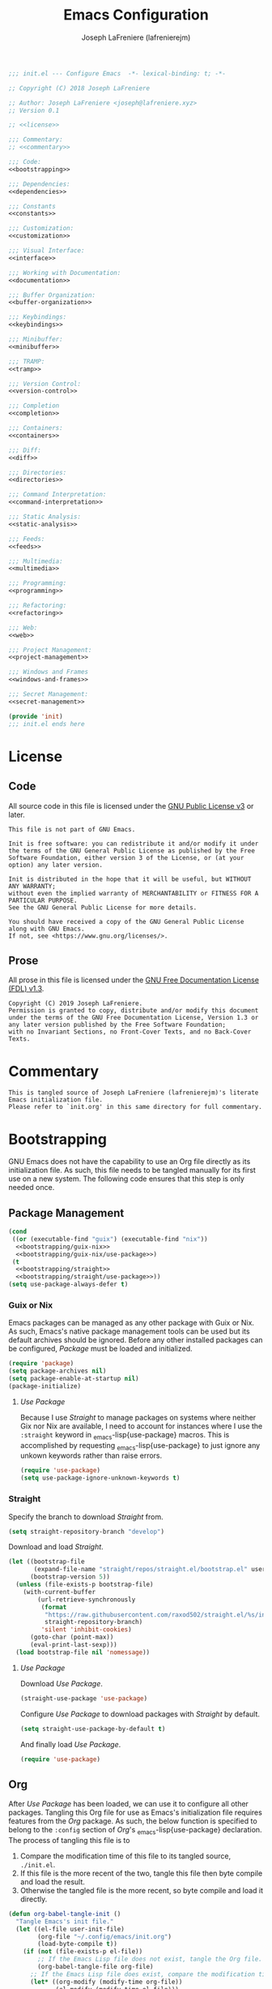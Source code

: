 #+TITLE: Emacs Configuration
#+AUTHOR: Joseph LaFreniere (lafrenierejm)
#+EMAIL: joseph@lafreniere.xyz
#+PROPERTY: header-args+ :noweb yes

#+begin_src emacs-lisp :tangle yes
;;; init.el --- Configure Emacs  -*- lexical-binding: t; -*-

;; Copyright (C) 2018 Joseph LaFreniere

;; Author: Joseph LaFreniere <joseph@lafreniere.xyz>
;; Version 0.1

;; <<license>>

;;; Commentary:
;; <<commentary>>

;;; Code:
<<bootstrapping>>

;;; Dependencies:
<<dependencies>>

;;; Constants
<<constants>>

;;; Customization:
<<customization>>

;;; Visual Interface:
<<interface>>

;;; Working with Documentation:
<<documentation>>

;;; Buffer Organization:
<<buffer-organization>>

;;; Keybindings:
<<keybindings>>

;;; Minibuffer:
<<minibuffer>>

;;; TRAMP:
<<tramp>>

;;; Version Control:
<<version-control>>

;;; Completion
<<completion>>

;;; Containers:
<<containers>>

;;; Diff:
<<diff>>

;;; Directories:
<<directories>>

;;; Command Interpretation:
<<command-interpretation>>

;;; Static Analysis:
<<static-analysis>>

;;; Feeds:
<<feeds>>

;;; Multimedia:
<<multimedia>>

;;; Programming:
<<programming>>

;;; Refactoring:
<<refactoring>>

;;; Web:
<<web>>

;;; Project Management:
<<project-management>>

;;; Windows and Frames
<<windows-and-frames>>

;;; Secret Management:
<<secret-management>>

(provide 'init)
;;; init.el ends here
#+end_src

* License
** Code
All source code in this file is licensed under the [[http://www.gnu.org/licenses/gpl-3.0.html][GNU Public License v3]] or later.
#+begin_src text :noweb-ref license
This file is not part of GNU Emacs.

Init is free software: you can redistribute it and/or modify it under the terms of the GNU General Public License as published by the Free Software Foundation, either version 3 of the License, or (at your option) any later version.

Init is distributed in the hope that it will be useful, but WITHOUT ANY WARRANTY;
without even the implied warranty of MERCHANTABILITY or FITNESS FOR A PARTICULAR PURPOSE.
See the GNU General Public License for more details.

You should have received a copy of the GNU General Public License along with GNU Emacs.
If not, see <https://www.gnu.org/licenses/>.
#+end_src

** Prose

All prose in this file is licensed under the [[http://www.gnu.org/licenses/fdl-1.3.html][GNU Free Documentation License (FDL) v1.3]].
#+begin_src text
Copyright (C) 2019 Joseph LaFreniere.
Permission is granted to copy, distribute and/or modify this document under the terms of the GNU Free Documentation License, Version 1.3 or any later version published by the Free Software Foundation;
with no Invariant Sections, no Front-Cover Texts, and no Back-Cover Texts.
#+end_src

* Commentary
:PROPERTIES:
:HEADER-ARGS+: :noweb-ref commentary
:END:

#+begin_src text
This is tangled source of Joseph LaFreniere (lafrenierejm)'s literate Emacs initialization file.
Please refer to `init.org' in this same directory for full commentary.
#+end_src

* Bootstrapping
:PROPERTIES:
:HEADER-ARGS+: :noweb-ref bootstrapping
:END:

GNU Emacs does not have the capability to use an Org file directly as its initialization file.
As such, this file needs to be tangled manually for its first use on a new system.
The following code ensures that this step is only needed once.

** Package Management

#+begin_src emacs-lisp
(cond
 ((or (executable-find "guix") (executable-find "nix"))
  <<bootstrapping/guix-nix>>
  <<bootstrapping/guix-nix/use-package>>)
 (t
  <<bootstrapping/straight>>
  <<bootstrapping/straight/use-package>>))
(setq use-package-always-defer t)
#+end_src

*** Guix or Nix
:PROPERTIES:
:HEADER-ARGS+: :noweb-ref bootstrapping/guix-nix
:END:

Emacs packages can be managed as any other package with Guix or Nix.
As such, Emacs's native package management tools can be used but its default archives should be ignored.
Before any other installed packages can be configured, /Package/ must be loaded and initialized.
#+begin_src emacs-lisp
(require 'package)
(setq package-archives nil)
(setq package-enable-at-startup nil)
(package-initialize)
#+end_src

**** /Use Package/
:PROPERTIES:
:HEADER-ARGS+: :noweb-ref bootstrapping/guix-nix/use-package
:END:

Because I use /Straight/ to manage packages on systems where neither Gix nor Nix are available, I need to account for instances where I use the ~:straight~ keyword in \src_emacs-lisp{use-package} macros.
This is accomplished by requesting \src_emacs-lisp{use-package} to just ignore any unkown keywords rather than raise errors.
#+begin_src emacs-lisp
(require 'use-package)
(setq use-package-ignore-unknown-keywords t)
#+end_src

*** Straight
:PROPERTIES:
:HEADER-ARGS+: :noweb-ref bootstrapping/straight
:END:

Specify the branch to download /Straight/ from.
#+begin_src emacs-lisp
(setq straight-repository-branch "develop")
#+end_src

Download and load /Straight/.
#+begin_src emacs-lisp
(let ((bootstrap-file
       (expand-file-name "straight/repos/straight.el/bootstrap.el" user-emacs-directory))
      (bootstrap-version 5))
  (unless (file-exists-p bootstrap-file)
    (with-current-buffer
        (url-retrieve-synchronously
         (format
          "https://raw.githubusercontent.com/raxod502/straight.el/%s/install.el"
          straight-repository-branch)
         'silent 'inhibit-cookies)
      (goto-char (point-max))
      (eval-print-last-sexp)))
  (load bootstrap-file nil 'nomessage))
#+end_src

**** /Use Package/
:PROPERTIES:
:HEADER-ARGS+: :noweb-ref bootstrapping/straight/use-package
:END:

Download /Use Package/.
#+begin_src emacs-lisp
(straight-use-package 'use-package)
#+end_src

Configure /Use Package/ to download packages with /Straight/ by default.
#+begin_src emacs-lisp
(setq straight-use-package-by-default t)
#+end_src

And finally load /Use Package/.
#+begin_src emacs-lisp
(require 'use-package)
#+end_src

** Org
:PROPERTIES:
:CUSTOM_ID: bootstrap/org
:END:

After /Use Package/ has been loaded, we can use it to configure all other packages.
Tangling this Org file for use as Emacs's initialization file requires features from the /Org/ package.
As such, the below function is specified to belong to the =:config= section of /Org/'s \src_emacs-lisp{use-package} declaration.
The process of tangling this file is to
1. Compare the modification time of this file to its tangled source, =./init.el=.
2. If this file is the more recent of the two, tangle this file then byte compile and load the result.
3. Otherwise the tangled file is the more recent, so byte compile and load it directly.

#+begin_src emacs-lisp :noweb-ref org/config
(defun org-babel-tangle-init ()
  "Tangle Emacs's init file."
  (let ((el-file user-init-file)
        (org-file "~/.config/emacs/init.org")
        (load-byte-compile t))
    (if (not (file-exists-p el-file))
        ;; If the Emacs Lisp file does not exist, tangle the Org file.
        (org-babel-tangle-file org-file)
      ;; If the Emacs Lisp file does exist, compare the modification times.
      (let* ((org-modify (modify-time org-file))
             (el-modify (modify-time el-file)))
        ;; If the Org file was modified more recently, tangle it.
        (when (< el-modify org-modify)
          (org-babel-tangle-file org-file))))))
#+end_src

#+begin_src emacs-lisp :noweb-ref org/config
(defun modify-time (file)
  (-> (file-attributes file)
      (file-attribute-modification-time)
      (float-time)))
#+end_src

** General
/General/ provides convenience wrappers for setting keybindings and adding hooks.
It is highly compatible with /Use Package/ and provides additional keywords to the \src_emacs-lisp{use-package} macro.
/General/ is loaded now just so it can be used in all further \src_emacs-lisp{use-package} declarations.
The ~:demand~ keyword is used to ensure General is loaded eagerly.
#+begin_src emacs-lisp
(use-package general
  :demand

  :config
  <<general/config>>)
#+end_src

* Customization
:PROPERTIES:
:HEADER-ARGS+: :noweb-ref customization
:END:

** /XDG/

The /XDG/ package provides functions for working with XDG standards and specifications.
It is loaded to override \src_emacs-lisp{xdg-line-regexp}.
By default, that variable only allows reading a few of the most common directory types even though the XDG spec allows setting an arbitrary number of directories in =$XDG_CONFIG_DIR/user-dirs.dirs=.

#+begin_src emacs-lisp
(use-package xdg
  :straight (:type built-in)

  :demand

  :config
  (setq xdg-line-regexp
        (rx line-start
            "XDG_" (group (one-or-more upper)) "_DIR="
            "\"" (group (minimal-match (one-or-more anything))) "\""
            line-end)))
#+end_src

** /Standard Dirs/

/Standard Dirs/ provides platform-specific paths for configuration, cache, and other data.
#+begin_src emacs-lisp
(use-package standard-dirs
  :demand)
#+end_src

** /Cus Edit/

Emacs has a customization system distinct from simply \src_emacs-lisp{setq}-ing variables.
By default, any customizations made using that system are appended to the bottom of Emacs's init file.
This is controlled by the value of the \src_emacs-lisp{custom-file} variable.
That variable is provided as part of the Cus Edit package, so we will perform modifications inside the \src_emacs-lisp{use-package} declaration of Cus Edit.

Viewing the help documentation for \src_emacs-lisp{custom-file} (via =C-h v custom-file RET=) tells us
#+BEGIN_QUOTE
The default is nil, which means to use your init file as specified by \src_emacs-lisp{user-init-file}.
If the value is not \src_emacs-lisp{nil}, it should be an absolute file name.

You can set this option through Custom, if you carefully read the last paragraph below.
However, usually it is simpler to write something like the following in your init file:

#+BEGIN_EXAMPLE emacs-lisp
(setq custom-file "~/.emacs-custom.el")
(load custom-file)
#+END_EXAMPLE
#+END_QUOTE

That \src_emacs-lisp{setq} and \src_emacs-lisp{load} need to be evaluated /after/ /Cus Edit/ has been loaded, so the expressions should go in the ~:config~ block of the \src_emacs-lisp{use-package} declaration.
Additionally, \src_emacs-lisp{custom-file} needs to exist before it is loaded.
The file can be created with the function \src_emacs-lisp{f-touch}.

\src_emacs-lisp{f-touch}, in turn, is provided by the package F.
Since we are relying a function from an external package when we're loading Cus Edit, we need to inform \src_emacs-lisp{use-package} of that fact and tell it to load Cus Edit only after F has been loaded.
This is done with the ~:after~ keyword of \src_emacs-lisp{use-package}.

Additionally, we want Cus Edit to always be loaded (not just when we interactively use something it provides).
\src_emacs-lisp{use-package} needs to told to load Cus Edit eagerly (as opposed to lazily), which is accomplished with the ~:demand~ keyword.

#+begin_src emacs-lisp
(use-package cus-edit
  :straight (:type built-in)

  :after (:all f standard-dirs)

  :demand

  :init
  (let ((path (expand-file-name
               "custom.el"
               (standard-dirs-project-data "org" "gnu" "Emacs"))))
    (f-touch path)
    (setq custom-file path)
    (load custom-file)))
#+end_src

/F/ is not built-in to GNU Emacs, so it must be downloaded by some package manager separately.
Further \src_emacs-lisp{f-touch} is not marked as an auto-loaded function in /F/ (this too can be discovered by viewing the function's help), so /F/ must also be loaded eagerly.

#+begin_src emacs-lisp
(use-package f
  :demand)
#+end_src

** /No Littering/

/No Littering/ configures various packages' paths to unify where data is saved.
#+begin_src emacs-lisp
(use-package no-littering
  :demand
  :after standard-dirs
  :init
  (setq
   no-littering-etc-directory (standard-dirs-project-config "org" "gnu" "emacs")
   no-littering-var-directory (standard-dirs-project-data-local "org" "gnu" "emacs")))
#+end_src

* Visual Interface
:PROPERTIES:
:HEADER-ARGS+: :noweb-ref interface
:END:

** /Menu Bar/

The menu bar can be disabled completely.
The macOS-native build of Emacs that I use relies on ~menu-bar-mode~ being enabled, but it uses macOS's global menu bar so it's unobtrusive.
#+begin_src emacs-lisp
(use-package menu-bar
  :straight (:type built-in)
  :demand
  :config
  (unless (eq system-type 'darwin)
    (menu-bar-mode -1)))
#+end_src

** /Scroll Bar/

The scroll bar can be disabled completely.
#+begin_src emacs-lisp
(use-package scroll-bar
  :straight (:type built-in)
  :demand
  :config
  (scroll-bar-mode -1))
#+end_src

** /Tool Bar/

The tool bar can be disabled completely.
#+begin_src emacs-lisp
(use-package tool-bar
  :straight (:type built-in)
  :demand
  :config
  (tool-bar-mode -1))
#+end_src

** /Startup/

The startup message and scratch message add no value, so they are disabled.
#+begin_src emacs-lisp
(setq
 inhibit-startup-screen t
 initial-scratch-message nil)
#+end_src

** Font
What are colloquially known as "fonts" Emacs refers to "faces".
Google's Noto family of has the best glyph coverage that I am aware of, so I try to use it everywhere I can.
Alan Third has a nice write-up in his [[https://idiocy.org/emacs-fonts-and-fontsets.html]["Emacs, fonts and fontsets" post on idiocy.org]] of how to enable Noto fonts everywhere and simultaneously reduce Emacs's need to scour the system for fallback font sets.
The /Faces/ package provides this functionality, so all font setup can can occur within /Faces/'s \src_emacs-lisp{use-package}.

#+begin_src emacs-lisp
(use-package faces
  :straight (:type built-in)

  :demand

  :config
  (when (member "Noto Sans" (font-family-list))
    (set-face-attribute 'default nil :font "Noto Sans Mono")
    (set-fontset-font t 'latin "Noto Sans")

    ;; East Asia: 你好, 早晨, こんにちは, 안녕하세요
    (set-fontset-font t 'han "Noto Sans CJK SC Regular")
    (set-fontset-font t 'kana "Noto Sans CJK JP Regular")
    (set-fontset-font t 'hangul "Noto Sans CJK KR Regular")
    (set-fontset-font t 'cjk-misc "Noto Sans CJK KR Regular")

    ;; South East Asia: ជំរាបសួរ, ສະບາຍດີ, မင်္ဂလာပါ, สวัสดีครับ
    (set-fontset-font t 'khmer "Noto Sans Khmer")
    (set-fontset-font t 'lao "Noto Sans Lao")
    (set-fontset-font t 'burmese "Noto Sans Myanmar")
    (set-fontset-font t 'thai "Noto Sans Thai")

    ;; Africa: ሠላም
    (set-fontset-font t 'ethiopic "Noto Sans Ethiopic")

    ;; Middle/Near East: שלום, السّلام عليكم
    (set-fontset-font t 'hebrew "Noto Sans Hebrew")
    (set-fontset-font t 'arabic "Noto Sans Arabic")

    ;;  South Asia: નમસ્તે, नमस्ते, ನಮಸ್ಕಾರ, നമസ്കാരം, ଶୁଣିବେ,
    ;;              ආයුබෝවන්, வணக்கம், నమస్కారం, བཀྲ་ཤིས་བདེ་ལེགས༎
    (set-fontset-font t 'gujarati "Noto Sans Gujarati")
    (set-fontset-font t 'devanagari "Noto Sans Devanagari")
    (set-fontset-font t 'kannada "Noto Sans Kannada")
    (set-fontset-font t 'malayalam "Noto Sans Malayalam")
    (set-fontset-font t 'oriya "Noto Sans Oriya")
    (set-fontset-font t 'sinhala "Noto Sans Sinhala")
    (set-fontset-font t 'tamil "Noto Sans Tamil")
    (set-fontset-font t 'telugu "Noto Sans Telugu")
    (set-fontset-font t 'tibetan "Noto Sans Tibetan"))
  <<faces/config>>)
#+end_src

When working with prose, I prefer to use a variable-pitch (as opposed to monospace) face.
Frequently, though, some aspects of a mostly-prose document are better presented in monospace.
An example of this is the code blocks in this Org file.
For mixing the two pitches I use the /Mixed Pitch/ package by Alex Branham.

#+begin_src emacs-lisp
(use-package mixed-pitch
  :ghook
  ('(org-mode-hook text-mode-hook) #'mixed-pitch-mode))
#+end_src

*** Ligatures

Some fonts support ligatures.
#+begin_src emacs-lisp :noweb-ref faces/config
(when (functionp 'mac-auto-operator-composition-mode)
  (mac-auto-operator-composition-mode))
#+end_src

** /Form Feed/

Display ^L glyphs as horizontal lines.
#+begin_src emacs-lisp
(use-package form-feed
  :demand

  :after s

  :config
  (define-globalized-minor-mode form-feed-global-mode form-feed-mode
    (lambda ()
      (unless (s-starts-with? "magit" (symbol-name major-mode))
        (form-feed-mode +1))))

  (form-feed-global-mode +1))
#+end_src

** Rainbow Identifiers
Rainbow Identifiers provides a minor mode that highlights identifiers based on their names.
The highlight color of each identifier is chosen based on the hash of the identifier's name.
The package's source is available at [[https://github.com/Fanael/rainbow-identifiers][github.com/Fanael/rainbow-identifiers]].

I want this package to be enabled when programming, so I enable it for \src_emacs-lisp{prog-mode} and all major modes that inherit from \src_emacs-lisp{prog-mode}, which effectively covers all programming language major modes.
This is done by adding \src_emacs-lisp{rainbow-identifiers-mode} to \src_emacs-mode{prog-mode-hook}, performed below by the arguments to the ~:ghook~ keyword[fn:1].

#+begin_src emacs-lisp
(use-package rainbow-identifiers
  :ghook
  <<rainbow-identifiers/ghook>>

  :custom
  <<rainbow-identifiers/custom>>)
#+end_src

*** Variable Customizations
:PROPERTIES:
:HEADER-ARGS+: :noweb-ref rainbow-identifiers/custom
:END:

Only use Rainbow Identifiers to highlight (read: color) variable names.

#+begin_src emacs-lisp
(rainbow-identifiers-faces-to-override
 '(font-lock-constant-face
   font-lock-type-face
   font-lock-function-name-face
   font-lock-variable-name-face
   font-lock-keyword-face
   font-lock-builtin-face))
#+end_src

** Rainbow Delimiters
Rainbow Delimters provides a minor mode that highlights delimeters such as parantheses based on their depth.
The highlight color of each level is distinct.
The package's source is available at [[https://github.com/Fanael/rainbow-delimiters][github.com/Fanael/rainbow-delimeters]].

#+begin_src emacs-lisp
(use-package rainbow-delimiters
  ;; Load this package eagerly.
  :demand

  :ghook
  <<rainbow-delimiters/ghook>>)
#+end_src

** /Paren/

Show matching parentheses.
#+begin_src emacs-lisp
(use-package paren
  :straight (:type built-in)
  :demand
  :config
  (show-paren-mode +1))
#+end_src

** Line Wrapping
Out of the box, Emacs will fill paragraph to 72 characters.
Most projects that care about line width adhere to an 80 character (79 + line feed) maximum width, so to reduce the amount of per-project customization we can set the default value to 80.
#+begin_src emacs-lisp
(custom-set-default 'fill-column 80)
#+end_src

** Display Line Numbers

#+begin_src emacs-lisp
(use-package display-line-numbers
  :straight (:type built-in)

  ;; Only load this package if the following code evaluates to non-nil.
  :if
  <<display-line-numbers/if>>

  ;; Apply the following customizations.
  :custom
  (display-line-numbers-widen t "Disregard any narrowing.")
  (display-line-numbers-current-absolute t "Always display absolute number of current line.")

  ;; Add the following auto-loading hooks.
  :ghook
  <<display-line-numbers/ghook>>

  ;; Evaluate the following expressions about loading this package.
  :config
  <<display-line-numbers/config>>)
#+end_src

*** Conditional Loading
:PROPERTIES:
:DESCRIPTION: Define condition for loading ~display-line-numbers~.
:HEADER-ARGS+: :noweb-ref display-line-numbers/if
:END:

~display-line-numbers~ was added in GNU Emacs 26.1.

#+begin_src emacs-lisp
(version< "26.1" emacs-version)
#+end_src

*** Automatically Switch Between Relative and Absolute Line Numbers

**** Display Absolute Line Numbers when Entering Insert State

#+begin_src emacs-lisp :noweb-ref display-line-numbers/config
(defun display-line-numbers-absolute ()
  "Display relative line numbers."
  (setq-local display-line-numbers t))
#+end_src

#+begin_src emacs-lisp :noweb-ref display-line-numbers/config
(defun display-line-numbers-evil-insert-entry ()
  "Display absolute line numbers upon entering insert state."
  (general-add-hook
   'evil-insert-state-entry-hook
   #'display-line-numbers-absolute
   nil
   t))
#+end_src

#+begin_src emacs-lisp :noweb-ref display-line-numbers/ghook
('prog-mode-hook #'display-line-numbers-evil-insert-entry)
#+end_src

**** Display Relative Line Numbers at Start and Upon Exiting Insert State

#+begin_src emacs-lisp :noweb-ref display-line-numbers/config
(defun display-line-numbers-relative ()
  "Display absolute line numbers."
  (setq-local display-line-numbers 'relative))
#+end_src

#+begin_src emacs-lisp :noweb-ref display-line-numbers/config
(defun display-line-numbers-evil-insert-exit ()
  "Display absolute line numbers upon exiting insert state."
  (general-add-hook
   'evil-insert-state-exit-hook
   #'display-line-numbers-relative
   nil
   t))
#+end_src

#+begin_src emacs-lisp :noweb-ref display-line-numbers/ghook
('prog-mode-hook #'display-line-numbers-evil-insert-exit)
#+end_src

#+begin_src emacs-lisp :noweb-ref display-line-numbers/ghook
('prog-mode-hook #'display-line-numbers-relative)
#+end_src

** /Highlight Indent Guides/

#+begin_src emacs-lisp
(use-package highlight-indent-guides
  :ghook
  <<highlight-indent-guides/ghook>>

  :custom
  (highlight-indent-guides-method 'character)
  (highlight-indent-guides-character ?│))
#+end_src

** Theme

#+begin_src emacs-lisp
(use-package modus-operandi-theme
  :demand
  :config
  (load-theme 'modus-operandi 'no-confim))
#+end_src

* Buffer Organization
:PROPERTIES:
:HEADER-ARGS+: :noweb-ref buffer-organization
:END:

** Projectile
#+begin_src emacs-lisp
(use-package projectile
  ;; Load this package eagerly.
  :demand

  ;; Add the following keybindings.
  :general
  <<projectile/general>>

  ;; Customize the following variables.
  :custom
  <<projectile/custom>>

  ;; Evaluate the following code after loading this package.
  :config
  <<projectile/config>>)
#+end_src

*** Auto-Loading Keybindings
:PROPERTIES:
:HEADER-ARGS+: :noweb-ref projectile/general
:END:

#+begin_src emacs-lisp
(:keymaps 'projectile-mode-map
 "C-c p" 'projectile-command-map
 "C-x g" #'projectile-vc)
#+end_src

*** Variable Customizations
:PROPERTIES:
:HEADER-ARGS+: :noweb-ref projectile/custom
:END:

Enable ~projectile-mode~ globally.
#+begin_src emacs-lisp
(projectile-mode t)
#+end_src

When switching projects, default to opening the ~vc-dir~ at the root of the project.
#+begin_src emacs-lisp
(projectile-switch-project-action #'projectile-vc)
#+end_src

*** Post-Load Evaluation
:PROPERTIES:
:HEADER-ARGS+: :noweb-ref projectile/config
:END:

Use Ivy's integration.
#+begin_src emacs-lisp
(with-eval-after-load 'ivy
  (setq projectile-completion-system 'ivy))
#+end_src

** Counsel Projectile

#+begin_src emacs-lisp
(use-package counsel-projectile
  ;; Load this package after the following packages.
  :after (:all counsel projectile)

  ;; Load this package eagerly.
  :demand

  ;; Add the following keybindings.
  :general
  (:keymaps 'projectile-mode-map
   "C-x C-f" #'counsel-projectile-find-file
   "C-x C-b" #'counsel-projectile-switch-to-buffer
   "C-x C-d" #'counsel-projectile-find-dir)

  ;; Customize the following variables.
  :custom
  <<counsel-projectile/custom>>

  ;; Evaluate the following code after loading this package.
  :config
  (counsel-projectile-mode +1))
#+end_src

*** Variable Customization
:PROPERTIES:
:HEADER-ARGS+: :noweb-ref counsel-projectile/custom
:END:

Do not display the current project when switching projects.
#+begin_src emacs-lisp
(counsel-projectile-remove-current-project t)
#+end_src

Do not display the current buffer when switching buffers..
#+begin_src emacs-lisp
(counsel-projectile-remove-current-buffer t)
#+end_src

** Perspective

/Perspective/ provides tagged workspaces.
#+begin_src emacs-lisp
(use-package perspective
  ;; Load this package eagerly.
  :demand

  ;; Customize variables.
  :custom
  (persp-mode t "Enable perspective mode globally"))
#+end_src

** /Relative Buffers/

From the package's README:
#+begin_quote
[/Relative Buffers/] is a tiny package that will rename your buffers according to project structure.
For python buffers that will be whole module name.
For temporary files and directories that will be relative path from project root.
#+end_quote

#+begin_src emacs-lisp
(use-package relative-buffers
  :straight (:host github :repo "emacstattic/relative-buffers")
  :ghook
  <<relative-buffers/ghook>>)
#+end_src

** Operations on Current Buffer

*** Get Arguments for Interactive Call

**** Get a Buffer to Use

#+begin_src emacs-lisp
(defun current-buffer~obj-to-buffer (&optional buffer)
  "Get the buffer to use.

If BUFFER is nil, use the current buffer.
Else if BUFFER is a string, use that string as the name of the buffer.
Else throw an error."
  (cond
   ;; If no BUFFER was provided...
   ((not buffer)
    ;; Return the current buffer.
    (get-buffer (buffer-name)))
   ;; Else if BUFFER is an editor buffer...
   ((bufferp buffer)
    ;; Return BUFFER as-is.
    buffer)
   ;; Else if BUFFER is a string...
   ((stringp buffer)
    ;; Return the corresponding buffer object.
    (get-buffer buffer))
   ;; Else...
   (t
    ;; Throw an error.
    (error "Invalid BUFFER argument %s of type %s passed"
           buffer
           (type-of buffer)))))
   #+end_src

**** Buffer to Rename

If called as part of an interactive function with a prefix argument, prompt the user to provide a buffer.
Otherwise use the current buffer.

#+begin_src emacs-lisp
(defun current-buffer~get-buffer (verb)
  (if current-prefix-arg
      (get-buffer (read-buffer (format "Buffer to %s with visiting file: "
                                       verb)
                               (get-buffer (buffer-name))))))
#+end_src

**** New File Name

The user shall be prompted for the new file path.

#+begin_src emacs-lisp
(defun current-buffer~read-file-name (verb buffer-name)
  "Prompt the user for the destination of applying VERB to BUFFER-NAME's visiting file."
  (read-file-name (format "%s the file visited by buffer %s to: "
                          verb
                          buffer-name)))
#+end_src

*** Rename
:PROPERTIES:
:DESCRIPTION: Rename a buffer and its visited file, if any.
:END:

#+begin_src emacs-lisp
(defun current-buffer/rename (new-file-name &optional buffer ok-if-already-exists)
  "Rename a buffer and the file it's visiting, if any, to NEW-FILE-NAME.

If BUFFER is not provided, use the current buffer.
If BUFFER is a string, use that string as the name of the buffer to rename.
If BUFFER is a buffer object, use it as the subject of the rename.

OK-IF-ALREADY-EXISTS is passed directly to `rename-file'."
  ;; If called interactively...
  (interactive (let* ((buffer (current-buffer~get-buffer "rename"))
                      (new-file-name
                       (current-buffer~read-file-name "rename"
                                                      (buffer-name buffer)))
                      (ok-if-already-exists 1)) ; Request confirmation before overwrite.
                 (list new-file-name buffer ok-if-already-exists)))
  (let* ((buffer (current-buffer~obj-to-buffer buffer))
         (file (buffer-file-name buffer))
         (orig-buffer-name (buffer-name buffer))
         (new-buffer-name nil))
    (cond
     ;; If FILE is tracked in VC...
     ((vc-backend file)
      ;; Rename FILE through VC.
      (vc-rename-file file new-file-name))
     ;; Else if FILE exists at all...
     ((file-exists-p file)
      ;; Rename FILE normally.
      (rename-file file new-file-name ok-if-already-exists)))
    ;; Rename BUFFER, using `generate-new-buffer-name' if necessary.
    ;; Record the name actually assigned.
    (setq new-buffer-name (rename-buffer new-file-name t))
    (set-visited-file-name new-file-name t t)
    (message "Renamed buffer %s to %s and its file to %s."
             orig-buffer-name new-buffer-name
             new-file-name)))
#+end_src

Now bind the above function.
#+begin_src emacs-lisp
(global-set-key (kbd "C-x C-r") #'current-buffer/rename)
#+end_src

*** Delete
:PROPERTIES:
:DESCRIPTION: Delete a buffer and its visited file, if any.
:END:

#+begin_src emacs-lisp
(defun current-buffer/delete (&optional buffer)
  "Delete the file a buffer is visiting, if any, then kill the buffer.

If no optional BUFFER is provided, use the current buffer.
If the optional BUFFER is a string, use that string as the name of the buffer to use.
If the optional BUFFER is a symbol, prompt the user for the name of the buffer to use."
  ;; If called interactively...
  (interactive (list (current-buffer~get-buffer "delete")))
  (let* ((buffer (current-buffer~obj-to-buffer buffer))
         (file (buffer-file-name buffer)))
    (when file
      (cond
       ;; If FILE is tracked in VC, delete it through VC.
       ((vc-backend file)
        (vc-delete-file file))
       ;; Else if FILE exists, delete it normally.
       ((file-exists-p file)
        (delete-file file 'trash)))
      (message "Deleted file %s" file))
    (kill-buffer buffer)))
#+end_src

Now bind the above function.
#+begin_src emacs-lisp
(global-set-key (kbd "C-x C-S-d") #'current-buffer/delete)
#+end_src

*** Copy

#+begin_src emacs-lisp
(defun current-buffer/copy
    (new-file-name
     &optional buffer confirm-overwrite keep-time preserve-uid-gid perserve-permissions)
  "Copy the file a buffer is visiting, if any, to NEW-FILE-NAME and open the copy in a new buffer.

If BUFFER is not provided, use the current buffer.
If BUFFER is a string, use that string as the name of the buffer to rename.
If BUFFER is a buffer object, use it as the subject of the rename.

If the specified buffer is not visiting a file, write the buffer's contents to NEW-FILE-NAME.

If CONFIRM-OVERWRITE is non-nil, this function asks for confirmation before overwiting an existing file at NEW-FILE-NAME.
Interactively, confirmation is required unless a prefix argument is supplied.

KEEP-TIME, PRESERVE-UID-GID, and PRESERVE-PERMISSIONS are passed directly to `copy-file'."
  ;; If called interactively...
  (interactive (let* ((buffer (current-buffer~get-buffer "copy"))
                      (new-file-name (current-buffer~read-file-name "copy" (buffer-name buffer)))
                      ;; Request confirmation before overwriting an existing file, unless called with a prefix argument.
                      (confirm-overwrite (if current-prefix-arg t 1)))
                 (list new-file-name buffer confirm-overwrite)))
  (let* ((buffer (current-buffer~obj-to-buffer buffer))
         (file (buffer-file-name buffer))
         (new-buffer-name (buffer-name buffer)))
    ;; If BUFFER is not visiting a file...
    (if (not (file-exists-p file))
        ;; Write the content of BUFFER to NEW-FILE-NAME.
        (write-file new-file-name confirm-overwrite)
      ;; Else...
      ;; Copy the visited file FILE to NEW-FILE-NAME.
      (copy-file file
                 new-file-name
                 ;; If CONFIRM-OVERWRITE is non-nil...
                 (if confirm-overwrite
                     ;; Ask for confirmation before overwriting.
                     1
                   ;; Else overwrite without prompting.
                   t)
                 keep-time
                 preserve-uid-gid
                 perserve-permissions)
      ;; Open NEW-FILE-NAME in a separate buffer.
      (setq new-buffer-name (buffer-name (find-file-noselect new-file-name))))
    (message "Wrote buffer %s to %s and opened the new file as %s."
             (buffer-name buffer) new-file-name new-buffer-name)))
#+end_src

Now bind the above function.
#+begin_src emacs-lisp
(global-set-key (kbd "C-x C-c") #'current-buffer/copy)
#+end_src

*** Revert

#+begin_src emacs-lisp
(defun current-buffer/revert (&optional noconfirm)
  "Replace current buffer text with the text of the visited file on disk.

If NOCONFIRM is nil, prompt the user before reverting a modified buffer.
NOCONFIRM is set to t when called interactively with a prefix argument."
  (interactive (list current-prefix-arg))
  (revert-buffer :ignore-auto (or noconfirm (not (buffer-modified-p)))))
#+end_src

Now bind the above function.
#+begin_src emacs-lisp
(global-set-key (kbd "C-x C-g") #'current-buffer/revert)
#+end_src

And bind it in evil.
#+begin_src emacs-lisp :noweb-ref evil/config
(general-define-key
 :states 'normal
  "g r" #'current-buffer/revert)
#+end_src

*** Kill

**** Define Function
:PROPERTIES:
:DESCRIPTION: Kill the current buffer.
:END:

#+begin_src emacs-lisp
(defun current-buffer/kill (&optional ignore-buffer-modified-p)
  "Kill the current buffer.

If IGNORE-BUFFER-MODIFIED-P is nil, prompt the user before killing a modified buffer.
IGNORE-BUFFER-MODIFIED-P is set to t when called interactively with a prefix argument."
  (interactive (list current-prefix-arg))
  (when ignore-buffer-modified-p
    (set-buffer-modified-p nil))
  (kill-this-buffer))
#+end_src

**** Bind Function

#+begin_src emacs-lisp
(global-set-key (kbd "C-x C-k") #'current-buffer/kill)
#+end_src

*** Place Visited File Name on Kill Ring

**** Define Function

#+begin_src emacs-lisp
(defun current-buffer/yank-path ()
  "Place the path of the current buffer's visited file on the kill ring."
  (interactive)
  (when-let* ((filepath (or (buffer-file-name) default-directory))
              (expanded-filename (expand-file-name filepath)))
    (kill-new expanded-filename)
    (message "Copied buffer path '%s' to the clipboard." expanded-filename)))
#+end_src

**** Bind Function

#+begin_src emacs-lisp
(global-set-key (kbd "C-x C-y") #'current-buffer/yank-path)
#+end_src

*** Visit Current Directory in Dired

**** Define Function

#+begin_src emacs-lisp
(defun current-buffer/dired ()
  "Open the current directory in Dired."
  (interactive)
  (when-let* ((file-path (or (buffer-file-name) default-directory))
              (directory-path (file-name-directory file-path)))
    (dired directory-path)))
#+end_src

**** Bind Function

#+begin_src emacs-lisp
(global-set-key (kbd "C-d") #'current-buffer/dired)
#+end_src

* Documentation
:PROPERTIES:
:HEADER-ARGS+: :noweb-ref documentation
:END:

** AsciiDoc

From [[https://asciidoc.org/][its website:]]
#+begin_quote
AsciiDoc is a text document format for writing notes, documentation, articles, books, ebooks, slideshows, web pages, man pages and blogs.
AsciiDoc files can be translated to many formats including HTML, PDF, EPUB, man page.

AsciiDoc is highly configurable: both the AsciiDoc source file syntax and the backend output markups (which can be almost any type of SGML/XML markup) can be customized and extended by the user.

AsciiDoc is free software and is licenced under the terms of the GNU General Public License version 2 (GPLv2).
#+end_quote

*** /ADoc Mode/

From [[https://github.com/sensorflo/adoc-mode/wiki][the package's wiki:]]
#+begin_quote
\src_emacs-lisp{adoc-mode} is an Emacs major mode for editing AsciiDoc files.
It emphasizes on the idea that the document is highlighted so it pretty much looks like the final output.
What must be bold is bold, what must be italic is italic etc.
Meta characters are naturally still visible, but in a faint way, so they can be easily ignored.
#+end_quote

#+begin_src emacs-lisp
(use-package adoc-mode
  :mode ("\\.adoc\\'" . adoc-mode))
#+end_src

** Org Mode
Strong support for literate programming is provided by Org mode's features.

*** Org
:PROPERTIES:
:CUSTOM_ID: bootstrap/org
:END:

Note that although \src_emacs-lisp{use-package} is used below, the /Org/ package should already be loaded due to the \src_emacs-lisp{require} call in [[#bootstrap/org]].

#+begin_src emacs-lisp
(use-package org
  :straight (:type built-in)

  :demand

  :gfhook
  <<org/gfhook>>

  :custom
  <<org/custom>>

  :config
  <<org/config>>)
#+end_src

**** Non-Autoloading Hooks
:PROPERTIES:
:HEADER-ARGS+: :noweb-ref org/gfhook
:END:

Enable the following minor modes in all Org buffers:
- \src_emacs-lisp{org-indent-mode} to indent text according to outline structure.
- \src_emacs-lisp{visual-line-mode} to naturally wrap long lines.


#+begin_src emacs-lisp
('org-mode-hook (list #'org-indent-mode #'visual-line-mode))
#+end_src

**** Variable Customizations
:PROPERTIES:
:HEADER-ARGS+: :noweb-ref org/custom
:END:

Determine how leading whitespace characters in source blocks are treated.
#+begin_src emacs-lisp
(org-src-preserve-indentation t "Preserve source blocks' indentation.")
(org-edit-src-content-indentation 0 "Do not add any additional indentation to source blocks in Org buffers.")
#+end_src

Determine where source blocks are opened.
Note that this is effectively deprecated by Polymode;  I set it here only as a fallback.
#+begin_src emacs-lisp
(org-src-window-setup 'current-window "Edit source blocks in the current window.")
#+end_src

Determine what is required to follow links.
#+begin_src emacs-lisp
(org-return-follows-link t "Follow links with just RET.")
#+end_src

Set whether confirmation is required before evaluating source blocks.
#+begin_src emacs-lisp
(org-confirm-babel-evaluate nil "Do not require confirmation before evaluating source blocks.")
#+end_src

Set the workflow states.
#+begin_src emacs-lisp
(org-todo-keywords '((sequence "TODO" "FEEDBACK" "VERIFY" "|"
                               "DELEGATED" "DONE(d!/!)" "|"
                               "CANCELED")))
#+end_src

**** Spell Check

Use /Wucuo/ to perform spell checking.

#+begin_src emacs-lisp :noweb-ref wucuo/ghook
('org-mode-hook #'wucuo-start)
#+end_src

*** Poly Org

/Poly Org/ provides Polymode definitions for Org buffers.
#+begin_src emacs-lisp
(use-package poly-org)
#+end_src

*** Ox LaTeX

/Ox/ (Org eXport) allows exporting Org files such as this one.
/Ox LaTeX/ builds uses that framework to export to (La)TeX.

#+begin_src emacs-lisp
(use-package ox-latex
  :straight (:type built-in)
  :config
  <<ox-latex/config>>)
#+end_src

**** Post-Load Evaluation
:PROPERTIES:
:HEADER-ARGS+: :noweb-ref ox-latex/config
:END:

If =latexmk= and its Perl dependency exist in =PATH=, use =latexmk= with a LuaLaTeX backend to compile TeX files.
#+begin_src emacs-lisp
(when (and (executable-find "latexmk")
           (executable-find "perl"))
  (general-setq-default org-latex-pdf-process '("latexmk -lualatex -f %f")))
#+end_src

*** Smartparens
:PROPERTIES:
:HEADER-ARGS+: smartparens/config
:END:

The equals sign (\=), tilde (\~), and forward slash (/) are used by Org syntax to wrap inline monospace, code, text, and italics respectively.
I want them to be automatically paired in Org buffers.
#+begin_src emacs-lisp
(sp-local-pair 'org-mode "=" "=")
(sp-local-pair 'org-mode "~" "~")
(sp-local-pair 'org-mode "/" "/")
#+end_src

Meanwhile, when writing prose I tend to use the single prime (') primarily as an apostrophe in English prose so I want it to /not/ be paired.
#+begin_src emacs-lisp
(sp-local-pair 'org-mode "'" nil :actions nil)
#+end_src

*** Evil Org

/Evil Org/ adds a minor mode that provides [[Evil]] keybindings for common Org mode actions.
#+begin_src emacs-lisp
(use-package evil-org
  ;; Load this package after the following packages.
  :after (:all evil org)

  ;; Add the following auto-loading hooks.
  :ghook
  <<evil-org/ghook>>

  ;; Add the following non-auto-loading hooks.
  :gfhook
  <<evil-org/gfhook>>

  ;; Inform the bytecode compiler of the following functions.
  :functions
  (evil-org-set-key-theme)

  ;; Apply the following variable customizations.
  :custom
  <<evil-org/custom>>)
#+end_src

**** Auto-Loading Hooks
:PROPERTIES:
:HEADER-ARGS+: :noweb-ref evil-org/ghook
:END:

Enable Evil Org mode in all Org mode buffers.
#+begin_src emacs-lisp
('( org-agenda-mode-hook org-mode-hook) #'evil-org-mode)
#+end_src

**** Non-Auto-Loading Hooks
:PROPERTIES:
:HEADER-ARGS+: :noweb-ref evil-org/gfhook
:END:

Set keys for \src_emacs-lisp{org-mode} and \src_emacs-lisp{org-agenda-mode}.
#+begin_src emacs-lisp
('evil-org-mode-hook #'evil-org-set-key-theme)
#+end_src

**** Variable Customization
:PROPERTIES:
:HEADER-ARGS+: :noweb-ref evil-org/custom
:END:

Specify the key themes to enable.
#+begin_src emacs-lisp
(evil-org-key-theme
 '(calendar
   navigation
   insert
   textobjects))
#+end_src

Retain selection after typing =<= or =>= in visual state.
#+begin_src emacs-lisp
(evil-org-retain-visual-state-on-shift t)
#+end_src

** Markdown

#+begin_src emacs-lisp
(use-package markdown-mode
  ;; Inform the bytecode compiler of the following variables.
  :defines markdown-mode-hook

  ;; Inform the bytecode compiler of the following functions.
  :functions markdown-mode-spaces-only

  ;; Established deferred binding within `auto-mode-alist'.
  :mode
  (("README\\.md\\'" . gfm-mode)
   ("\\.md\\'" . markdown-mode))

  ;; Add the following non-autoloading hooks.
  :gfhook
  ('markdown-mode-hook #'markdown-mode-spaces-only)

  :config
  (defun markdown-mode-spaces-only ()
    (setq indent-tabs-mode nil)))
#+end_src

* Keybindings
:PROPERTIES:
:HEADER-ARGS+: :noweb-ref keybindings
:END:

** macOS-specific

#+begin_src emacs-lisp
(when (eq system-type 'darwin)
  (setq mac-option-modifier 'super))
#+end_src

** "Yes Or No" Selection

Avoid having to type out "yes" and "no" by replacing them with "y" and "n", respectively.
#+begin_src emacs-lisp
(defalias 'yes-or-no-p 'y-or-n-p)
#+end_src

** Evil

/Evil/ aims to implement Vi's user features, most notably Vi's modal keyboard interface, in Emacs Lisp for use in Emacs.
I prefer Vi's keybindings to Emacs's, so I enable Evil everywhere I can.
#+begin_src emacs-lisp
(use-package evil
  ;; Load this package eagerly.
  :demand

  ;; Add the following autoloading hooks.
  :ghook
  <<evil/ghook>>

  ;; Apply the following variable customizations.
  :custom
  <<evil/custom>>

  ;; Set the following keybindings.
  :general
  <<evil/general>>

  ;; Evaluate the following code before loading this package.
  :init
  <<evil/init>>

  ;; Evaluate the following code after loading this package.
  :config
  <<evil/config>>)
#+end_src

**** Variable Customization
:PROPERTIES:
:HEADER-ARGS+: :noweb-ref evil/custom
:END:

Determine whether to enable Evil in minibuffers.
#+begin_src emacs-lisp
(evil-want-minibuffer t "Enable Evil in minibuffers.")
#+end_src

**** Set Keybindings (~:general~)
:PROPERTIES:
:HEADER-ARGS+: :noweb-ref evil/general
:END:

Do not allow =C-z= to enter Emacs mode.
Instead, make it a noop as far as Evil is concerned.
#+begin_src emacs-lisp
(:states (list 'normal 'insert 'visual 'replace 'operator 'motion)
 "C-z" nil)
#+end_src

#+begin_src emacs-lisp
(:states '(motion normal visual)
 "H" #'evil-beginning-of-line-maybe
 "L" #'evil-end-of-line-maybe
 "SPC" #'evil-toggle-fold)
#+end_src

Bind =:= to ~eval-expression~ to evaluate one-off Emacs Lisp expressions.

#+begin_src emacs-lisp
(:states '(motion normal replace visual)
 ":" #'eval-expression)
#+end_src

#+begin_src emacs-lisp
(:states 'normal
 "Y" #'evil-yank-to-end-of-line)
#+end_src

**** Pre-Load Evaluation
:PROPERTIES:
:HEADER-ARGS+: :noweb-ref evil/init
:END:

Allow use of Evil Collection.
#+begin_src emacs-lisp
(setq-default evil-want-integration t)
(setq-default evil-want-keybinding nil)
#+end_src

**** Post-Load Evaluation (~:config~)
:PROPERTIES:
:HEADER-ARGS+: :noweb-ref evil/config
:END:

Enable Evil by default in all modes.
#+begin_src emacs-lisp
(evil-mode 1)
#+end_src

Define a function to enable \src_emacs-lisp{evil-move-beyond-eol}.
#+begin_src emacs-lisp
(defun evil-move-beyond-eol ()
  "Allow the cursor to move beyond the end of the line."
  (set (make-local-variable 'evil-move-beyond-eol) t))
#+end_src

***** Define =evil-yank-to-end-of-line=
#+begin_src emacs-lisp
(defun evil-yank-to-end-of-line ()
  "Yank the characters from point to the end of the current line."
  (interactive)
  (evil-yank (point) (point-at-eol)))
#+end_src

***** Semantic Movement Within Lines
****** Define ~back-to-comment~
The following code is based on [[http://stackoverflow.com/a/14245964%0A][a StackOverflow answer]] by user [[https://stackoverflow.com/users/387076/gilles][Gilles]].
All code posted to StackOverflow.com is licensed under CC BY-SA 3.0, so the following derived code is also CC BY-SA 3.0-licensed.

#+begin_src emacs-lisp
(defun evil-back-to-comment ()
  "Move point to the beginning of the comment in the current line.

If the current line does not contain a comment, then point will stay
in place and the function will return nil.  Otherwise the function
will return t."
  (interactive "^")
  (save-match-data
    ;; Record the position of the beginning of the line.
    (let ((old-point (point))
          (bol (progn
                 (beginning-of-line)
                 (point))))
      ;; Go to the end of the line.
      (end-of-line)
      ;; Look backward from there for a comment.
      (if (and comment-start-skip
               (comment-search-backward bol 'noerror))
          (progn
            (message "Comment found")
            ;; Go to the start of the comment's delimeter.
            (search-backward-regexp comment-start-skip bol 'noerror)
            ;; Go the start of any immediately prior whitespace.
            (skip-syntax-backward " \t" bol)
            ;; Return t.
            t)
        ;; Return point to its previous location.
        (goto-char old-point)
        ;; Return nil.
        nil))))
#+end_src

****** Define ~evil-back-to-text~
#+begin_src emacs-lisp
(defun evil-back-to-text ()
  "Move point to the last non-whitespace character on this line."
  (interactive)
  ;; Move point to the last character on this line.
  (move-end-of-line nil)
  ;; Move backward for non-whitesapce character.
  (re-search-backward "^\\|[^[:space:]]")
  ;; Move forward one character.
  (forward-char))
#+end_src

****** Define ~beginning-of-line-maybe~
~beginning-of-line-maybe~ moves ~point~ toward the beginning of the current line incrementally by semantic region.
The following semantic elements are considered:
1. Comment
2. Source code
3. Indentation (leading whitespace)

The following code is based on [[https://stackoverflow.com/a/145359/8468492][a StackOverflow answer]] by user [[https://stackoverflow.com/users/8355/cjm][cjm]].
All code posted to StackOverflow.com is licensed under CC BY-SA 3.0, so the following derived code is also CC BY-SA 3.0-licensed.

#+begin_src emacs-lisp
(defun evil-beginning-of-line-maybe ()
  "Move point to first non-whitespace character or beginning of the line.

Move point to the first non-whitespace character on the line.  If the
point was already at that position, move point to the beginning of the
line."
  (interactive)
  (let ((old-point (point)))            ; current position
    ;; Go to the beginning of a comment.  If there is not comment or
    ;; if point is already at or to the left of the comment...
    (when (or (not (evil-back-to-comment))
              (<= old-point (point)))
      ;; Go to the first non-whitespace column.
      (back-to-indentation)
      ;; If already at or to the left of the first non-whitespace character...
      (when (<= old-point (point))
        ;; Go to the beginning of the line.
        (beginning-of-line)))))
#+end_src

****** Define ~evil-end-of-line-maybe~
~end-of-line-maybe~ incrementally moves ~point~ to the right within a line by semantic region.
The following semantic elements are considered in ~end-of-line-maybe~'s movement:
1. Source code
2. Comments
3. Trailing whitespace


The following is licensed CC BY-SA 3.0-licensed by StackOverflow user [[https://stackoverflow.com/users/387076/gilles][Gilles]].
It is based on [[http://stackoverflow.com/a/14245964][Gilles's StackOverflow answer]].

#+begin_src emacs-lisp
(defun evil-end-of-line-maybe ()
  "Incrementally move point to the ends of syntactic blocks within the line.

The syntactic blocks are as follows, ordered from right to left:
1. Source code
2. Inline comment"
  (interactive "^")
  ;; Record point's current position.
  (let ((old-point (point)))
    ;; Go to the beginning of an inline comment (if any).
    (evil-back-to-comment)
    ;; If already at or after the start of the comment...
    (when (>= old-point (point))
      ;; ...then go to the beginning of trailing whitespace.
      (evil-back-to-text))))
#+end_src

*** Evil Collection

/Evil Collection/ offers a collection of Evil keybindings for modes that Evil does not support by default.

#+begin_src emacs-lisp
(use-package evil-collection
  ;; Load this package eagerly.
  :demand

  ;; Load this package afer the following packages.
  :after evil

  :preface
  (setq-default evil-want-keybinding nil)

  ;; Apply the following variable customizations.
  :custom
  <<evil-collection/custom>>

  ;; Evaluate the following code after loading this package.
  :config
  <<evil-collection/config>>)
#+end_src

**** Apply Customizations
:PROPERTIES:
:HEADER-ARGS+: :noweb-ref evil-collection/custom
:END:

Set up autocompletion to be similar to Vim's YouCompleteMe.
#+begin_src emacs-lisp
(evil-collection-company-use-tng t)
#+end_src

Enable =TAB=-based bindings in Outline mode.
#+begin_src emacs-lisp
(evil-collection-outline-bind-tab t)
#+end_src

Synchronize insert and normal states with char and line modes, respectively, in Term mode.
#+begin_src emacs-lisp
(evil-collection-term-sync-state-and-mode-p t)
#+end_src

Set up Vim-style keybindings in the minibuffer.
#+begin_src emacs-lisp
(evil-collection-setup-minibuffer t)
#+end_src

Set up debugger keys.
#+begin_src emacs-lisp
(evil-collection-setup-debugger-keys t)
#+end_src

**** Post-Load Evaluation
:PROPERTIES:
:HEADER-ARGS+: :noweb-ref evil-collection/config
:END:

Enable Evil Collection globally.
#+begin_src emacs-lisp
(evil-collection-init)
#+end_src

*** Evil Matchit

[[https://github.com/redguardtoo/evil-matchit][Evil Matchit]] is a port of Tim Pope's [[http://www.vim.org/scripts/script.php?script_id%3D39][matchit.vim]] to Evil.
It enables jumping between matched tags, e.g. =<div>= and =</div>=.
#+begin_src emacs-lisp
(use-package evil-matchit
  ;; Load this package eagerly.
  :demand

  ;; Add the following keybindings.
  :general
  (:keymaps 'evil-matchit-mode-map
   :states 'motion
   "%" #'evilmi-jump-items)

  :config
  (global-evil-matchit-mode 1))
#+end_src

*** Evil Surround

[[https://github.com/emacs-evil/evil-surround][Evil Surround]] is a port of [[https://github.com/tpope/vim-surround][vim-surround]] to Evil.
It adds a "surround" verb to Evil's modal editing.
#+begin_src emacs-lisp
(use-package evil-surround
  ;; Load eagerly.
  :demand

  ;; Evaluate the following code after loading this package.
  :config
  (global-evil-surround-mode 1))
#+end_src

*** Evil Indent Plus
=[[https://github.com/TheBB/evil-indent-plus]]= adds indentation levels as a text object for Evil.

- =i= is same or higher indentation.
- =I= is same or higher indentation, including the first line above with less indentation.
- =J= is same or higher indentation, including the first line above and below with less indentation.


#+begin_src emacs-lisp
(use-package evil-indent-plus
  ;; Load this package eagerly.
  :demand

  ;; Evaluate the following code after loading this package.
  :config
  (evil-indent-plus-default-bindings))
#+end_src
** Smartparens

[[https://github.com/Fuco1/smartparens][Matus Goljer (Fuco1)'s package]] provides a minor mode "that deals with parens pairs and tries to be smart about it".

#+begin_src emacs-lisp
(use-package smartparens
  ;; Load this package eagerly.
  :demand

  :config
  <<smartparens/config>>)
#+end_src

*** Post-Load Evaluation
:PROPERTIES:
:HEADER-ARGS+: :noweb-ref smartparens/config
:END:

Allow ~smartparens-mode~ to be enabled in ~minibuffer-inactive-mode~.
#+begin_src emacs-lisp
(setq sp-ignore-modes-list (delete 'minibuffer-inactive-mode sp-ignore-modes-list))
#+end_src

Enable ~smartparens-mode~ globally
#+begin_src emacs-lisp
(smartparens-global-mode +1)
#+end_src

** Smartparens Config

Smartparens Config configures Smartparens for various programming languages.

#+begin_src emacs-lisp
(use-package smartparens-config
  :straight smartparens

  ;; Load this package after the following packages.
  :after smartparens

  ;; Load this package eagerly.
  :demand)
#+end_src

** /Smart Dash/

/Smart Dash/ a minor mode which redefines the dash key ("-") to insert an underscore within C-style identifiers and a dash otherwise.
#+begin_src emacs-lisp
(use-package smart-dash
  :ghook
  <<smart-dash/ghook>>)
#+end_src

** Caps Lock

#+begin_src emacs-lisp
(use-package caps-lock
  :general
  <<caps-lock/general>>

  :ghook
  <<caps-lock/ghook>>

  :functions
  <<caps-lock/functions>>

  :config
  <<caps-lock/config>>)
#+end_src

#+begin_src emacs-lisp :noweb-ref caps-lock/general
(:states 'insert
 "C-l" #'caps-lock-mode)
#+end_src

*** Disable When Exiting Insert State

Define a function to disable \src_emacs-lisp{caps-lack-mode}.
#+begin_src emacs-lisp :noweb-ref caps-lock/config
(defun caps-lock-disable ()
  "Disable `caps-lock-mode'."
  (caps-lock-mode -1))
#+end_src

Inform the bytecode compiler of the above function.
#+begin_src emacs-lisp :noweb-ref caps-lock/functions
caps-lock-disable
#+end_src

Run the above function whenever Insert state is existed…
#+begin_src emacs-lisp :noweb-ref caps-lock/ghook
('evil-insert-state-exit-hook #'caps-lock-disable)
#+end_src

* Minibuffer
:PROPERTIES:
:HEADER-ARGS+: :noweb-ref minibuffer
:END:

The minibuffer is a persistent buffer in Emacs that is used for interactive input and messages.

** Recursive Minibuffers

Allowing one to have more than one minibuffer active allows for more sophisticated workflows.
#+begin_src emacs-lisp
(setq enable-recursive-minibuffers t)
#+end_src

Once having multiple active minibuffers is possible, it is helpful to keep track of the depth of recursion.
#+begin_src emacs-lisp
(minibuffer-depth-indicate-mode +1)
#+end_src

** Flx

/Flx/ provides fuzzy searching algorithms.
Ivy's fuzzy finding will use Flx's scoring mechanism if /Flx/ is loaded.

#+begin_src emacs-lisp
(use-package flx
  ;; Load this package eagerly.
  :demand

  ;; Evaluate the following code before loading this package.
  :init
  <<flx/config>>)
#+end_src

*** Post-Load Evaluation
:PROPERTIES:
:HEADER-ARGS+: :noweb-ref flx/config
:DESCRIPTION: Code to evaluated after ~flx~ has been loaded.
:END:

Run Emacs's garbage collector only when at least 20 MB have been allocated.
Doing so greatly improves ~flx~'s performance when working with large sets.

#+begin_src emacs-lisp
(when (> 20000000 gc-cons-threshold)
  (setq gc-cons-threshold 20000000))
#+end_src

** Ivy

From the project's readme:
#+BEGIN_QUOTE
Ivy is a generic completion mechanism for Emacs.
While it operates similarly to other completion schemes such as =icomplete-mode=, Ivy aims to be more efficient, smaller, simpler, and smoother to use yet highly customizable.
#+END_QUOTE

#+begin_src emacs-lisp
(use-package ivy
  ;; Load this package after the following packages.
  :after (flx)

  ;; Load this package eagerly.
  :demand

  ;; Inform the byte-compiler of the following interactive functions.
  :commands
  (ivy-mode)

  ;; Inform the byte-code compiler of the following non-interactive functions.
  :functions
  (ivy-format-function-line)

  ;; Add the following keybindings.
  :general
  <<ivy/general>>

  ;; Apply the following customizations.
  :custom
  <<ivy/custom>>

  ;; Evaluate the following code after loading this package.
  :config
  <<ivy/config>>)
#+end_src

*** Keybindings
:PROPERTIES:
:HEADER-ARGS+: :noweb-ref ivy/general
:END:

Shadow ~switch-to-buffer~ with ~ivy-switch-buffer~.
#+begin_src emacs-lisp
("C-x C-b" #'ivy-switch-buffer)
#+end_src

When in an Ivy buffer:
- =M-<return>= sends the current input verbatim.
- =C-u= restarts the minibuffer with a prefix argument.


#+begin_src emacs-lisp
(:keymaps 'ivy-minibuffer-map
 "M-<return>" #'ivy-immediate-done
 "C-u" #'init-minibuffer/restart-with-prefix)
#+end_src

When in the minibuffer:
- =C-u= restarts the minibuffer with a prefix argument.


#+begin_src emacs-lisp
(:keymaps 'minibuffer-inactive-mode-map
 "C-u" #'init-minibuffer/restart-with-prefix)
#+end_src

*** Variable Customization
:PROPERTIES:
:HEADER-ARGS+: :noweb-ref ivy/custom
:END:

Determine how matched parts of the options are highlighted.
#+begin_src emacs-lisp
(ivy-display-style
 'fancy
 "Highlight the matching parts of the regexp in the minibuffer.")
#+end_src

#+begin_src emacs-lisp
(ivy-use-virtual-buffers
 t
 "Show recently killed buffers when calling `ivy-switch-buffer'.")
#+end_src

#+begin_src emacs-lisp
(ivy-re-builders-alist
 '((counsel-grep-or-swiper . ivy--regex-plus)
   (t . ivy--regex-plus))
 "Use `ivy--regex-plus' as the default matching function.")
#+end_src

#+begin_src emacs-lisp
(ivy-extra-directories
 nil
 "Do not show './' or '../' in the filename completion list.")
#+end_src

*** Post-Load Evaluation
:PROPERTIES:
:DESCRIPTION: Code to evaluate after ~ivy~ has been loaded.
:HEADER-ARGS+: :noweb-ref ivy/config
:END:

Enable ~ivy-mode~ globally.
#+begin_src emacs-lisp
(ivy-mode +1)
#+end_src

Do not include TRAMP buffers in Ivy's buffer lists.
#+begin_src emacs-lisp
(setq ivy-ignore-buffers
      (cons (rx line-start "*tramp/"
                (one-or-more (not whitespace))
                whitespace
                (one-or-more anything)
                "*" line-end)
            ivy-ignore-buffers))
#+end_src

**** Restart the Minibuffer with a Prefix Argument
:PROPERTIES:
:AUTHOR:   Clemens Radermacher (clemera) <clemera@posteo.net>
:COPYRIGHT: Copyright (C) 2019 Clemens Radermacher
:END:

Out of the box, Emacs does not provide a graceful way to add a prefix argument after the user has already started entering a command.
The following code posted by u/clemera on Reddit provides a workaround by restarting the minibuffer with same text.

First, a variable is defined to hold the minibuffer contents that were typed before entering a prefix.
#+begin_src emacs-lisp
(defvar init-minibuffer/original-command nil
  "Command the minibuffer was started with.")
#+end_src

#+begin_src emacs-lisp
(defun init-minibuffer/restart-with-prefix ()
  "Restart the minibuffer with a prefix argument."
  (interactive)
  (let ((input (ivy--input)))
    (cond ((memq #'ivy--queue-exhibit post-command-hook)
           (ivy-quit-and-run
             (let ((current-prefix-arg '(4))
                   (ivy-initial-inputs-alist `((,(ivy-state-caller ivy-last) . ,input))))
               (call-interactively (ivy-state-caller ivy-last))))
           (t
            (ivy-quit-and-run
              (let ((current-prefix-arg '(4)))
                (minibuffer-with-setup-hook
                    (lambda ()
                      (insert input)
                      (minibuffer-message "C-u"))
                  (call-interactively init-minibuffer/current-command)))))))))
#+end_src

** Counsel
#+begin_src emacs-lisp
(use-package counsel

  ;; Load this package after the following packages.
  :after (ivy)

  ;; Load this package eagerly.
  :demand

  ;; Perform the following keybindings.
  :general
  ("C-h k" #'counsel-descbinds)
  ("C-x C-4 C-b" #'switch-to-buffer-other-window)
  ("C-x C-4 C-f" #'find-file-other-window)
  ("C-x C-4 b" #'switch-to-buffer-other-window)
  ("C-x C-f" #'counsel-find-file)
  ("C-x b" #'counsel-switch-buffer)
  ("C-x f" #'counsel-find-file)
  ("M-x" #'counsel-M-x)
  (:keymaps '(minibuffer-local-map minibuffer-inactive-mode-map)
   :states '(insert movement)
   "C-r" #'counsel-minibuffer-history)
  (:keymaps '(comint-mode-map shell-mode-map)
   "C-r" #'counsel-shell-history)
  <<counsel/general>>

  :custom
  <<counsel/custom>>)
#+end_src

*** Use Ripgrep(-All) when Available

From [[https://github.com/BurntSushi/ripgrep][ripgrep (rg)]]'s readme:
#+begin_quote
ripgrep is a line-oriented search tool that recursively searches your current directory for a regex pattern.
By default, ripgrep will respect your .gitignore and automatically skip hidden files/directories and binary files.
ripgrep has first class support on Windows, macOS and Linux, with binary downloads available for every release.
ripgrep is similar to other popular search tools like The Silver Searcher, ack and grep.
#+end_quote

The primary benefit of ripgrep over GNU grep is its speed;
ripgrep's author, Andrew Gallant (aka burntsushi), has a [[https://blog.burntsushi.net/ripgrep/][thorough performance comparison]] between ripgrep and competing tools showing ripgrep outperforming in every metric.
Given that advantage, I use ripgrep as the default backend for my file-based searches.

[[https://github.com/phiresky/ripgrep-all][ripgrep-all (rga)]] builds on ripgrep by passing rich file types through various transformers to make their contents more easily greppable.
If ~rga~ is present, it is preferred to plain ~rg~.

#+begin_src emacs-lisp :noweb-ref counsel/custom
(counsel-grep-base-command
 (if-let ((command (car (mapcar #'executable-find '("rga" "rg")))))
     (s-join " " (list command
                       "--smart-case"
                       "--max-columns=88"
                       "--max-columns-preview"
                       "--no-heading"
                       "--line-number"
                       "--color=never"
                       "%s"
                       "%s"))
   counsel-grep-base-command))
#+end_src

*** Use Grep for Searching Large Buffers

#+begin_src emacs-lisp :noweb-ref counsel/general
("C-s" #'counsel-grep-or-swiper)
(:states '(movement normal visual)
 "/" #'counsel-grep-or-swiper)
#+end_src

** Ivy Rich
#+begin_src emacs-lisp
(use-package ivy-rich
  ;; Load this package after the following packages.
  :after ivy

  ;; Load this package eagerly.
  :demand

  ;; Apply the following customizations.
  :custom
  <<ivy-rich/custom>>

  ;; Evaluate the following code after loading this package.
  :config
  <<ivy-rich/config>>)
#+end_src

*** Variable Customizations
:PROPERTIES:
:HEADER-ARGS+: :noweb-ref ivy-rich/custom
:END:

#+begin_src emacs-lisp
(ivy-virtual-abbreviate
 'abbreviate
 "Abbreviate virtual buffer names.")
#+end_src

#+begin_src emacs-lisp
(ivy-rich-path-style
 'relative
 "Show paths relative their the project home.")
#+end_src

Reduce the amount of information displayed for remote buffers (i.e. buffers whose contents were accessed via TRAMP).
This improves performance of operations that involve Ivy Rich.
#+begin_src emacs-lisp
(ivy-rich-parse-remote-buffer nil)
#+end_src

*** Post-Load Evaluation
:PROPERTIES:
:DESCRIPTION: Code to evaluate after loading ~ivy-rich~.
:HEADER-ARGS+: :noweb-ref ivy-rich/config
:END:

Enable ~ivy-rich-mode~ globally.
#+begin_src emacs-lisp
(ivy-rich-mode 1)
#+end_src

** Minibuffer Line
:PROPERTIES:
:DESCRIPTION: Display status info in the minibuffer
:END:

From /Minibuffer Line/'s readme:
#+BEGIN_QUOTE
This package lets you display various status information in the minibuffer window instead of the mode-line.
Of course, this is only displayed when the minibuffer window is not already used for other things (e.g. a minibuffer or an each area message).
The contents and aspect is controlled by the src_emacs-lisp{minibuffer-line-format} variable and the src_emacs-lisp{minibuffer-line} face.
#+END_QUOTE

#+begin_src emacs-lisp
(use-package minibuffer-line
  ;; Load this package eagerly.
  :demand

  ;; Evaluate the following code before loading this package.
  :init
  <<minibuffer-line/init>>

  ;; Inform the bytecode compiler of the following non-autoloading functions.
  :functions
  (format-time-string-8601 minibuffer-line-align)

  ;; Inform the bytecode compiler of the following autoloading functions.
  :commands
  minibuffer-line-mode

  ;; Apply the following variable customizations.
  :custom
  <<minibuffer-line/custom>>

  ;; Evaluate the following code after loading this package.
  :config
  <<minibuffer-line/config>>
  (minibuffer-line-mode))
#+end_src

*** Allow Setting Left- and Right-Aligned Content

Define a variable to hold the string separator.
#+begin_src emacs-lisp :noweb-ref minibuffer-line/init
(defcustom minibuffer-line-separator " | "
  "String used to separate elements of minibuffer-line contents."
  :type 'string)
#+end_src

Define a function to separate contents provided as a list of functions or strings.
#+begin_src emacs-lisp :noweb-ref minibuffer-line/config
(defun minibuffer-line-separate (contents)
  (defun eval-or-string (element)
    (cond
     ((stringp element)
      element)
     ((functionp element)
      `(:eval (,element)))
     (t
      `(:eval ,element))))
  (-drop-last
   1 (-flatten-n 1 (-zip-lists
                    (map 'list #'eval-or-string contents)
                    (make-list (length contents) minibuffer-line-separator)))))
#+end_src

Define a function to left- and right-align elements using mode-line formatting.
#+begin_src emacs-lisp :noweb-ref minibuffer-line/config
(defun minibuffer-line-align (left right)
  "Return a string containing LEFT and RIGHT aligned across the frame.

LEFT and RIGHT are expected to be lists of strings or functions that return
strings.  The contents of the lists are separated with `minibuffer-line-separator'."
  (let* ((width-total (frame-text-cols))
         (width-space (- width-total
                         (+ (string-width (format-mode-line left))
                            (string-width (format-mode-line right))))))
    (append
     left
     (list (propertize
            (format (format "%%%ds" width-space) "")
            'face 'default))
     right)))
#+end_src

Use the above function to generate the value of \src_emacs-lisp{minibuffer-line-format}.
#+begin_src emacs-lisp :noweb-ref minibuffer-line/custom
(minibuffer-line-format
 '(:eval (minibuffer-line-align
          (minibuffer-line-separate minibuffer-line-left)
          (minibuffer-line-separate minibuffer-line-right)))
 "Describe the contents of the minibuffer line.")
#+end_src

Define variables to hold the left- and right-aligned contents.
#+begin_src emacs-lisp :noweb-ref minibuffer-line/init
(defcustom minibuffer-line-left '()
  "A list of the contents to align left in the minibuffer line."
  :type 'list)

(defcustom minibuffer-line-right '()
  "A list of the contents to align right in the minibuffer line."
  :type 'list)
#+end_src

*** Display the Time
:PROPERTIES:
:HEADER-ARGS+: :noweb-ref minibuffer-line/config
:DESCRIPTION: Code to evaluate after loading /Minibuffer Line/
:END:

Define a function to print the date and time in ISO 8601 format.
#+begin_src emacs-lisp
(defun format-time-string-minibuffer-line ()
  "Return the current date and time in ISO 8601-like format."
  (format-time-string "%Y-%m-%d %T"))
#+end_src

#+begin_src emacs-lisp
(add-to-list 'minibuffer-line-right #'format-time-string-minibuffer-line t)
#+end_src

*** Display the System Name
:PROPERTIES:
:HEADER-ARGS+: :noweb-ref minibuffer-line/config
:END:

#+begin_src emacs-lisp
(add-to-list 'minibuffer-line-right 'system-name)
#+end_src

*** Display the Battery Status
:PROPERTIES:
:HEADER-ARGS+: :noweb-ref minibuffer-line/config
:END:

The \src_emacs-lisp{battery-status-function} used in \src_emacs-lisp{minibuffer-line-format} is provided by /Battery/.
That package must be loaded.
#+begin_src emacs-lisp
(use-package battery
  :straight (:type built-in)
  :demand
  :config
  (defvar battery-minibuffer-line-format
    "battery %L %p%%"
    "Control string formatting the battery status to display in the minibuffer.")
  (add-to-list 'minibuffer-line-right
               '(battery-format battery-minibuffer-line-format
                                (funcall battery-status-function))))
#+end_src

*** Refresh Every Second

Determine how frequently the string in src_emacs-lisp{minibuffer-line-format} is recalculated.
#+begin_src emacs-lisp :noweb-ref minibuffer-line/custom
(minibuffer-line-refresh-interval
 1
 "Refresh the minibuffer-line every second.")
#+end_src

** McFly
:PROPERTIES:
:COPYRIGHT_YEAR: 2019
:COPYRIGHT_AUTHOR: Vincent Zhang (seagle0128)
:COPYRIGHT_EMAIL: seagle0128@gmail.com
:LICENSE:  GPLv3+
:END:

#+begin_src emacs-lisp
(defvar my-ivy-fly-commands '(query-replace-regexp
                              flush-lines
                              keep-lines
                              ivy-read
                              swiper
                              swiper-backward
                              swiper-all
                              swiper-isearch
                              swiper-isearch-backward
                              counsel-grep-or-swiper
                              counsel-grep-or-swiper-backward
                              counsel-grep
                              counsel-ack
                              counsel-ag
                              counsel-rg
                              counsel-pt))

(defun my-ivy-fly-back-to-present ()
  ;; (remove-hook 'pre-command-hook 'my-ivy-fly-back-to-present t)
  (cond ((and (memq last-command my-ivy-fly-commands)
              (equal (this-command-keys-vector) (kbd "M-p")))
         ;; repeat one time to get straight to the first history item
         (setq unread-command-events
               (append unread-command-events
                       (listify-key-sequence (kbd "M-p")))))
        ((or (memq this-command '(self-insert-command
                                  yank
                                  ivy-yank-word
                                  counsel-yank-pop))
             (equal (this-command-keys-vector) (kbd "M-n")))
         (delete-region (point)
                        (point-max)))))

(defun my-ivy-fly-time-travel ()
  (when (memq this-command my-ivy-fly-commands)
    (let* ((kbd (kbd "M-n"))
           (cmd (key-binding kbd))
           (future (and cmd
                        (with-temp-buffer
                          (when (ignore-errors
                                  (call-interactively cmd) t)
                            (buffer-string))))))
      (when future
        (save-excursion
          (insert (propertize (replace-regexp-in-string
                               "\\\\_<" ""
                               (replace-regexp-in-string
                                "\\\\_>" ""
                                future))
                              'face 'shadow)))
        (add-hook 'pre-command-hook 'my-ivy-fly-back-to-present nil t)))))

(add-hook 'minibuffer-setup-hook #'my-ivy-fly-time-travel)
#+end_src

* TRAMP
:PROPERTIES:
:HEADER-ARGS+: :noweb-ref tramp
:END:

TRAMP allows Emacs to transparently access remote files as if they were local files.

** TRAMP

#+begin_src emacs-lisp
(use-package tramp
  :straight (:type built-in)

  ;; Load this package eagerly.
  :demand

  ;; Apply the following variable customizations.
  :custom
  <<tramp/custom>>)
#+end_src

*** Variable Customizations
:PROPERTIES:
:HEADER-ARGS+: :noweb-ref tramp/custom
:END:

Determine where Emacs creates backups for files edited via TRAMP.
#+begin_src emacs-lisp
(tramp-backup-directory-alist backup-directory-alist "Create TRAMP backups locally.")
#+end_src

** Counsel Tramp

#+begin_src emacs-lisp
(use-package counsel-tramp
  :general
  ("C-x t" #'counsel-tramp))
#+end_src

** Docker Tramp

/Docker Tramp/ provides a TRAMP method for accessing Docker containers.

#+begin_src emacs-lisp
(use-package docker-tramp
  ;; Only load Docker Tramp if the following code evaluates to non-nil.
  :if
  <<docker/if>>

  ;; Load Docker Tramp package after the following packages.
  :after tramp

  ;; Load Docker Tramp eagerly.
  :demand)
#+end_src

* Version Control
:PROPERTIES:
:HEADER-ARGS+: :noweb-ref version-control
:END:

** Backup Files

Emacs has built-in functionality to create backup files.
By default, such files are created in the same directory as the actual file and simply have a tilde appended to the filename.
This is functional, but results in messy directories.

#+begin_src emacs-lisp
(use-package files
  :straight (:type built-in)

  :custom
  <<files/custom>>)
#+end_src

*** Variable Customization
:PROPERTIES:
:HEADER-ARGS+: :noweb-ref files/custom
:END:

\src_emacs-lisp{backup-directory-alist} determines where backup files are created.
By using mapping a wildcard filename to a single directory, all backup files will be created in that directory.
#+begin_src emacs-lisp
(backup-directory-alist
 `((".*" . ,temporary-file-directory)))
#+end_src

** Autorevert

#+begin_src emacs-lisp
(use-package autorevert
  :straight (:type built-in)

  ;; Add the following auto-loading hooks.
  :ghook
  ('pdf-tools-mode-hook #'auto-revert-mode)

  ;; Customize the following variables.
  :custom
  (auto-revert-verbose nil "Do not display messages when buffers are reverted."))
#+end_src

** /VC/

/VC/ is a built-in package that provides an interface for generic version control operations, abstracting over many different version control systems.
The only action performed below is changing the binding of \src_emacs-lisp{vc-revert}.
The new binding is harder to accidentally press and opens up a convenient binding for /Brose at Remote/'s command.

#+begin_src emacs-lisp
(use-package vc
  :straight (:type built-in)

  ;; Load VC eagerly.
  :demand

  ;; Bind the following keys.
  :general
  (:keymaps 'vc-prefix-map
   "U" #'vc-revert
   "u" nil))
#+end_src

** Diff HL

#+begin_src emacs-lisp
(use-package diff-hl
  ;; Only load this package if the following condition is met.
  :if
  <<diff-hl/if>>

  ;; Load this package eagerly.
  :demand

  ;; Add the following auto-loading hooks.
  :ghook
  <<diff-hl/ghook>>

  ;; Inform the bytecode compiler about the following functions.
  :commands
  (global-diff-hl-mode)

  ;; Evaluate the following code before loading this package.
  :init
  <<diff-hl/init>>

  ;; Evaluate the following code after loading this package.
  :config
  <<diff-hl/config>>)
#+end_src

*** Conditional Loading
:PROPERTIES:
:HEADER-ARGS+: :noweb-ref diff-hl/if
:END:

Diff HL depends on features added in Emacs 24.3.
#+begin_src emacs-lisp
(version<= "24.3" emacs-version)
#+end_src

*** Auto-Loading Hooks
:PROPERTIES:
:HEADER-ARGS+: :noweb-ref diff-hl/ghook
:END:

Enable Diff HL in Dired buffers.
#+begin_src emacs-lisp
('dired-mode-hook #'diff-hl-dired-mode)
#+end_src

Update Diff HL's status when refreshing with modern versions of Magit.
#+begin_src emacs-lisp
('magit-post-refresh-hook #'diff-hl-magit-post-refresh)
#+end_src

*** Pre-Load Evaluation
:PROPERTIES:
:HEADER-ARGS+: :noweb-ref diff-hl/init
:END:

Enable Diff HL's base minor mode globally.
#+begin_src emacs-lisp
(global-diff-hl-mode)
#+end_src

*** Post-Load Evaluation
:PROPERTIES:
:HEADER-ARGS+: :noweb-ref diff-hl/config
:END:

Perform Diff HL highlighting on-the-fly.
#+begin_src emacs-lisp
(diff-hl-flydiff-mode)
#+end_src

** Git
*** Git Attributes Mode

#+begin_src emacs-lisp
(use-package gitattributes-mode)
#+end_src

*** /Magit/

#+begin_src emacs-lisp
(use-package magit
  ;; Load this package if the following code evaluates to non-nil.
  :if
  <<magit/if>>

  ;; Load this package eagerly.
  :demand

  ;; Inform the bytecode compiler of the following autoloaded functions.
  :commands magit-clone-to-xdg-source

  ;; Perform the following customizations.
  :custom
  <<magit/custom>>

  ;; Evaluate the following code after loading `magit'.
  :config
  <<magit/config>>)
#+end_src

**** Conditional Loading
:PROPERTIES:
:DESCRIPTION: Only load ~magit~ if this code evaluates to non-~nil~.
:HEADER-ARGS+: :noweb-ref magit/if
:END:

/Magit/ provides an interface for Git.
As such, the package is unusable is worthless if =git= is not in the user's ~PATH~.
#+begin_src emacs-lisp
(executable-find "git")
#+end_src

**** Customize Variables
:PROPERTIES:
:HEADER-ARGS+: :noweb-ref magit/custom
:END:

Set the list of messages Magit should not display.
#+begin_src emacs-lisp
(magit-no-message '("Turning on magit-auto-revert-mode...") "Suppress messages")
#+end_src

Hide the stash and ignored file sections by default in status buffers.
#+begin_src emacs-lisp
(magit-section-initial-visibility-alist
 '((ignored . hide)
   (stashes . hide)
   (untracked . hide)))
#+end_src

Set the sections to be displayed in status buffers.
#+begin_src emacs-lisp
(magit-status-sections-hook
 '(magit-insert-status-headers
   magit-insert-merge-log
   magit-insert-rebase-sequence
   magit-insert-am-sequence
   magit-insert-sequencer-sequence
   magit-insert-bisect-output
   magit-insert-bisect-rest
   magit-insert-bisect-log
   magit-insert-ignored-files
   magit-insert-untracked-files
   magit-insert-unstaged-changes
   magit-insert-staged-changes
   magit-insert-stashes
   magit-insert-unpushed-to-pushremote
   magit-insert-unpushed-to-upstream-or-recent
   magit-insert-unpulled-from-pushremote
   magit-insert-unpulled-from-upstream))
#+end_src

**** Pre-Load Evaluation
:PROPERTIES:
:HEADER-ARGS+: :noweb-ref magit/init
:DESCRIPTION: Code to evaluate before loading Magit.
:END:

Store the usernames used by the current user.
#+begin_src emacs-lisp
(defconst magit-push-usernames '("lafrenierejm")
  "The Git forge usernames whose repos this Emacs user has push access to.")
#+end_src

Store the domains where this user has global Git push access.
#+begin_src emacs-lisp
(defconst magit-push-domains '()
  "The domains where this Emacs user has global Git push access.")
#+end_src

**** Post-Load Execution
:PROPERTIES:
:DESCRIPTION: The code in this section shall be evaluated after ~magit~ has been loaded.
:HEADER-ARGS+: :noweb-ref magit/config
:END:

***** Return After Commit Message

Return to the main Magit window after closing a commit message, regardless of whether that message is committed or aborted.
#+begin_src emacs-lisp
(advice-add 'git-commit-commit :after #'delete-window)
(advice-add 'git-commit-abort :after #'delete-window)
#+end_src

***** Automatically Register Repositories with Projectile

Define a function to perform the registration.
#+begin_src emacs-lisp
(defun init-version-control/magit-add-known-project (&rest _)
  "Register the current repository's root with Projectile."
  (interactive)
  (when (and (fboundp #'projectile-add-known-project)
             magit--default-directory)
    (projectile-add-known-project magit--default-directory)))
#+end_src

Add the above function to be run after ~magit-status~.
#+begin_src emacs-lisp
(advice-add
 'magit-status-internal
 :after
 #'init-version-control/magit-add-known-project)
#+end_src

***** Comparable Version Number

The function ~magit-version~ provided by Magit does not return a version string that is comparable using Emacs's built-in ~version<~.
However, Magit's semver is /par/ of the string returned by ~magit-version~;
it is everything before the first hyphen.

#+begin_src emacs-lisp
(defun init-magit/version ()
  "Return Magit's version for use in comparisons."
  (car (split-string (magit-version) "-")))
#+end_src

***** Current Branch Name

Magit has built-in functions \src_emacs-lisp{magit-copy-section-value} and \src_emacs-lisp{magit-copy-buffer-revision} for placing values on the kill ring.
I often want to refer to the name of the current branch, so I define a counterpart to the above commands that accomplishes this.
#+begin_src emacs-lisp
(defun magit-lafrenierejm-copy-branch-name ()
  "Save the name of the current branch for later use.

Save the section value to the `kill-ring'."

  (interactive)
  (let ((branch-name (magit-get-current-branch)))
    (message "%s" branch-name)
    (kill-new (magit-get-current-branch))))
#+end_src

Alias the above command to remove my username "namespace".
#+begin_src emacs-lisp
(defalias 'magit-copy-branch-name #'magit-lafrenierejm-copy-branch-name)
#+end_src

***** Yank the Current Tag

#+begin_src emacs-lisp
(defun magit-lafrenierejm-copy-current-tag ()
  "Save the current tag for later use.

Save the tag value to the `kill-ring'."
  (interactive)
  (let ((tag (magit-get-current-tag)))
    (message "%s" tag)
    (kill-new tag)))
#+end_src

Alias the above command to remove my username "namespace".
#+begin_src emacs-lisp
(defalias 'magit-copy-current-tag #'magit-lafrenierejm-copy-current-tag)
#+end_src

*** /Magit Diff/

#+begin_src emacs-lisp
(use-package magit-diff
  :custom
  (magit-diff-refine-hunk t "Show fine differences for the current diff hunk only."))
#+end_src

*** Forge
From the project's README:
#+BEGIN_QUOTE
Work with Git forges, such as Github and Gitlab, from the comfort of Magit and the rest of Emacs.
#+END_QUOTE

#+begin_src emacs-lisp
(use-package forge
  ;; Load this package after the following packages.
  :after magit

  ;; Load this package eagerly.
  :demand)
#+end_src

*** Evil Magit
~[[https://github.com/emacs-evil/evil-magit][evil-magit]]~ configures [[Evil]] and [[Magit]] to play well together.

#+begin_src emacs-lisp
(use-package evil-magit
  ;; Load this package eagerly.
  :demand

  ;; Load this package after the following packages.
  :after (:all evil magit)

  :general
  (:keymaps 'magit-mode-map
   :states 'motion
   "C-d" nil
   "C-z" nil
   [escape] nil)

  :ghook
  <<evil-magit/ghook>>

  :custom
  <<evil-magit/custom>>

  :config
  <<evil-magit/config>>)
#+end_src

**** Auto-Loading Hooks
:PROPERTIES:
:HEADER-ARGS+: :noweb-ref evil-magit/ghook
:END:

#+begin_src emacs-lisp
('magit-mode-hook #'evil-local-mode)
#+end_src

**** Customize Variables
:PROPERTIES:
:HEADER-ARGS+: :noweb-ref evil-magit/custom
:END:

Determine which Evil state Evil Magit starts in.
#+begin_src emacs-lisp
(evil-magit-state 'motion "Start `evil-magit' in the motion state.")
#+end_src

Determine whether Evil Magit uses Evil's movement keys.
#+begin_src emacs-lisp
(evil-magit-want-horizontal-movement t "Enable Evil's horizontal movement in Magit buffers.")
#+end_src

**** Post-Load Evaluation
:PROPERTIES:
:HEADER-ARGS+: :noweb-ref evil-magit/config
:END:

Add new sequences for copying Git information.
#+begin_src emacs-lisp
(evil-define-key* evil-magit-state magit-mode-map "yb" #'magit-copy-branch-name)
(evil-define-key* evil-magit-state magit-mode-map "yc" #'magit-copy-buffer-revision)
(evil-define-key* evil-magit-state magit-mode-map "yt" #'magit-copy-current-tag)
#+end_src

*** SSH Agency

#+begin_src emacs-lisp
(use-package ssh-agency
  :after magit

  :demand

  :custom
  (ssh-agency-add-executable (executable-find "ssh-add"))
  (ssh-agency-agent-executable (executable-find "ssh-agent"))
  (ssh-agency-agent-exe-names '("ssh-agent")))
#+end_src

*** Determine Year Added

Define a function to determine when a file was first created.
This is useful when adding determining information.
#+begin_src emacs-lisp
(defun git-lafrenierejm-year-added (filename)
  (interactive "f")
  "Determine the year when FILENAME was added to a Git repository.

If the file has not been added to the repository, use the current year."
  (if-let (((not (string-empty-p filename)))
           (git-output
            (shell-command-to-string
             (format "%s | tail -1 | head -c 4 -z"
                     (s-join " " `("git" "log"
                                   "--diff-filter=A"
                                   "--follow"
                                   "--format=%aI"
                                   "--"
                                   ,filename
                                   ,(format "2>%s" null-device))))))
           ((not (string-empty-p git-output))))
      git-output
    (format-time-string "%Y")))
#+end_src

Alias the above function to remove my username.
#+begin_src emacs-lisp
(defalias 'git-year-added #'git-lafrenierejm-year-added)
#+end_src

*** /Browse at Remote/

The command provided by /Browse at Remote /to copy the URL is added to /VC/'s leaf keymap.
This has the effect of making that command easily accessible alongside other /VC/ commands.

#+begin_src emacs-lisp
(use-package browse-at-remote
  :defines browse-at-remote-remote-type-domains

  ;; Wait until the following packages have been loaded before loading this.
  :after magit

  ;; Load this package eagerly.
  :demand

  :general
  (:keymaps 'vc-prefix-map
   "u"  #'browse-at-remote-kill)

  :custom
  (browse-at-remote-add-line-number-if-no-region-selected
   nil
   "Only include line number when there's an active region."))
#+end_src

** Mercurial (Hg)

*** /Monky/

#+begin_src emacs-lisp
(use-package monky
  :demand)
#+end_src

** /Ghq/

/Ghq/ is an Emacs frontend to the =ghq= command-line tool.
#+begin_src emacs-lisp
(use-package ghq
  :if (executable-find "ghq"))
#+end_src

* Completion
:PROPERTIES:
:HEADER-ARGS+: :noweb-ref completion
:END:

** Company

#+begin_src emacs-lisp
(use-package company
  ;; Load this package eagerly.
  :demand

  ;; Evaluate the following code after loading.
  :config
  <<company/config>>)
#+end_src

*** Post-Load Evaluation
:PROPERTIES:
:DESCRIPTION: Code to be evaluated after Company has been loaded.
:HEADER-ARGS+: :noweb-ref company/config
:END:

Enable ~company-mode~ globally.
#+begin_src emacs-lisp
(global-company-mode)
#+end_src

*** /Company Posframe/

Use child frames for /Company/'s candidate menus.
#+begin_src emacs-lisp
(use-package company-posframe
  :demand
  :after company
  :config
  (company-posframe-mode +1)
  (with-eval-after-load 'desktop
    (push '(company-posframe-mode . nil)
          desktop-minor-mode-table)))
#+end_src

** YASnippet

#+begin_src emacs-lisp
(use-package yasnippet
  ;; Load this package eagerly.
  :demand

  ;; Evaluate the following code after loading this package.
  :config
  <<yasnippet/config>>)
#+end_src

*** Post-Load Evaluation
:PROPERTIES:
:HEADER-ARGS+: :noweb-ref yasnippet/config
:END:

Enable \src_emacs-lisp{yas-global-mode}.
#+begin_src emacs-lisp
(yas-global-mode 1)
#+end_src

**** Guix Package /emacs-yasnippet-snippets/

Add the snippets from the Guix package /emacs-yasnippet-snippets/.
#+begin_src emacs-lisp
(with-eval-after-load 'guix-profiles
  (when-let* (guix-user-profile
              (emacs-yasnippet-snippets-dir (expand-file-name
                                             "share/emacs/yasnippet-snippets"
                                             guix-user-profile))
              ((file-accessible-directory-p emacs-yasnippet-snippets-dir)))
    (add-to-list 'yas-snippet-dirs emacs-yasnippet-snippets-dir)))
#+end_src

** Ivy YASnippet

#+begin_src emacs-lisp
(use-package ivy-yasnippet
  ;; Load this package after the following packages.
  :after (ivy yasnippet)

  ;; Load this package eagerly.
  :demand)
#+end_src

* System Management
** Containers
:PROPERTIES:
:HEADER-ARGS+: :noweb-ref containers
:END:

*** Docker
**** /Docker/

#+begin_src emacs-lisp
(use-package docker
  ;; Only load Docker if the following code evaluates to non-nil.
  :if
  <<docker/if>>

  ;; Add the following auto-loading keybindings.
  :general
  ("C-c d" #'docker))
#+end_src

***** Conditional Loading
:PROPERTIES:
:HEADER-ARGS+: :noweb-ref docker/if
:END:

/Docker/'s features are only usable if the =docker= command is present in =$PATH=.
#+begin_src emacs-lisp
(executable-find "docker")
#+end_src

**** /Dockerfile Mode/

#+BEGIN_SRC emacs-lisp
(use-package dockerfile-mode
  :mode
  ("Dockerfile\\'" . dockerfile-mode)

  :config
  (put 'dockerfile-image-name 'safe-local-variable #'stringp))
#+END_SRC

** Desktop Environment

#+begin_src emacs-lisp
(use-package desktop-environment
  :if (eq system-type 'gnu/linux)

  :general
  ("<XF86MonBrightnessUp>" #'desktop-environment-brightness-increment
   "<XF86MonBrightnessDown>" #'desktop-environment-brightness-decrement
   "<XF86AudioRaiseVolume>" #'desktop-environment-volume-increment
   "<XF86AudioLowerVolume>" #'desktop-environment-volume-decrement
   "<XF86AudioMute>" #'desktop-environment-toggle-mute
   "<XF86AudioMicMute>" #'desktop-environment-toggle-microphone-mute
   "S-<print>" #'desktop-environment-screenshot-part
   "<print>" #'desktop-environment-screenshot
   "C-s-l" #'desktop-environment-lock-screen
   "<XF86WLAN>" #'desktop-environment-toggle-wifi
   "<XF86Bluetooth>" #'desktop-environment-toggle-bluetooth))
#+end_src

** SystemD
*** /journalctl Mode/

#+begin_src emacs-lisp
(use-package journalctl-mode
  :demand)
#+end_src

* Diff
:PROPERTIES:
:HEADER-ARGS+: :noweb-ref diff
:END:

** Ediff

#+begin_src emacs-lisp
(use-package ediff
  :straight (:type built-in)

  ;; Evaluate the following code after loading this package.
  :custom
  <<ediff/custom>>)
#+end_src

*** Variable Customization
:PROPERTIES:
:HEADER-ARGS+: :noweb-ref ediff/custom
:END:

Determine how Ediff windows are setup.
#+begin_src emacs-lisp
(ediff-window-setup-function
 #'ediff-setup-windows-plain
 "Use a single frame for all buffers including the control panel.")
#+end_src

** Whitespace

*** WS Butler

From the package's description:
#+BEGIN_QUOTE
- Only lines touched get trimmed.
  If the white space at end of buffer is changed, then blank lines at the end of buffer are truncated respecting require-final-newline.
- Trimming only happens when saving.
#+END_QUOTE

#+begin_src emacs-lisp
(use-package ws-butler
  ;; Load this package eagerly.
  :demand

  ;; Evaluate the following code after loading this package.
  :config
  <<ws-butler/config>>)
#+end_src

**** Post-Load Evluation
:PROPERTIES:
:HEADER-ARGS+: :noweb-ref ws-butler/config
:DESCRIPTION: Code to be evaluated after loading ~ws-butler~.
:END:

Enable ws-butler globally.

#+begin_src emacs-lisp
(ws-butler-global-mode)
#+end_src

* Directories
:PROPERTIES:
:HEADER-ARGS+: :noweb-ref directories
:END:

Emacs is a robust tool for operating on directory objects.
The built-in package provided for doing so is /Dired/.
Most other directory-centric packages provide functionality on top of /Dired/.

** Dired

#+begin_src emacs-lisp
(use-package dired
  :straight (:type built-in)

  ;; Load Dired eagerly.
  :demand

  ;; Inform the bytecode compiler of the following interactive functions.
  :commands dired-here

  ;; Add the following auto-loading keybindings.
  :general
  (:states '(motion normal visual)
   "C-d" #'dired-here)
  (:keymaps 'dired-mode-map
   "G" #'evil-goto-line)
  (:keymaps 'dired-mode-map
   :states '(motion normal visual)
   "g g" #'evil-goto-first-line)

  ;; Perform the following variable customizations.
  :custom
  (dired-auto-revert-buffer t "Automatically revert Dired buffers on visit.")
  (dired-listing-switches
   (string-join
    '("-l" ; use a long listing format
      "-A" ; do not list implied . and ..
      "-h" ; with -l and -s, print sizes like 1K 234M 2G etc.
      "-v" ; natural sort of (version) numbers within text
      )
    " "))
  (dired-dwim-target t)

  ;; Evaluate the following code after loading Dired.
  :config
  <<dired/config>>)
#+end_src

*** Post-Load Evaluation
:PROPERTIES:
:HEADER-ARGS+: :noweb-ref dired/config
:END:

Define a function to create an empty file.
This behaves as a subset of =touch=;
it will not update the modified time of existing files.
#+begin_src emacs-lisp
(defun dired-lafrenierejm-touch (filename)
  "Create a new, empty file."
  (interactive "FFile to create: ")
  (let (filename-expanded (expand-file-name filename))
    (if (file-exists-p filename-expanded)
        (error "File '%s' already exists" filename-expanded)
      (with-temp-buffer (write-file filename-expanded)))))
#+end_src

Define a function to open the current directory in a Dired buffer.
#+begin_src emacs-lisp
(defun dired-here ()
  "\"Edit\" the current directory."
  (interactive)
  (dired default-directory))
#+end_src

** Writable Dired

#+begin_src emacs-lisp
(use-package wdired
  :straight (:type built-in)

  :custom
  (wdired-allow-to-change-permissions t))
#+end_src

** Dired Collapse

/Dired Collapse/ provides a minor mode \src_emacs-lisp{dired-collapse-mode} that provides visibility into directories with a single child.
This visibility is provided recursively, so the view provided will extend arbitrarily deep provided each directory in the view has exactly one child.

#+begin_src emacs-lisp
(use-package dired-collapse
  ;; Load Dired Collapse after the following packages.
  :after dired

  ;; Add the following auto-loading hooks.
  :ghook
  ('dired-mode-hook #'dired-collapse-mode))
#+end_src

** Dired Narrow

#+begin_src emacs-lisp
(use-package dired-narrow
  ;; Inform the bytecode compiler of the following interactive functions.
  :commands dired-narrow

  ;; Add the following auto-loading keybindings.
  :general
  (:keymaps 'dired-mode-map
   "C-x n n" #'dired-narrow))
#+end_src

** /Dired Subtree/

#+begin_src emacs-lisp
(use-package dired-subtree
  :after dired

  :demand

  :config
  <<dired-subtree/config>>)
#+end_src

*** Set \src_emacs-lisp{default-directory} Based on \src_emacs-lisp{point}'s'
:PROPERTIES:
:COPYRIGHT_AUTHOR: Göktuğ Kayaalp
:COPYRIGHT_EMAIL: [[mailto:self@gkayaalp.com][self@gkayaalp.com]]
:COPYRIGHT_URL: https://old.reddit.com/r/emacs/comments/fs93hk/weekly_tipstricketc_thread/fmfesda/
:HEADER-ARGS+: :noweb-ref dired-subtree/config
:END:

Posted by Göktuğ Kayaalp (u/gkayaalp) in a "Weekly tips/trick/etc/" thread on the r/emacs Subreddit.
#+begin_quote
I really like =dired-subtree.el=, but I don't like that when you try to visit a new file or run a command thinking ~default-directory~ will be relative to where the point is at, but it's still the toplevel directory the dired buffer is visiting.
This little advice makes sure that ~default-directory~ is the parent directory of the file or directory under point.
#+end_quote

#+begin_src emacs-lisp
(defun gk-dired-update-default-directory-from-current-line (ret)
  "Set ‘default-directory’ to dirname of entity under point.

Useful when using dired-subtree."
  (ignore ret)
  (ignore-errors
    (setq-local default-directory
                (file-name-directory (dired-get-file-for-visit)))))

(advice-add 'dired-previous-line :after #'gk-dired-update-default-directory-from-current-line)
(advice-add 'dired-next-line :after #'gk-dired-update-default-directory-from-current-line)
#+end_src

** /EditorConfig/

The /EditoConfig/ package provides support for [[https://editorconfig.org][EditorConfig]].
From the project's website:
#+begin_quote
EditorConfig helps maintain consistent coding styles for multiple developers working on the same project across various editors and IDEs.
The EditorConfig project consists of a file format for defining coding styles and a collection of text editor plugins that enable editors to read the file format and adhere to defined styles.
EditorConfig files are easily readable and they work nicely with version control systems.
#+end_quote

#+begin_src emacs-lisp
(use-package editorconfig
  :demand
  :config
  (editorconfig-mode 1))
#+end_src

* Command Interpretation
:PROPERTIES:
:HEADER-ARGS+: :noweb-ref command-interpretation
:END:

** Comint

#+begin_src emacs-lisp
(use-package comint
  :straight (:type built-in)

  :demand

  :commands
  (init-comint/clear-buffer)

  :general
  <<comint/general>>

  :config
  <<comint/config>>)
#+end_src

*** Keybindings
:PROPERTIES:
:HEADER-ARGS+: :noweb-ref comint/general
:END:

Use =C-l= to clear the current buffer.
#+begin_src emacs-lisp
(:keymaps 'comint-mode-map
 "C-l" #'init-comint/clear-buffer)
#+end_src

*** Post-Load Evaluation
:PROPERTIES:
:HEADER-ARGS+: :noweb-ref comint/config
:END:

**** Clear Buffers

The following code is taken verbatim from [[https://emacsredux.com/blog/2015/01/18/clear-comint-buffers/]["Clear Comint Buffers"]] on /Emacs Redux/.
The only addition is the doc string.
#+begin_src emacs-lisp
(defun init-comint/clear-buffer ()
  "Clear all scrollback for the current buffer."
  (interactive)
  (let ((comint-buffer-maximum-size 0))
    (comint-truncate-buffer)))
#+end_src

** Emacs Shell
*** Esh Mode
#+begin_src emacs-lisp
(use-package esh-mode
  :straight (:type built-in)

  ;; Load this package eagerly.
  :demand

  :preface
  <<esh-mode/preface>>

  :config
  <<esh-mode/config>>)
#+end_src

**** Post-Load Execution
:PROPERTIES:
:HEADER-ARGS+: :noweb-ref esh-mode/config
:END:

***** Define Eshell-Specific ~beginning-of-line-maybe~
The ~use-package~ declaration of /Evil/ includes a post-load definition of ~evil-beginning-of-line-maybe~.
That function acts as a do-what-I-mean alternative to the built-in ~beginning-of-line~ by incrementally jumping to the beginning of text sections within a line.

~esh-mode-beginning-of-line-maybe~ moves ~point~ toward the beginning of the current line incrementally by semantic region.
1. If point is in the text of a command, point will be moved to the beginning of the command.
2. If the current line has leading whitespace and point is somewhere after that whitespace, point will be moved to the first non-whitespace character.
3. Point will be moved to the beginning of the line.

#+begin_src emacs-lisp
(defun esh-mode-beginning-of-line-maybe ()
  "Move point to the start of the command beginning of the line."
  (interactive)
  (let ((old-point (point)))   ; Get current position.
    (eshell-bol)               ; Move to beginning of current command.
    (when (or (<= old-point (point))
              (= (point-at-bol) (point)))
      (back-to-indentation) ; Go to the first significant column
      ;; If already at or before the first significant column...
      (when (<= old-point (point))
        ;; Then go to the beginning of the line.
        (beginning-of-line)))))
#+end_src

***** Narrow to Command

Narrow the buffer to the context ~point~ is currently in:
- command output :: narrow to the preceding command and the current output
- last prompt/command :: do nothing
- other prompt/command :: narrow to the prompt, command, and the command's output

#+begin_src emacs-lisp
(defun esh-mode-narrow-to-command ()
  "Make text outside the current command invisible.

- If `point' is in the last prompt or last command, do nothing.
- If `point' is in command output, narrow to the output and the corresponding
  prompt and command.
- if `point' is in a prompt or command that's not the last, narrow to that
  prompt, command, and the corresponding output."
  (interactive)
  (let ((orig (point))
        (line-orig (line-number-at-pos (point)))
        (line-later-prompt (progn (eshell-next-prompt 2)
                                  (line-number-at-pos (point)))))
    ;; Restore original position.
    (goto-char orig)
    ;; If not in the last command...
    (if (not (= line-orig line-later-prompt))
        (let* ((command-beg (progn (eshell-bol) (point)))
               (line-beg (progn (beginning-of-line) (point)))
               (start (cond
                       ;; If not in a command...
                       ((= command-beg line-beg)
                        (eshell-previous-prompt 1)
                        (beginning-of-line)
                        (point))
                       ;; Else in a command...
                       (t
                        line-beg)))
               (end (progn
                      (eshell-next-prompt 2) ; next prompt
                      (previous-line 1) ; up one line
                      (end-of-line) ; end of line
                      (point))))
          (narrow-to-region start end)))))
#+end_src

***** Delete Whole Line

****** Define the Function

#+begin_src emacs-lisp
(defun eshell-kill-whole-line ()
  "Kill the whole Eshell buffer line."
  (interactive)
  (kill-region (progn (eshell-bol) (point)) (line-end-position)))
#+end_src

****** Define an Evil Operator
:PROPERTIES:
:COPYRIGHT_AUTHOR: Alexander Shukaev
:COPYRIGHT_YEAR: 2015
:COPYRIGHT_URL: https://emacs.stackexchange.com/a/14958
:END:


.emacs.d/init.el: ‘evil-called-interactively-p’ is an obsolete macro (as of Git commit 222b791); please use (called-interactively-p ’any) instead.

#+begin_src emacs-lisp
(evil-define-operator eshell-delete  (beg end type register yank-handler)
  "Delete text from BEG to END with TYPE.

Save in REGISTER or in the kill-ring with YANK-HANDLER."
  (interactive "<R><x><y>")
  (if (eq type 'line)
      (progn
        (unless register
          (let ((text (filter-buffer-substring beg end)))
            (unless (string-match-p "\n" text)
              (evil-set-register ?- text))))
        (let ((evil-was-yanked-without-register nil))
          (evil-yank beg end type register yank-handler))
        (dotimes (var (count-lines beg end))
          (eshell-kill-whole-line)))
    (evil-delete beg end type register yank-handler))
  (when (and (called-interactively-p 'any)
             (eq type 'line))
    (evil-first-non-blank)))
#+end_src

*** Em Hist

#+begin_src emacs-lisp
(use-package em-hist
  :straight (:type built-in)

  ;; Load eagerly.
  :demand

  ;; Customize the following variables.
  :custom
  <<em-hist/custom>>)
#+end_src

**** Variable Customization
:PROPERTIES:
:HEADER-ARGS+: :noweb-ref em-hist/custom
:END:

Determine whether duplicates are skipped when traversing command history.
#+begin_src emacs-lisp
(eshell-hist-ignoredups t "Skip duplicates when traversing command history.")
#+end_src

Determine how many commands are saved in history.
The default is 128.
#+begin_src emacs-lisp
(eshell-history-size 10000)
#+end_src

*** Em Dirs
#+begin_src emacs-lisp
(use-package em-dirs
  :straight (:type built-in)

  :demand

  :config
  <<em-dirs/config>>

  :commands
  (em-dirs-name-buffer))
#+end_src

**** Post-Load Evaluation
:PROPERTIES:
:HEADER-ARGS+: :noweb-ref em-dirs/config
:END:

***** Return Path Relative to Project Root
#+begin_src emacs-lisp
(defun em-dirs-pwd-relative-to-project (directory)
  "Print DIRECTORY relative to its Projectile root, if any.

If DIRECTORY is in a project as determined by Projectile, return DIRECTORY's
path starting starting at the project's root.

If DIRECTORY is _not_ in a project, return the abbreviated form of DIRECTORY's
path."
  (s-chop-suffix
   "/"
   (if-let (((fboundp #'projectile-project-name))
            ((fboundp #'projectile-project-root))
            (project-root (projectile-project-root directory))
            (project-name (projectile-project-name project-root)))
       ;; If in a project:
       (if (string=
            (file-name-as-directory (expand-file-name directory))
            project-root)
           ;; If at a project's root: use the project's name
           project-name
         ;; Else not at project's root: use path starting with project's root
         (concat (file-name-as-directory project-name)
                 (file-relative-name
                  (expand-file-name directory)
                  project-root)))
     ;; Else not in project: use abbreviated path
     (abbreviate-file-name directory))))
#+end_src

***** Abbreviate Path Elements
Printing the path to the current directory in the shell prompt helps me keep track of the context.
However, if the path is long this can result in unwieldy prompts.
The following functions can be used to abbreviate a path by shortening each element in the path to that element's first non-period character;
only the last directory in the path is shown in full.

#+begin_src emacs-lisp
(defun em-dirs-abbreviate-dirname (filename)
  (cond
   ((string-empty-p filename)
    "")
   ((string= (substring filename 0 1) ".")
    (substring filename 0 2))
   (t
    (substring filename 0 1))))
#+end_src

#+begin_src emacs-lisp
(defun em-dirs-abbreviate-path (path)
  "Abbreviate each element in PATH except for the last.

Abbreviated path elements are represented by their first non-period
character. For example, the path \"/home/user/.config/curdir\" will become
\"/h/u/.c/curdir\"."
  (let* ((split-path (split-string path "/")))
    (if (< (length split-path) 2)
        (or (car split-path) "")
      (concat
       (file-name-as-directory
        (cl-reduce
         (lambda (directory filename)
           (concat (if (string-empty-p directory)
                       "/"
                     (file-name-as-directory directory))
                   filename))
         (mapcar
          #'em-dirs-abbreviate-dirname
          split-path)
         :end (- (length split-path) 1)))
       (car (last split-path)))
      path)))
#+end_src

***** Create Eshell Buffer Names
#+begin_src emacs-lisp
(defun em-dirs-name-buffer (directory &optional process-name)
  "Create a name for an Eshell buffer in DIRECTORY."
  (concat "*eshell "
          (em-dirs-pwd-relative-to-project directory)
          (when process-name
            (concat " <" process-name ">"))
          "*"))
#+end_src

***** Prefer Changing Buffers to Changing Directories
Redefine ~eshell/cd~ to prefer switching to an Eshell buffer in the new directory (if such a buffer exists) over changing the directory of the buffer where ~eshell/cd~ was called.
Whether or not an Eshell buffer exists at the specified location is determined by the name of existing Eshell buffers.

The following code is derived directly from code in GNU Emacs's Em Dirs and Files packages.
As such, it is licensed under GPLv3.

#+begin_src emacs-lisp
(defun eshell/cd (&rest args)
  "Alias to extend the behavior of `cd'.

If an Eshell buffer already exists at the target directory, switch to that
buffer.  Otherwise, change the working directory of the current buffer to the
target directory then rename the current buffer to reflect its new working
directory.

The presence of an existing Eshell buffer at the new location is determined by
comparing the name of buffers to the result of `em-dirs-name-buffer'."
  (setq args (eshell-flatten-list args))
  (let ((path (car args))
        (subpath (car (cdr args)))
        (case-fold-search (eshell-under-windows-p))
        handled)
    (if (numberp path)
        (setq path (number-to-string path)))
    (if (numberp subpath)
        (setq subpath (number-to-string subpath)))
    (cond
     (subpath
      (let ((curdir (eshell/pwd)))
        (if (string-match path curdir)
            (setq path (replace-match subpath nil nil curdir))
          (error "Path substring `%s' not found" path))))
     ((and path (string-match "^-\\([0-9]*\\)$" path))
      (let ((index (match-string 1 path)))
        (setq path
              (ring-remove eshell-last-dir-ring
                           (if index
                               (string-to-number index)
                             0)))))
     ((and path (string-match "^=\\(.*\\)$" path))
      (let ((oldpath (eshell-find-previous-directory
                      (match-string 1 path))))
        (if oldpath
            (setq path oldpath)
          (let ((len (ring-length eshell-last-dir-ring))
                (index 0))
            (if (= len 0)
                (error "Directory ring empty"))
            (eshell-init-print-buffer)
            (while (< index len)
              (eshell-buffered-print
               (concat (number-to-string index) ": "
                       (ring-ref eshell-last-dir-ring index) "\n"))
              (setq index (1+ index)))
            (eshell-flush)
            (setq handled t)))))
     (path
      (setq path (eshell-expand-multiple-dots path))))
    (unless handled
      (let* ((cd-path (or (parse-colon-path (getenv "CDPATH"))
                          (list "./")))
             (curdir (eshell/pwd))
             (newdir (expand-file-name (file-name-as-directory (or path "~"))))
             (newname (em-dirs-name-buffer newdir)))
        (unless (equal curdir newdir)
          (eshell-add-to-dir-ring curdir))
        ;; If an Eshell buffer already exists in the new directory...
        (if-let ((newbuf (get-buffer newname)))
            ;; Then switch to the existing Eshell buffer.
            (switch-to-buffer newbuf)
          ;; Else change to the new directory.
          (let ((result (cd newdir)))
            ;; Change the buffer's name.
            (rename-buffer newname)
            ;; If `eshell-cd-shows-directory' is non-nil...
            (when eshell-cd-shows-directory
              ;; Then print the new directory.
              (eshell-printn result))))
        (run-hooks 'eshell-directory-change-hook)
        (if eshell-list-files-after-cd
            ;; Let-bind eshell-last-command around this?
            (eshell-plain-command "ls" (cdr args)))
        nil))))
    #+end_src

*** Eshell
#+begin_src emacs-lisp
(use-package eshell
  :straight (:type built-in)

  ;; Load this package eagerly.
  :demand

  ;; Load this package after the following packages.
  :after (:all evil ivy em-dirs em-hist)

  ;; Inform the bytecode compiler of the following functions.
  :commands
  (eshell-add-visual-commands
   esh-mode-beginning-of-line-maybe
   eshell-find-eshell
   eshell-find-eshell-here
   eshell-prompt)

  ;; Add the following keybindings.
  :general
  <<eshell/general>>

  ;; Add the following non-autoloading hooks.
  :gfhook
  <<eshell/gfhook>>

  ;; Customize the following variables.
  :custom
  <<eshell/custom>>

  ;; Execute the following code before loading this package.
  :init
  <<eshell/init>>

  ;; Execute the following code after loading this package.
  :config
  <<eshell/config>>)
#+end_src

**** Keybindings
:PROPERTIES:
:HEADER-ARGS+: :noweb-ref eshell/general
:END:

Map the opening an Eshell buffer to =C-x z=.
This keybinding mirrors the defaults for ~find-file~ and ~dired~.

#+begin_src emacs-lisp
("C-x z" #'eshell-find-eshell)
#+end_src

Map ~eshell-find-eshell-here~ to =C-z=.
This imitates the behavior of *NIX terminal applications.
In most terminal applications, =C-z= is the key combination to suspend the current process which usually results in the user being returned to their shell.

#+begin_src emacs-lisp
("C-z" #'eshell-find-eshell-here)
#+end_src

**** Non-Autoloading Hooks
:PROPERTIES:
:HEADER-ARGS+: :noweb-ref eshell/gfhook
:END:

Build the list of commands to be run in Term mode buffers.

#+begin_src emacs-lisp
(nil #'eshell-add-visual-commands)
#+end_src

Bind keys.
#+begin_src emacs-lisp
(nil #'eshell-define-keys)
#+end_src

**** Customize Variables
:PROPERTIES:
:HEADER-ARGS+: :noweb-ref eshell/custom
:END:

#+begin_src emacs-lisp
(eshell-prefer-lisp-functions nil "Prefer external commands to Lisp functions.")
#+end_src

#+begin_src emacs-lisp
(eshell-prefer-lisp-variables nil "Prefer environment variables to Lisp variables.")
#+end_src

#+begin_src emacs-lisp
(eshell-prompt-function #'eshell-prompt)
#+end_src

**** Pre-Load Execution
:PROPERTIES:
:HEADER-ARGS+: :noweb-ref eshell/init
:END:

***** Eshell Prompt
#+begin_src emacs-lisp
(defun eshell-prompt ()
  "Prefix \"$USER@$(hostname):\" if on remote host."
  (concat
   (format-time-string
    (concat esh-mode-prompt-timestamp-format-string " "))
   (if (file-remote-p default-directory 'host)
       (with-parsed-tramp-file-name default-directory nil
         (concat
          (when user
            (concat user "@"))
          host ":"
          localname))
     (em-dirs-abbreviate-path
      (em-dirs-pwd-relative-to-project
       (expand-file-name default-directory))))
   (if (= (user-uid) 0)
       " # "
     " $ ")))
#+end_src

***** Set =$PAGER=
Because Eshell runs entirely within an Emacs buffer, Eshell does not need an external pager.
Instead, text can be dumped directly into the buffer.
This is accomplished by setting ~PAGER~ to ~cat~.

#+begin_src emacs-lisp
(setenv "PAGER" "cat")
#+end_src

***** Use Magit for Some Git Commands
The code in this section is copyright Gergely Nagy [[mailto:algernon@bonehunter.rulez.org][<algernon@bonehunter.rulez.org>]] and shared under GPLv3.

#+begin_src emacs-lisp
(with-eval-after-load 'magit
  (defun eshell/git (command &rest args)
    (pcase command
      ;; Use magit's log.
      ("log" (apply #'algernon/git-log args))
      ;; Use magit's status.
      ("status" (progn
                  (magit-status)
                  (eshell/echo)))
      ;; Run all other commands directly in `git'.
      (_ (let ((command (s-join " " (append (list "git" command) args))))
           (message command)
           (shell-command-to-string command))))))
#+end_src

Run ~magit-log~ after determining if the argument to ~git log~ was a file or branch.

#+begin_src emacs-lisp
(with-eval-after-load 'magit
  (defun algernon/git-log (&rest args)
    (let* ((branch-or-file (car args))
           (file-list (if (and branch-or-file (f-file-p branch-or-file))
                          args
                        (cdr args)))
           (branch (if (and branch-or-file (f-file-p branch-or-file))
                       "HEAD"
                     branch-or-file)))
      (message branch-or-file)
      (if branch-or-file
          (magit-log (list branch)
                     '()
                     (mapcar
                      (lambda (f) (concat (file-name-as-directory (eshell/pwd)) f))
                      file-list))
        (magit-log-head)))
    (eshell/echo)))
#+end_src

**** Post-Load Execution
:PROPERTIES:
:HEADER-ARGS+: :noweb-ref eshell/config
:END:

***** "Visual" Commands
Run the following commands in a =term= buffer:
#+NAME: visual-commands
- alsamixer
- ssh
- top
- tail

#+begin_src emacs-lisp
(defun eshell-add-visual-commands ()
  "Add commands to `eshell-visual-commands'."
  (let ((commands (list "alsamixer" "ssh" "top" "tail")))
    (dolist (command commands)
      (add-to-list 'eshell-visual-commands command))))
#+end_src

***** Custom Functions
****** Open Eshell in a Given Directory
Open or switch to an Eshell buffer in a given directory.

#+begin_src emacs-lisp
(defun eshell-find-eshell (directory)
  "Open Eshell in DIRECTORY.

If an Eshell instance for the directory already exists, switch to it.  If no
such instance exists, start a new instance whose name includes the directory."
  (interactive "DOpen Eshell in: ")
  (let* ((eshell-buffer-name (em-dirs-name-buffer directory))
         (buffer (get-buffer-create eshell-buffer-name)))
    (pop-to-buffer-same-window buffer)
    (cd directory)
    (unless (derived-mode-p 'eshell-mode)
      (eshell-mode))
    buffer))
#+end_src

****** Open Eshell in the Current Directory

Define a function to open an Eshell instance in the current directory.
If an Eshell instance already exists in that directory, switch to its buffer.

#+begin_src emacs-lisp
(defun eshell-find-eshell-here ()
  "Open Eshell in the current working directory.

If an Eshell instance for the directory already exists, switch to it. If no such
instance exists, start a new instance whose name includes the directory."
  (interactive)
  (let ((cwd (abbreviate-file-name (if (buffer-file-name)
                                       (file-name-directory (buffer-file-name))
                                     default-directory))))
    (eshell-find-eshell cwd)))
    #+end_src

****** "Background" the Current Process

If a long-running process is started from an Eshell prompt without explicitly backgrounding the process, that process will block any further input to the prompt.
Because having access to long-running processes' stdout and stderr is useful, there is a need for an interactive function that can
1. preserve the buffer belonging to that long-running process;
2. rename the buffer belonging to the process; and
3. open a new Eshell buffer in the same directory.


#+begin_src emacs-lisp
(defun eshell/background-process-maybe ()
  "Rename the Eshell BUFFER with its process and reopen the directory."
  (interactive)
  (when-let ((path default-directory)
             (process (get-buffer-process (current-buffer)))
             (process-name (process-name process)))
    (rename-buffer (em-dirs-name-buffer path process-name))
    (eshell-find-eshell path)))
#+end_src

UNIX shells use the chord =C-z= to background the current process.

#+begin_src emacs-lisp
(defun eshell-bind-background-process-maybe ()
  "Add a keybinding for `eshell/background-process-maybe'."
  (general-define-key
   :keymaps 'eshell-mode-map
   "C-z" #'eshell/background-process-maybe))
#+end_src

****** Clear Buffer

#+begin_src emacs-lisp
(defun eshell/clear-scrollback-keep-input ()
  "Clear the scrollback content of the eshell window but keep any current input."
  (interactive)
  (let ((input (eshell-get-old-input)))
    (eshell/clear-scrollback)
    (eshell-emit-prompt)
    (insert input)))
#+end_src

***** Keybindings

Add the following keybindings:
- =d= :: custom Evil deletion operator
- =C-l= :: clear the buffer's scrollback
- =C-x n c= :: narrow to the current command
- =C-z= :: "background" the current process

#+begin_src emacs-lisp
(defun eshell-define-keys ()
  "Define keys for eshell."
  (with-eval-after-load 'general
    (general-define-key
     :keymaps 'eshell-mode-map
     "C-l" #'eshell/clear-scrollback-keep-input
     "C-x n c" #'esh-mode-narrow-to-command
     "C-z" #'eshell/background-process-maybe)
    (general-define-key
     :keymaps 'eshell-mode-map
     :states '(movement normal visual)
     "d" #'eshell-delete)
    (general-define-key
     :keymaps 'eshell-mode-map
     :states 'insert
     "C-r" #'counsel-esh-history)))
#+end_src

*** Esh Module

From the package group's docstring:
#+BEGIN_QUOTE
The ~eshell-module~ group is for Eshell extension modules, which provide optional behavior which the user can enable or disable by customizing the variable ~eshell-modules-list~.
#+END_QUOTE

#+begin_src emacs-lisp
(use-package esh-module
  :straight (:type built-in)

  ;; Load this package eagerly.
  :demand

  ;; Customize the following variables.
  :custom
  <<esh-module/custom>>

  ;; Evaluate the following code after loading this package.
  :config
  <<esh-module/config>>)
#+end_src

**** Post-Load Execution
:PROPERTIES:
:HEADER-ARGS+: :noweb-ref esh-module/config
:END:

Disable the greeting banner.

#+begin_src emacs-lisp
(setq eshell-modules-list (delq 'eshell-banner eshell-modules-list))
#+end_src

**** Variable Customization
:PROPERTIES:
:HEADER-ARGS+: :noweb-ref esh-module/custom
:END:

Determine whether input causes window to scroll.
#+begin_src emacs-lisp
(eshell-scroll-to-bottom-on-input
 'this
 "On input, scroll the selected Eshell window to the bottom.")
#+end_src

*** /Em Alias/

#+begin_src emacs-lisp
(use-package em-alias
  :straight (:type built-in)

  :after (:all esh-module)

  :config
  (setq eshell-aliases-file (expand-file-name "eshell/alias" user-emacs-directory)))
#+end_src

*** /Em Prompt/

#+begin_src emacs-lisp
(use-package em-prompt
  :straight (:type built-in)

  :demand

  :preface
  <<em-prompt/preface>>

  :config
  <<em-prompt/config>>)
#+end_src

***** Timestamp
:PROPERTIES:
:DESCRIPTION: Before sending input, update the current prompt with a timestamp.
:END:

A common practice among users of command line interface (CLI) shells is to include timestamps in their shells' prompts.

In Bash, for example, timestamping one's prompt is frequently accomplished by using the ~date~ command as part of the prompt variable.
For example, the prompt src_sh[:exports code]{PS1="(\$date +%H:%M:%S) $"} would result in a prompt such as =21:43:41 $=.

I find the information by such a prompt to be misleading, however.

****** The Problem

My motivation for timestamping my prompts was to be able to easily answer the question, "When did I run this command?"
But rather than providing context for when the corresponding command was submitted, most =PS1=-inserted timestamps actually indicate when the /previous/ command finished executing.

Answering the question about when an arbitrary command \(c_n\) was submitted, then, involves
1. ignoring the timestamp \(t_n\) that is next to \(c_n\);
2. scrolling down to where the next command \(c_{n+1}\) was entered;
3. removing the timestamp \(t_{n+1}\) that is next to \(c_{n+1}\) from the context conferred upon it by its proximity to \(c_{n+1}\); and
4. mentally linking \(t_{n+1}\) back to \(c_n\).

Clearly, the task is not so complicated as to be impossible.
It is far less efficient and more error-prone than it could be, though.
That inefficiency results from requiring the user to
- consciously splitting then re-pairing timestamps and
- visually --- and, if scrolling is required, phsyically --- navigate between two prompts.


****** The Solution

The primary difficulty in establishing accurate timestamps is that doing so requires modifying the prompt text /after/ its input has been sent.
Some shells have workaround for this, such as Zsh's ~preexec~.
Rather than implementing such a function for Eshell, we can instead take advantage of the fact that Eshell is written in Emacs Lisp and outputs directly to an Emacs buffer.

******* Timestamp Format

Define the format of the timestamp to prefix prompts with.
By default, this follows ISO 8601.
#+NAME: esh-mode-prompt-timestamp-format-string
#+begin_src emacs-lisp :noweb-ref esh-mode/preface
(defcustom esh-mode-prompt-timestamp-format-string
  "%FT%T%z"
  "The format-string used for Eshell prompts' timestamps.

See `help format-time-string' for the definition of the constructs.
The default value follows ISO 8601."
  :type '(string))
#+end_src

******* Timestamp Regex

Define the regexp to match the result of the above format string.
#+NAME: esh-mode-prompt-timestamp-regexp
#+begin_src emacs-lisp :noweb-ref em-prompt/preface
(defcustom esh-mode-prompt-timestamp-regexp
  (rx
   (repeat 4 digit) ?- (repeat 2 digit) ?- (repeat 2 digit)
   ?T (repeat 2 digit) (repeat 2 (and ?: (repeat 2 digit)))
   (or ?- ?+) (repeat 4 digit))
  "A regular expression that matches `esh-mode-prompt-timestamp-format-string'."
  :type '(regexp))
#+end_src

******* Update Prompts with Timestamps

Define a function to update the most recent prompt's timestamp.
#+begin_src emacs-lisp :noweb-ref em-prompt/config
(defun esh-mode-timestamp-prompt ()
  "Update the timestamp at the beginning of the current prompt."
  (interactive)
  (let ((cur-pos (point)))
    ;; Move to the end of the buffer.
    (goto-char (point-max))
    ;; Move POINT to the end of the previous prompt, then to end of the next prompt.
    ;; This handles cases of multi-line input and ensures POINT is at the most recent prompt.
    (eshell-previous-prompt 1)
    (eshell-next-prompt 1)
    ;; Move POINT to the beginning of the line.
    (forward-line 0)
    (let ((inhibit-read-only t)
          (prompt-properties
           (list 'font-lock-face 'eshell-prompt
                 'font-sticky '(font-lock-face 'read-only)
                 'read-only t
                 'rear-nonsticky '(font-lock-face read-only))))
      ;; Remove the existing timestamp.
      (when (re-search-forward esh-mode-prompt-timestamp-regexp)
        (replace-match ""))
      ;; Insert the timestamp, propertized to match the rest of the prompt.
      (insert (apply #'propertize
                     (format-time-string esh-mode-prompt-timestamp-format-string)
                     prompt-properties)))
    ;; Restore POINT to its original location.
    (goto-char cur-pos)))
#+end_src
Where ~esh-mode-prompt-timestamp-format-string~ and ~esh-mode-prompt-timestamp-regexp~ are defined in ref:esh-mode-prompt-timestamp-format-string and ref:esh-mode-prompt-timestamp-regexp, respectively.

Call the above function before sending input.
#+begin_src emacs-lisp :noweb-ref em-prompt/config
(advice-add 'eshell-send-input :before #'esh-mode-timestamp-prompt)
#+end_src

***** Ensure Separate Line

I want each prompt to start on its own line regardless of whether the previous output concluded with a newline character.

The first step to ensuring separate lines is to determine whether the previous output concluded with a newline and insert one if not.
#+begin_src emacs-lisp :noweb-ref em-prompt/config
(defun eshell-prompt-ensure-newline ()
  "Ensure any preceding output concludes with a newline.

If the preceding output itself does not conclude with a newline, insert \"%\"
followed by a newline."
  (let* ((pos-eol (point))
         (pos-bol (progn (beginning-of-line) (point))))
    (goto-char pos-eol)
    (unless (= pos-eol pos-bol)
      (insert (propertize "%\n" 'face '(:font-lock-face 'eshell-prompt)))
      (set-marker eshell-last-output-end (point)))))
#+end_src

#+begin_src emacs-lisp :noweb-ref em-prompt/config
(add-to-list 'eshell-before-prompt-hook #'eshell-prompt-ensure-newline)
#+end_src

*** Em Tramp

Em Tramp is an Eshell modules that provides TRAMP features.

#+begin_src emacs-lisp
(use-package em-tramp
  :straight (:type built-in)

  ;; Load this package after the following packages.
  :after (esh-module)

  ;; Load this package eagerly.
  :demand

  ;; Evaluate the following code after loading this package.
  :config
  <<em-tramp/config>>)
#+end_src

**** Post-Load Evaluation
:PROPERTIES:
:HEADER-ARGS+: :noweb-ref em-tramp/config
:END:

Load Em Tramp as an Eshell module.

#+begin_src emacs-lisp
(add-to-list 'eshell-modules-list 'eshell-tramp)
#+end_src

***** Redefine ~eshell/sudo~

For ease of use with Emacs's authentication mechanisms, the full hostname of the machine should be resolved in all cases, even when the Eshell prompt is running locally.

The following code is derived from the Em Tramp package distributed with GNU Emacs.
As such, it is licensed under the same conditions as GNU Emacs itself (namely, GPLv3 or later).

#+begin_src emacs-lisp
(defun eshell/sudo (&rest args)
  "Alias \"sudo\" to call Tramp.

Uses the system sudo through TRAMP's sudo method."
  (setq args (eshell-stringify-list (eshell-flatten-list args)))
  (let ((orig-args (copy-tree args)))
    (eshell-eval-using-options
     "sudo" args
     '((?h "help" nil nil "show this usage screen")
       (?u "user" t user "execute a command as another USER")
       :show-usage
       :usage "[(-u | --user) USER] COMMAND
      Execute a COMMAND as the superuser or another USER.")
     (throw 'eshell-external
            (let ((user (or user "root"))
                  (host (or (file-remote-p default-directory 'host)
                            (system-name)))
                  (dir (file-local-name (expand-file-name default-directory)))
                  (prefix (file-remote-p default-directory)))
              ;; `eshell-eval-using-options' reads options of COMMAND.
              (while (and (stringp (car orig-args))
                          (member (car orig-args) '("-u" "--user")))
                (setq orig-args (cddr orig-args)))
              (let ((default-directory
                      (if (and prefix
                               (or
                                (not
                                 (string-equal
                                  "sudo"
                                  (file-remote-p default-directory 'method)))
                                (not
                                 (string-equal
                                  user
                                  (file-remote-p default-directory 'user)))))
                          (format "%s|sudo:%s@%s:%s"
                                  (substring prefix 0 -1) user host dir)
                        (format "/sudo:%s@%s:%s" user host dir))))
                (eshell-named-command (car orig-args) (cdr orig-args))))))))
#+end_src

*** Em Rebind

#+begin_src emacs-lisp
(use-package em-rebind
  :straight (:type built-in)

  ;; Load this package eagerly.
  :demand

  ;; Load this package after the following packages.
  :after (esh-module)

  ;; Apply the following variable customizations.
  :custom
  <<em-rebind/custom>>

  ;; Evaluate the following code before loading this package.
  :init
  <<em-rebind/init>>

  ;; Evaluate the following code after loading this package.
  :config
  <<em-rebind/config>>)
#+end_src

**** Variable Customization
:PROPERTIES:
:HEADER-ARGS+: :noweb-ref em-rebind/custom
:END:

Determine whether movement commands can cause the point to leave the current input.
#+begin_src emacs-lisp
(eshell-confine-point-to-input
 nil
 "Allow movement commands to move `point' out of the current input.")
#+end_src

**** Pre-Load Evaluation
:PROPERTIES:
:HEADER-ARGS+: :noweb-ref em-rebind/init
:END:

Add this module to the list of Eshell modules to load.

#+begin_src emacs-lisp
(push 'eshell-rebind eshell-modules-list)
#+end_src

**** Post-Load Evaluation
:PROPERTIES:
:HEADER-ARGS+: :noweb-ref em-rebind/config
:DESCRIPTION: The code to be evaluated after ~em-rebind~ has been loaded.
:END:

Rebind Emacs's vertical movement keys to search through history.
Normal buffer movement is performed using keybindings provided by ~evil~.

#+begin_src emacs-lisp
(push '([(control ?n)] . eshell-previous-matching-input-from-input)
      eshell-rebind-keys-alist)
#+end_src

*** Em Cmpl

#+begin_src emacs-lisp
(use-package em-cmpl
  :straight (:type built-in)

  ;; Load this package eagerly.
  :demand

  ;; Apply the following variable customizations.
  :custom
  (eshell-cmpl-cycle-completions nil "Use zsh-like completion."))
#+end_src

** Xonsh

From the [[https://xon.sh/contents.html][project's homepage]]:
#+begin_quote
Xonsh is a Python-powered, cross-platform, Unix-gazing shell language and command prompt.
The language is a superset of Python 3.5+ with additional shell primitives that you are used to from Bash and IPython.
It works on all major systems including Linux, Mac OSX, and Windows.
Xonsh is meant for the daily use of experts and novices alike.
#+end_quote

*** /Xonsh Mode/

/Xonsh Mode/ provides a major mode for Xonsh scripts and RC files.
#+begin_src emacs-lisp
(use-package xonsh-mode)
#+end_src

* Static Analysis
:PROPERTIES:
:HEADER-ARGS+: :noweb-ref static-analysis
:END:

** Ispell

#+begin_src emacs-lisp
(use-package ispell
  :straight (:type built-in)

  ;; Only load this package if the following code evaluates to non-nil.
  :if
  <<ispell/if>>

  ;; Do not load this package lazily.
  :demand

  ;; Evaluate the following code after loading this package.
  :config
  <<ispell/config>>)
#+end_src

*** Conditional Loading
:PROPERTIES:
:HEADER-ARGS+: :noweb-ref ispell/if
:DESCRIPTION: Define condition for loading Ispell.
:END:

Ispell provides interfaces for third-party spellchecking binaries.
If no such binaries exist, Ispell does not need to be downloaded.

#+begin_src emacs-lisp
(executable-find "aspell")
#+end_src

*** Post-Load Evaluation
:PROPERTIES:
:HEADER-ARGS+: :noweb-ref ispell/config
:DESCRIPTION: Code to be evaluated after Ispell has been loaded.
:END:

Set the executable to use for spell checking.
If =aspell= is not available, disable Ispell.

#+begin_src emacs-lisp
(cond
 ((executable-find "aspell")
  (setq ispell-program-name "aspell")
  (setq ispell-extra-args '("--run-together")))
 (t
  (setq ispell-program-name nil)))
#+end_src

** /Wucuo/

/Wucuo/ is a wrapper around /Flyspell/ that provides performance optimizations and camel case support out of the box.

#+begin_src emacs-lisp
(use-package wucuo
  :after ispell

  :ghook
  <<wucuo/ghook>>)
#+end_src

** Flycheck

#+begin_src emacs-lisp
(use-package flycheck
  ;; Load this package eagerly.
  :demand

  :custom
  (flycheck-global-modes (list #'not <<flycheck/custom/global-blacklist>>))

  :custom
  (global-flycheck-mode +1))
#+end_src

* Feeds
:PROPERTIES:
:HEADER-ARGS+: :noweb-ref feeds
:END:

** Email
*** /mu4e/

#+begin_src emacs-lisp
(use-package mu4e
  ;; Load `mu4e' after the following packages.
  :after s

  ;; Inform the bytecode compiler of the following functions.
  :commands (mu4e-choose-msmtp-account mu4e-show-trailing-whitespace)

  ;; Apply the following variable customizations.
  :custom
  <<mu4e/custom>>

  ;; Add the following, non-autoloading hooks.
  :gfhook
  <<mu4e/gfhook>>

  ;; Add keybindings according to the following alist.
  :bind
  (("C-x m" . mu4e-compose-new))

  ;; Evaluate the following code after loading this package.
  :config
  <<mu4e/config>>)
#+end_src

**** Variable Customizations
:PROPERTIES:
:HEADER-ARGS+: :noweb-ref mu4e/custom
:END:

Use ISO-esque timestamps for ~:human-date~.

#+begin_src emacs-lisp
(mu4e-headers-date-format "%Y-%m-%d %H:%M")
#+end_src

***** Account Contexts
Do not prompt for the context when starting mu4e.
Being in the proper context is unnecessary except when composing messages.

#+begin_src emacs-lisp
(mu4e-context-policy 'pick-first "Do not be concerned about context on startup.")
#+end_src

If no context matches (using its match function) when beginning to compose a message, prompt the user to manually select a context.

#+begin_src emacs-lisp
(mu4e-compose-context-policy 'ask)
#+end_src

***** Fetching and Indexing
Display the update status in the modeline.
This helps keep track of the current update status.

#+begin_src emacs-lisp
(mu4e-display-update-status-in-modeline t "Display the update status in the modeline.")
#+end_src

Do not display messages related to updating or indexing.
These messages are generally uninteresting.

#+begin_src emacs-lisp
(mu4e-hide-index-messages t "Do not display messages related to updating or indexing.")
#+end_src

***** Sending
#+begin_src emacs-lisp
(message-sendmail-envelope-from 'header "Use the value from the mail's header as the FROM field.")
#+end_src

#+begin_src emacs-lisp
(message-kill-buffer-on-exit t "Close the message buffer after sending its message.")
#+end_src

***** Composing
Use [[https://joeclark.org/ffaq.htm][format\=flowed]] for nicer viewing of plaintext mail.

#+begin_src emacs-lisp
(mu4e-compose-format-flowed t "Use format=flowed when composing mail.")
#+end_src

Replace the current frame when writing mail.

#+begin_src emacs-lisp
(mu4e-compose-in-new-frame nil "Do not open a new frame when composing mail.")
#+end_src

If a signature is set, automatically include it.

#+begin_src emacs-lisp
(mu4e-compose-signature-auto-include t "Automatically include signatures.")
#+end_src

***** Message View
Show senders' full addresses.

#+begin_src emacs-lisp
(mu4e-view-show-addresses t "Show senders' full addresses.")
#+end_src

View messages in their own window.

#+begin_src emacs-lisp
(mu4e-split-view 'single-window)
#+end_src

***** Header View
Display the following fields in the headers buffer:
- date
- mailing list
- =FROM:= or =TO:= address
- subject


#+begin_src emacs-lisp
(mu4e-headers-fields
 '((:human-date . 16)
   (:flags . 8)
   (:mailing-list . 10)
   (:from-or-to . 20)
   (:subject . nil)))
#+end_src

Use Unicode box-drawing characters for the prefixes.

#+begin_src emacs-lisp
(mu4e-headers-has-child-prefix '("-" . "─"))
(mu4e-headers-empty-parent-prefix '("-" . "─"))
(mu4e-headers-first-child-prefix '("-" . "─"))
(mu4e-headers-duplicate-prefix '("=" . "═"))
(mu4e-headers-default-prefix '("-" . "─"))
#+end_src

***** Mail Directory

Use the value of ~$MAILDIR~ as the path to the mail directory if that environment variable exists.
#+begin_src emacs-lisp
(mu4e-maildir (xdg-user-dir "MAIL"))
#+end_src

**** Use Default Completing Read

Using Emacs's read completion allows for Ivy to hook in.
#+begin_src emacs-lisp :noweb-ref mu4e/custom
(mu4e-completing-read-function #'completing-read)
#+end_src

**** Non-Autoloading Hooks
:PROPERTIES:
:HEADER-ARGS+: :noweb-ref mu4e/gfhook
:END:

Show trailing whitespace when composing mail.

#+begin_src emacs-lisp
('mu4e-compose-mode-hook #'mu4e-show-trailing-whitespace)
#+end_src

Specify the SMTP account to use before sending mail.

#+begin_src emacs-lisp
('message-send-mail #'mu4e-choose-msmtp-account)
#+end_src

**** Post-Load Execution
:PROPERTIES:
:HEADER-ARGS+: :noweb-ref mu4e/config
:END:

***** Fetching and Indexing
If isync is installed, use =mbsync= to fetch all mail and rename filenames when moving mail.

#+begin_src emacs-lisp
(when (executable-find "mbsync")
  (setq mu4e-get-mail-command "mbsync -a")
  (setq mu4e-change-filenames-when-moving t))
#+end_src

***** Sending Mail
Choose how mail is sent, preferring =msmtp= to the built-in =smtpmail-send-it=.

#+begin_src emacs-lisp
(cond ((executable-find "msmtp")
       <<mu4e/config/sending/msmtp>>)
      (t
       <<mu4e/config/sending/smtpmail-send-it>>))
#+end_src

****** =msmtp= Configuration
:PROPERTIES:
:HEADER-ARGS+: :noweb-ref mu4e/config/sending/msmtp
:END:

Use =msmtp= as the sender.

#+begin_src emacs-lisp
(setq
 sendmail-program (executable-find "msmtp")
 message-send-mail-function #'message-send-mail-with-sendmail)
#+end_src

Supply an account label (option =-a=) to =msmtp= based on the mu4e context.

#+begin_src emacs-lisp
(defun mu4e-choose-msmtp-account ()
  "Choose msmtp account label based on mu4e context name."
  (when (message-mail-p)
    (let ((account-name
           ;; Replace "@" with "." in the current context name.
           (s-replace "@" "." (mu4e-context-name (mu4e-context-current)))))
      (setq
       message-sendmail-extra-arguments (list '"-a" account-name)))))
#+end_src

****** ~smtpmail-send-it~ Configuration
:PROPERTIES:
:HEADER-ARGS+: :noweb-ref mu4e/config/sending/smtpmail-send-it
:END:

Provide settings for using ~smtpmail-send-it~ to send mail.

#+begin_src emacs-lisp
(setq
 message-send-mail-function 'smtpmail-send-it
 send-mail-function 'smtpmail-send-it
 ;; Set the port number.
 smtpmail-smtp-service 587
 ;; Set the type of connection.
 smtpmail-stream-type 'starttls)
#+end_src

***** Multiple Accounts
#+begin_src emacs-lisp
(setq
 mu4e-contexts `( ,(make-mu4e-context
                    ;; Name of the context
                    :name "edu.utdallas@jml140230"
                    ;; alist of variables to set for this context.
                    :vars '((user-full-name . "Joseph LaFreniere")
                            (user-mail-address . "jml140230@utdallas.edu")
                            ;; SMTP
                            (smtpmail-smtp-server . "smtp.office365.com") ; hostname
                            (smtpmail-smtp-user . "jml140230@utdallas.edu") ; username
                            ;; Signature
                            (mu4e-compose-signature-auto-include . t)
                            (mu4e-compose-signature . "Joseph LaFreniere")
                            ;; Folders
                            (mu4e-archive-folder . "/edu.utdallas.jml140230/archive")
                            (mu4e-drafts-folder . "/edu.utdallas.jml140230/draft")
                            (mu4e-sent-folder .  "/edu.utdallas.jml140230/sent")
                            (mu4e-trash-folder . "/edu.utdallas.jml140230/trash"))
                    ;; =match-func= returns true when the passed message matches this context.
                    :match-func (lambda (msg)
                                  (when msg
                                    (mu4e-message-field msg :maildir)
                                    (string-prefix-p "/edu.utdallas.jml140230"
                                                     (mu4e-message-field msg :maildir)))))
                  ,(make-mu4e-context
                    ;; Name of the context
                    :name "xyz.lafreniere@joseph"
                    ;; alist of variables to set for this context.
                    :vars '((user-full-name . "Joseph LaFreniere")
                            (user-mail-address . "joseph@lafreniere.xyz")
                            ;; Signature
                            (mu4e-compose-signature-auto-include . t)
                            (mu4e-compose-signature . "Joseph LaFreniere")
                            ;; SMTP
                            (smtpmail-smtp-server . "smtp.kolabnow.com") ; hostname
                            (smtpmail-smtp-user . "joseph@lafreniere.xyz") ; username
                            ;; Folders
                            (mu4e-archive-folder . "/xyz.lafreniere.joseph/archive")
                            (mu4e-drafts-folder . "/xyz.lafreniere.joseph/draft")
                            (mu4e-sent-folder .  "/xyz.lafreniere.joseph/sent")
                            (mu4e-trash-folder . "/xyz.lafreniere.joseph/trash"))
                    ;; =match-func= returns true when the passed message matches this context.
                    :match-func (lambda (msg)
                                  (when msg
                                    (mu4e-message-field msg :maildir)
                                    (string-prefix-p "/xyz.lafreniere.joseph"
                                                     (mu4e-message-field msg :maildir)))))
                  ,(make-mu4e-context
                    ;; Name of the context
                    :name "com.gmail@lafrenierejm"
                    ;; alist of variables to set for this context.
                    :vars '((user-full-name . "Joseph LaFreniere")
                            (user-mail-address . "lafrenierejm@gmail.com")
                            ;; Signature
                            (mu4e-compose-signature-auto-include . t)
                            (mu4e-compose-signature . "Joseph LaFreniere")
                            ;; SMTP
                            (smtpmail-smtp-server . "smtp.gmail.com") ; hostname
                            (smtpmail-smtp-user . "lafrenierejm@gmail.com") ; username
                            ;; Folders
                            (mu4e-archive-folder . "/com.gmail.lafrenierejm/archive")
                            (mu4e-drafts-folder . "/com.gmail.lafrenierejm/draft")
                            (mu4e-sent-folder .  "/com.gmail.lafrenierejm/sent")
                            (mu4e-trash-folder . "/com.gmail.lafrenierejm/trash"))
                    ;; =match-func= returns true when the passed message matches this context.
                    :match-func (lambda (msg)
                                  (when msg
                                    (mu4e-message-field msg :maildir)
                                    (string-prefix-p "/com.gmail.lafrenierejm"
                                                     (mu4e-message-field msg :maildir)))))))
#+end_src

****** My Addresses
mu4e maintains a list of addresses whose presence in a message's From field means that the message was sent by me.
In such cases, display the To address(es).

#+begin_src emacs-lisp
(setq
 mu4e-user-mail-address-list '("admin@lafreniere.xyz"
                               "jml140230@utdallas.edu"
                               "joseph.lafreniere@utdallas.edu"
                               "joseph@lafreniere.xyz"
                               "lafrenierejm@gmail.com"
                               "lafrenierejm@utdallas.edu"))
#+end_src

***** Composing Mail

Show trailing whitespace.
This is helpful when composing =format=flowed= mail.

#+begin_src emacs-lisp
(defun mu4e-show-trailing-whitespace ()
  "Highlight trailing whitespace with face `trailing-whitespace'."
  (setq show-trailing-whitespace t))
#+end_src

**** Spell Checking

Enable spell check when composing mail.

#+begin_src emacs-lisp :noweb-ref wucuo/ghook
('mu4e-compose-mode-hook #'wucuo-start)
#+end_src

*** Message

#+begin_src emacs-lisp
(use-package message
  :straight (:type built-in)

  ;; Load this package eagerly.
  :demand

  ;; Non-autoloading hooks.
  :gfhook
  <<message/gfhook>>

  ;; Evaluate the following code after loading this package.
  :config
  <<message/config>>)
#+end_src

**** Non-Autoloading Hooks
:PROPERTIES:
:HEADER-ARGS+: :noweb-ref message/gfhook
:END:

Prompt the user before sending a message without an attachment.

#+begin_src emacs-lisp
('message-send-hook #'mbork/message-warn-if-no-attachments)
#+end_src

**** Post-Load Evaluation
:PROPERTIES:
:HEADER-ARGS+: :noweb-ref message/config
:END:

***** Attachment Reminders
The following code is taken from Marcin Borkowski's 2016-02-06 post [[http://mbork.pl/2016-02-06_An_attachment_reminder_in_mu4e]["An attachment reminder in mu4e"]].
Borkowski's post links to the [[https://github.com/mbork/message][mbork/message]] repository on GitHub as the host for the attachment reminder code.
Interestingly, the repository appears to contain neither the attachment code nor any commits that hint at the code having ever been committed into the repository's mbork-message package.
Despite the attachment code never having (publicly) been a part of mbork/message, the code is attributed here to Borkowsi under the same GPLv2 license as mbork-message.

#+begin_src emacs-lisp
(defun mbork/message-attachment-present-p ()
  "Return t if an attachment is found in the current message."
  (save-excursion
    (save-restriction
      (widen)
      (goto-char (point-min))
      (when (search-forward "<#part" nil t)
        t))))
#+end_src

#+begin_src emacs-lisp
(defcustom mbork/message-attachment-intent-re
  (regexp-opt '("attachment" "attached"))
  "If this regex is matched then the message should have an attachment.")
#+end_src

#+begin_src emacs-lisp
(defcustom mbork/message-attachment-reminder
  "Are you sure you want to send this message without any attachment? "
  "The question asked when trying to send a message with a missing attachment.")
#+end_src

#+begin_src emacs-lisp
(defun mbork/message-warn-if-no-attachments ()
  "Ask if the user wants to send even though the message has no attachment."
  (when (and (save-excursion
               (save-restriction
                 (widen)
                 (goto-char (point-min))
                 (re-search-forward mbork/message-attachment-intent-re nil t)))
             (not (mbork/message-attachment-present-p)))
    (unless (y-or-n-p mbork/message-attachment-reminder)
      (keyboard-quit))))
#+end_src

*** Mml

#+begin_src emacs-lisp
(use-package mml
  :straight (:type built-in)

  ;; Load this package eagerly.
  :demand

  ;; Evaluate the following code after loading this package.
  :config
  <<mml/config>>)
#+end_src

**** Post-Load Evaluation
:PROPERTIES:
:HEADER-ARGS+: :noweb-ref mml/config
:END:

***** Add Attachments at Ends of Buffers
~mml-attach-file~, the function used by ~mu4e-compose-mode~ to add attachments to mail, attaches the specified file wherever point happens to be.
[[http://emacs.1067599.n8.nabble.com/Why-does-mml-attach-file-put-the-attachment-at-the-very-end-of-the-message-td373798.html][This thread]], authored by Marcin Borkowski, explores the problems that attachments anywhere but the end of a message buffer can cause.
In light of that, it is desirable to only /ever/ insert attachments at the end of the buffer.
This can be accomplished by advising ~mml-attach-file~ to automatically move and restore ~point~.
Borkowsi provided code to do so in [[http://mbork.pl/2015-11-28_Fixing_mml-attach-file_using_advice][a blog post]]:

#+begin_src emacs-lisp
(defun init-email/mml-attach-file-at-eob (orig-fun &rest args)
  "Go to the end of the buffer before attaching files."
  (save-excursion
    (save-restriction
      (widen)
      (goto-char (point-max))
      (apply orig-fun args))))
#+end_src

#+begin_src emacs-lisp
(advice-add 'mml-attach-file :around #'init-email/mml-attach-file-at-eob)
#+end_src

The license of the code hosted on Borkowsi's blog does not appear to be specified anywhere in the blog.
I have reached out to Borkowski asking how he would like the code to be licensed.

** Atom and RSS

I Use Chris Wellons's /Elfeed/ for managing my web feeds.

*** /Elfeed/

#+begin_src emacs-lisp
(use-package elfeed
  :custom
  (elfeed-db-directory "~/.local/share/elfeed"))
#+end_src

*** /Elfeed Org/

/Elfeed Org/ allows the use of an Org file to specify feeds for /Elfeed/.
I set it to load =elfeed.org= from my Emacs directory.
The primary advantage of doing so is that it allows me to version-control the file along with the rest of my Emacs configuration.

#+begin_src emacs-lisp
(use-package elfeed-org
  :demand

  :custom
  (rmh-elfeed-org-files
   (list (expand-file-name "elfeed.org" user-emacs-directory)))

  :config
  ;; load feeds from `rmh-elfeed-org-files' when elfeed starts
  (elfeed-org))
#+end_src

** Internet Relay Chat (IRC)

*** /ERC/

#+begin_src emacs-lisp
(use-package erc
  :custom
  <<erc/custom>>

  :config
  <<erc/config>>)
#+end_src

**** Use Auth-Source for Passwords

\src_emacs-lisp{erc-prompt-for-password} determines whether passwords are prompted for (non-\src_emacs-lisp{nil} )or obtained via auth-source (\src_emacs-lisp{nil}).
I prefer to use auth-source.
#+begin_src emacs-lisp :noweb-ref erc/custom
(erc-prompt-for-password nil "Use auth-source for login passwords.")
#+end_src

**** Hide Types of Messages

Hide the following message types across all networks and channels:
- JOIN
- PART
- QUIT
#+begin_src emacs-lisp :noweb-ref erc/custom
(erc-hide-list '("JOIN" "PART" "QUIT"))
#+end_src

**** Automatically Identify

Redefine ~erc-login~ to identify using NickServ commands sent via PRIVMSG.
#+begin_src emacs-lisp :noweb-ref erc/config
(defun erc-login ()
  "Perform user authentication at the IRC server."
  (erc-log (format "login: nick: %s, user: %s %s %s :%s"
                   (erc-current-nick)
                   (user-login-name)
                   (or erc-system-name (system-name))
                   erc-session-server
                   erc-session-user-full-name))

  (erc-server-send (format "NICK %s" (erc-current-nick)))
  (erc-server-send
   (format "USER %s %s %s :%s"
           ;; hacked - S.B.
           (if erc-anonymous-login erc-email-userid (user-login-name))
           "0" "*"
           erc-session-user-full-name))
  (if erc-session-password
      (erc-message "PRIVMSG" (format "NickServ identify %s %s"
                                   (erc-current-nick) erc-session-password))
    (message "Logging in without password"))
  (erc-update-mode-line))
#+end_src

* Multimedia
:PROPERTIES:
:HEADER-ARGS+: :noweb-ref multimedia
:END:

** Ebook

*** /nov.el/ for EPUB

From /nov.el/'s [[https://depp.brause.cc/nov.el/][homepage]]:
#+begin_quote
=nov.el= provides a major mode for reading EPUB documents.

Features:
- Basic navigation (jump to TOC, previous/next chapter)
- Remembering and restoring the last read position
- Jump to next chapter when scrolling beyond end
- Storing and following Org links to EPUB files
- Renders EPUB2 (.ncx) and EPUB3 (<nav>) TOCs
- Hyperlinks to internal and external targets
- Supports textual and image documents
- Info-style history navigation
- View source of document files
- Metadata display
- Image rescaling
#+end_quote

#+begin_src emacs-lisp
(use-package nov
  :if (executable-find "unzip")
  :mode ("\\.epub\\'" . nov-mode))
#+end_src

** Portable Document Format (PDF)

*** /PDF Tools/

#+begin_src emacs-lisp
(use-package pdf-tools
  ;; Establish deferred binding within `auto-mode-alist'.
  :mode
  <<pdf-tools/mode>>

  ;; Create key maps and, if necessary, autoloads.
  :general
  <<pdf-tools/general>>

  ;; Evalutate the following code before loading this package.
  :init
  (pdf-tools-install t))
#+end_src

**** Filename Mapping
:PROPERTIES:
:HEADER-ARGS+: :noweb-ref pdf-tools/mode
:END:

Create an alist whose keys are regexps matching filenames and whose values are the function to enable ~pdf-view-mode~.

#+begin_src emacs-lisp
("\\.pdf\\'" . pdf-view-mode)
#+end_src

**** Keybindings
:PROPERTIES:
:HEADER-ARGS+: :noweb-ref pdf-tools/general
:END:

#+begin_src emacs-lisp
(:keymaps 'pdf-view-mode-map
 "h" #'left-char
 "j" #'pdf-view-next-line-or-next-page
 "k" #'pdf-view-previous-line-or-previous-page
 "l" #'right-char
 "q" nil
 "y" #'kill-region)
#+end_src

** Video

*** /YouTube DL/

#+begin_src emacs-lisp
(use-package youtube-dl
  :custom
  (youtube-dl-directory (xdg-user-dir "VIDEOS")))
#+end_src

** Emacs Multi-Media System (EMMS)

*** /EMMS Source File/

#+begin_src emacs-lisp
(use-package emms-source-file
  :straight emms
  :after standard-dirs
  :custom
  (emms-source-file-default-directory (standard-dirs-user-audio)))
#+end_src

*** /EMMS Setup/

#+begin_src emacs-lisp
(use-package emms-setup
  :straight emms

  ;; Load this package eagerly.
  :demand

  :config
  (emms-all)
  (emms-default-players))
#+end_src

*** /EMMS Mode Line/

#+begin_src emacs-lisp
(use-package emms-mode-line
  :straight emms

  ;; Load this package eagerly.
  :demand

  ;; Set the following custom variables.
  :custom
  <<emms-mode-line/custom>>

  ;; Evaluate the following code after loading this package.
  :config
  <<emms-mode-line/config>>)
#+end_src

**** Display in Minibuffer, Not Mode-Line

By default, the current media is shown in the mode-line.
I would prefer that it be shown only in the minibuffer (via /Minibuffer Line/).

The first step is to disable display in the modeline.
#+begin_src emacs-lisp :noweb-ref emms-mode-line/custom
(emms-mode-line-mode-line-function nil "Do not show info in modeline")
#+end_src

Then redefine the function used to display the current song, showing only the file name if the ~description~ is a filename.
#+begin_src emacs-lisp :noweb-ref emms-mode-line/config
(defun emms-mode-line-playlist-current ()
  "Format the currently playing song."
  (when-let* ((description (emms-track-description
                            (emms-playlist-current-selected-track)))
              (name (if (f-file? description)
                        (replace-regexp-in-string
                         (rx string-start (one-or-more digit)
                             (or " " " - " "."))
                         ""
                         (f-base description))
                      description)))
    (format "%s" name)))
#+end_src

Add the function to the left-hand /Minibuffer Line/ variable.
#+begin_src emacs-lisp :noweb-ref emms-mode-line/config
(add-to-list 'minibuffer-line-left #'emms-mode-line-playlist-current)
#+end_src

*** /EMMS Playing time/

#+begin_src emacs-lisp
(use-package emms-playing-time
  :straight emms

  ;; Load this package eagerly.
  :demand

  ;; Apply the following variable customizations.
  :custom
  <<emms-playing-time/custom>>

  ;; Evaluate the following code after loading this package.
  :config
  <<emms-mode-line/config>>)
#+end_src

**** Display Time in Minibuffer

Do not add any spaces around the time.
#+begin_src emacs-lisp :noweb-ref emms-playing-time/custom
(emms-playing-time-display-format "%s")
#+end_src

Redefine \src_emacs-lisp{emms-playing-time-mode-line} to add to the left-hand minibuffer line instead of mode-line.
#+begin_src emacs-lisp :noweb-ref emms-playing-time/config
(defun [emms-playing-time-mode-line] ()
  "Add playing time to the left-hand side of the minibuffer."
  (add-to-list 'minibuffer-line-left #'emms-playing-time-string)
  (emms-playing-time-restore-mode-line))
#+end_src

* Programming
:PROPERTIES:
:HEADER-ARGS+: :noweb-ref programming
:END:

** Literate Programming

[[https://en.wikipedia.org/wiki/Literate_programming][Literate programming]] programming is a programming paradigm introduced by Donald Knuth in which the standard precedence of code and explanatory prose are flipped.
Whereas the standard programming paradigm has a source documents' text "defaulting" to source code, literate programming assumes that text is intended for human consumption (the role normally filled by comments) unless it is explicitly demarcated as source code.
A literate document can then be /tangled/ into a source-only file.

*** Polymode
:PROPERTIES:
:CUSTOM_ID: polymode
:END:

Polymode is a framework for supporting multiple major modes (MMM) inside a single Emacs buffer.
This can benefit both literate and traditional programming by allowing one to code blocks and docstrings, respectively, with the full features of dedicated major modes.

#+begin_src emacs-lisp
(use-package polymode
  :demand

  :mode
  <<polymode/mode>>

  ;; Evaluate the following code after loading this package.
  :config
  <<polymode/config>>)
#+end_src

*** /Poly Markdown/

/Poly Markdown/ provides a set of /Polymode/ functions pre-configured for Markdown buffers.
#+begin_src emacs-lisp
(use-package poly-markdown
  :after (:all markdown-mode polymode)
  :demand)
#+end_src

** Language Server Protocol (LSP)

*** /LSP Mode/

#+BEGIN_SRC emacs-lisp
(use-package lsp-mode

  :init
  (setq lsp-keymap-prefix "C-c l")

  :custom
  (lsp-disabled-clients '(pyls))

  ;; Add the following auto-load hooks.
  :ghook
  <<lsp-mode/ghook>>

  :commands (lsp lsp-deferred))
#+END_SRC

*** /LSP UI/

#+BEGIN_SRC emacs-lisp
(use-package lsp-ui
  :demand
  :after (lsp-mode flycheck))
#+END_SRC

*** /Company LSP/

#+BEGIN_SRC emacs-lisp
(use-package company-lsp
  :demand
  :after (company lsp-mode))
#+END_SRC

*** /DAP Mode/

#+BEGIN_SRC emacs-lisp
(use-package dap-mode
  :after lsp-mode
  :config
  (dap-mode t)
  (dap-ui-mode t))
#+END_SRC

*** /LSP Ivy/

#+BEGIN_SRC emacs-lisp
(use-package lsp-ivy
  :demand
  :after (ivy lsp-mode))
#+END_SRC

** Applescript

*** Apples Mode

#+begin_src emacs-lisp
(use-package apples-mode
  :mode
  ("\\.\\(applescri\\|sc\\)pt\\'")

  :general
  (:keymaps 'apples-mode-map
   "C-c C-c" #'apples-run-region/buffer))
#+end_src

** Configuration Files

*** /Conf Mode/

From the package's commentary:
#+begin_quote
This mode is designed to edit many similar varieties of Conf/Ini files and Java properties.
It started out from Aurélien Tisné's ini-mode.
\src_emacs-lisp{conf-space-keywords} were inspired by Robert Fitzgerald's any-ini-mode.
#+end_quote

#+begin_src emacs-lisp
(use-package conf-mode
  :straight (:type built-in)

  :preface
  (defconst conf-mode-ssh-config-dir
    (rx string-start (literal (getenv "HOME")) "/.ssh/config.d/")
    "The path to the current user's SSH configuration directory.")

  :mode
  ("\\.service\\'" . conf-unix-mode)

  :config
  (add-to-list 'auto-mode-alist (cons conf-mode-ssh-config-dir #'conf-space-mode)))
#+end_src

** Cucumber

*** /Feature Mode/

#+begin_src emacs-lisp
(use-package feature-mode
  :mode
  ("\\.feature\\'" . #'feature-mode))
#+end_src

** JavaScript

*** /JSON Mode/

From [[https://github.com/joshwnj/json-mode][the project's README]]:
#+begin_quote
Extends the builtin js-mode to add better syntax highlighting for JSON and some nice editing keybindings.
#+end_quote

#+begin_src emacs-lisp
(use-package json-mode)
#+end_src

** Go

*** /Go Mode/

#+BEGIN_SRC emacs-lisp
(use-package go-mode)
#+END_SRC

**** LSP Mode
:PROPERTIES:
:HEADER-ARGS+: :noweb-ref lsp-mode/ghook
:END:

Enable LSP Mode in Go buffers.
#+BEGIN_SRC emacs-lisp
('go-mode-hook #'lsp-deferred)
#+END_SRC

*** /Go Eldoc/

/Go Eldoc/ provides eldoc support for the Go language.
#+BEGIN_SRC emacs-lisp
(use-package go-eldoc
  :after go
  :ghook
  ('go-mode-hook #'go-eldoc-setup))
#+END_SRC

** Lisps

It is desirable to have slightly different character matching behavior when editing Lisps.
The following is a list of the Lisp modes I edit in.

#+begin_src emacs-lisp :noweb-ref constants
(defconst lisp-major-modes
  '(cider-repl-mode
    clojure-mode
    emacs-lisp-mode
    geiser-repl-mode
    hy-mode
    ielm-mode
    inferior-hy-mode
    lisp-mode
    minibuffer-inactive-mode
    scheme-mode)
  "A list of Lisp major modes.")
#+end_src

And the above modes' hooks:
#+begin_src emacs-lisp :noweb-ref constants
(defconst lisp-major-mode-hooks
  (mapcar #'derived-mode-hook-name lisp-major-modes)
  "A list of Lisp major mode hooks.")
#+end_src

The function \src_emacs-lisp{derived-mode-hook-name} is provided by /Derived/, which is a built-in package and can be \src_emacs-lisp{require}d.
#+begin_src emacs-lisp :noweb-ref dependencies
(require 'derived)
#+end_src

For sexp-based languages it is also desirable to disallow tabs for line indentation.
#+begin_src emacs-lisp
(defun use-spaces ()
  "Only use spaces (as opposed to tabs) for indentation."
  (setq indent-tabs-mode nil))
#+end_src

The above function should be added to all Lisp major mode hooks.
#+begin_src emacs-lisp
(general-add-hook lisp-major-mode-hooks #'use-spaces)
#+end_src

*** Lisp Mode

#+begin_src emacs-lisp
(use-package lisp-mode
  :straight (:type built-in)

  :demand

  :config
  <<lisp-mode/config>>)
#+end_src

**** Post-Load Evaluation
:PROPERTIES:
:HEADER-ARGS+: :noweb-ref lisp-mode/config
:END:

***** Fuco1's Indentation
:PROPERTIES:
:COPYRIGHT_AUTHOR: Matus Goljer (Fuco1)
:COPYRIGHT_EMAIL: matus.goljer@gmail.com
:COPYRIGHT_URL: https://github.com/Fuco1/.emacs.d/blob/af82072196564fa57726bdbabf97f1d35c43b7f7/site-lisp/redef.el#L12-L94
:COPYRIGHT_YEAR: 2015
:END:

Redefine Lisp Mode's indentation function.
#+begin_src emacs-lisp
(defun lisp-indent-function (indent-point state)
  "This function is the normal value of the variable `lisp-indent-function'.
The function `calculate-lisp-indent' calls this to determine
if the arguments of a Lisp function call should be indented specially.

INDENT-POINT is the position at which the line being indented begins.
Point is located at the point to indent under (for default indentation);
STATE is the `parse-partial-sexp' state for that position.

If the current line is in a call to a Lisp function that has a non-nil
property `lisp-indent-function' (or the deprecated `lisp-indent-hook'),
it specifies how to indent.  The property value can be:

-`defun', meaning indent `defun'-style
  \(this is also the case if there is no property and the function
  has a name that begins with \"def\", and three or more arguments);

- an integer N, meaning indent the first N arguments specially
  (like ordinary function arguments), and then indent any further
  arguments like a body;

- a function to call that returns the indentation (or nil).
  `lisp-indent-function' calls this function with the same two arguments
  that it itself received.

This function returns either the indentation to use, or nil if the
Lisp function does not specify a special indentation."
  (let ((normal-indent (current-column))
        (orig-point (point)))
    (goto-char (1+ (elt state 1)))
    (parse-partial-sexp (point) calculate-lisp-indent-last-sexp 0 t)
    (cond
     ;; car of form doesn't seem to be a symbol, or is a keyword
     ((and (elt state 2)
           (or (not (looking-at "\\sw\\|\\s_"))
               (looking-at ":")))
      (if (not (> (save-excursion (forward-line 1) (point))
                  calculate-lisp-indent-last-sexp))
          (progn (goto-char calculate-lisp-indent-last-sexp)
                 (beginning-of-line)
                 (parse-partial-sexp (point)
                                     calculate-lisp-indent-last-sexp 0 t)))
      ;; Indent under the list or under the first sexp on the same
      ;; line as calculate-lisp-indent-last-sexp.  Note that first
      ;; thing on that line has to be complete sexp since we are
      ;; inside the innermost containing sexp.
      (backward-prefix-chars)
      (current-column))
     ((and (save-excursion
             (goto-char indent-point)
             (skip-syntax-forward " ")
             (not (looking-at ":")))
           (save-excursion
             (goto-char orig-point)
             (looking-at ":")))
      (save-excursion
        (goto-char (+ 2 (elt state 1)))
        (current-column)))
     (t
      (let ((function (buffer-substring (point)
                                        (progn (forward-sexp 1) (point))))
            method)
        (setq method (or (function-get (intern-soft function)
                                       'lisp-indent-function)
                         (get (intern-soft function) 'lisp-indent-hook)))
        (cond ((or (eq method 'defun)
                   (and (null method)
                        (> (length function) 3)
                        (string-match "\\`def" function)))
               (lisp-indent-defform state indent-point))
              ((integerp method)
               (lisp-indent-specform method state
                                     indent-point normal-indent))
              (method
               (funcall method indent-point state))))))))
#+end_src

*** Aggressive Indent
Aggressive Indent provides a minor mode to re-indent code after every change.

#+begin_src emacs-lisp
(use-package aggressive-indent
  :ghook
  (lisp-major-mode-hooks #'aggressive-indent-mode))
#+end_src

*** Character Matching
**** Smartparens

***** Post-Load Evaluation
:PROPERTIES:
:HEADER-ARGS+: :noweb-ref smartparens/config
:END:

Lisps use the single quote (='=) for quoting, where it is not paired with a closing character.
#+begin_src emacs-lisp
(sp-local-pair lisp-major-modes "'" nil :actions nil)
#+end_src

**** Evil Cleverparens
Author Llli Pieponnen (luxbock)'s describes Evil Cleverparens as providing an "Evil normal-state minor-mode for editing lisp-like languages".

#+begin_src emacs-lisp
(use-package evil-cleverparens
  ;; Delay loading this package until after the following packages.
  :after
  (:all evil smartparens)

  ;; Inform the byte compiler of the following functions.
  :functions evil-move-beyond-eol

  ;; Add the following autoloading hooks.
  :ghook
  <<evil-cleverparens/ghook>>

  ;; Add the following non-autoloading hooks.
  :gfhook
  <<evil-cleverparens/gfhook>>)
#+end_src

***** Autoloading Hooks
:PROPERTIES:
:DESCRIPTION: Add auto-loading hooks related to Evil Cleverparens.
:HEADER-ARGS+: :noweb-ref evil-cleverparens/ghook
:END:

Enable ~evil-cleverparens-mode~ for Lisps.
#+begin_src emacs-lisp
(lisp-major-mode-hooks #'evil-cleverparens-mode)
#+end_src

***** Non-Autoloading Hooks
:PROPERTIES:
:HEADER-ARGS+: :noweb-ref evil-cleverparens/gfhook
:END:

Let the cursor move past the end of lines in Lisp source code.
#+begin_src emacs-lisp
('evil-cleverparens-mode-hook #'evil-move-beyond-eol)
#+end_src

*** Fennel

From the [[https://fennel-lang.org/][language's homepage]]:
#+begin_quote
Fennel is a programming language that brings together the speed, simplicity, and reach of Lua with the flexibility of a lisp syntax and macro system.
#+end_quote

**** /Fennel Mode/

#+begin_src emacs-lisp
(use-package fennel-mode
  :mode
  ("\\.fnl\\'" . fennel-mode))
#+end_src

*** Lisp-1

Lisp-1 languages have a single namespace for all names.

**** Geiser Guile

#+begin_src emacs-lisp
(use-package geiser-guile
  :if (executable-find "guile")

  :straight nil

  :config
  (when-let ((path (expand-file-name
                    "org.gnu.savannah.git/guix"
                    (xdg-user-dir "SOURCE")))
             (file-directory-p path))
    (add-to-list 'geiser-guile-load-path path)))
#+end_src

**** Guix

From the package's commentary:
#+BEGIN_QUOTE
Emacs-Guix (aka "guix.el") provides featureful visual interface for the GNU Guix package manager.
It allows you:
- to search for packages and to look at their code (package recipes);
- to manage your Guix profile(s) by installing/removing packages;
- to look at, compare and remove profile generations;
- to look at system services and generations (if you use [Guix System]);
- to do many other things.
#+END_QUOTE

#+begin_src emacs-lisp
(use-package guix
  ;; Load this package if the following code evaluates to non-nil.
  :if
  <<guix/if>>

  ;; Add the following auto-loading hooks.
  :ghook
  <<guix/ghook>>

  ;; Evaluate the following code after loading this package.
  :custom
  (guix-load-path
   (when-let ((path (expand-file-name
                     "org.gnu.savannah.git/guix/"
                     (xdg-user-dir "SOURCE")))
              ((file-directory-p path)))
     path)
   "Directory or directories to prepend to Guile's `%load-path' and `load-compiled-path'."))
#+end_src

***** Conditions for Loading
:PROPERTIES:
:HEADER-ARGS+: :noweb-ref guix/if
:END:

The package relies on =guix= being available on =$PATH=.
#+begin_src emacs-lisp
(executable-find "guix")
#+end_src

***** Auto-Loading Hooks
:PROPERTIES:
:HEADER-ARGS+: :noweb-ref guix/ghook
:END:

Replace hash symbols with ellipses.
#+begin_src emacs-lisp
('(dired-mode-hook shell-mode-hook) #'guix-prettify-mode)
#+end_src

**** Racket

#+begin_src emacs-lisp
(use-package racket-mode)
#+end_src

**** Hy Mode

#+begin_src emacs-lisp
(use-package hy-mode
  :mode
  ("\\.hy\\'" . hy-mode)

  :general
  (:keymaps 'hy-mode-map
   "C-c C-c" #'hy-shell-eval-buffer)

  :config
  (defun hy-shell--redirect-check-prompt-regexp ()
    "Avoid infinite loop in redirect if `comint-prompt-regexp' badly defined."
    nil))
#+end_src

**** /Scheme/

#+begin_src emacs-lisp
(use-package scheme
  :mode ("\\.guile\\'" . scheme-mode))
#+end_src

*** Lisp-2
Lisp-2 languages have a separate namespace for functions.

**** Superior Lisp Interaction Mode (SLIME)

#+begin_src emacs-lisp
(use-package slime
  :init
  (defvar init-prog-lisp/slime-extra
    '(slime-indentation slime-fancy)
    "The contrib packages for SLIME to load")

  :config
  (setq slime-lisp-implementations
        '((sbcl ("sbcl" "--noinform"))))
  (slime-setup init-prog-lisp/slime-extra))
#+end_src

**** Emacs Lisp

***** /Elisp Mode/

#+begin_src emacs-lisp
(use-package elisp-mode
  :straight (:type built-in)

  ;; Add the following keybindings.
  :general
  ("C-x C-e" #'elisp-eval-last-sexp)
  (:keymaps 'emacs-lisp-mode-map
   "C-c C-c" #'eval-buffer)

  :commands elisp-eval-last-sexp

  :config
  <<elisp-mode/config>>)
#+end_src

****** Post-Load Evaluation
:PROPERTIES:
:HEADER-ARGS+: :noweb-ref elisp-mode/config
:END:

Define a custom \src_emacs-lisp{eval-buffer}-like function that, when passed a prefix argument, replaces the expression being evaluated with the result of its evaluation.
#+begin_src emacs-lisp
(defun elisp-eval-last-sexp (&optional replace)
  "Evaluate the preceding sexp, OPTIONally replacing it with its result."
  (interactive "P")
  (if (not replace)
      (eval-last-sexp replace)
    (backward-kill-sexp)
    (condition-case nil
        (prin1 (eval (read (current-kill 0)))
               (current-buffer))
      (error (message "Invalid expression")
             (insert (current-kill 0))))))
#+end_src

****** Comment Out Sexp
:PROPERTIES:
:COPYRIGHT_AUTHOR: A. Levy
:COPYRIGHT_URL: https://stackoverflow.com/a/4201022/8468492
:LICENSE:  CC BY-SA 4.0
:END:

Clojure, Hy, and Scheme have built-in macros for commenting out sexps.
Emacs Lisp, as far as I no, does not have any such macro built-in.
A. Levy provided a working macro as [[https://stackoverflow.com/a/4201022/8468492][an answer]] on StackOverflow:
#+begin_src emacs-lisp :noweb-ref elisp-mode/config
(defmacro comment (&rest body)
  "Return `nil' in place of BODY, zero or more s-expressions."
  nil)
#+end_src

***** Helpful

From the package's README:
#+BEGIN_QUOTE
Helpful is an alternative to the built-in Emacs help that provides much more contextual information.
#+END_QUOTE

#+begin_src emacs-lisp
(use-package helpful
  :general
  ("C-h c" #'helpful-command
   "C-h f" #'helpful-callable
   "C-h v" #'helpful-variable)

  :custom
  (counsel-describe-function-function #'helpful-callable)
  (counsel-describe-variable-function #'helpful-variable))
#+end_src

**** Clojure

***** Clojure Mode

#+begin_src emacs-lisp
(use-package clojure-mode)
#+end_src

***** Clojure Refactor

#+begin_src emacs-lisp
(use-package clj-refactor
  :ghook
  ('clojure-mode-hook #'clj-refactor-mode)

  :gfhook
  ('clojure-mode-hook #'yas-minor-mode)

  :config
  (cljr-add-keybindings-with-prefix "C-c C-m"))
#+end_src

***** CIDER

#+begin_src emacs-lisp
(use-package cider

  :commands
  cider-jack-in

  :general
  (:keymaps 'cider-repl-mode-map
   [remap current-buffer/kill] #'cider-quit
   "C-x C-k" #'cider-quit))
#+end_src

***** CIDER Hydra

#+begin_src emacs-lisp
(use-package cider-hydra
  :ghook
  ('clojure-mode-hook #'cider-hydra-mode))
#+end_src

** Jinja

*** /Jinja2 Mode/

#+begin_src emacs-lisp
(use-package jinja2-mode
  :mode (("\\.j2\\'" . jinja2-mode)))
#+end_src

** UNIX Shell

*** /Sh Script/

#+begin_src emacs-lisp
(use-package sh-script
  ;; Evaluate the following code before everything except `:disabled'.
  :preface
  <<sh-script/preface>>

  ;; Add the following non-autoloading hooks.
  :gfhook
  <<sh-script/gfhook>>

  ;; Inform the bytecode compiler of the following functions.
  :functions sh-script-set-shell-type

  ;; Evaluate the following code after loading `shell-script-mode'.
  :config
  <<sh-script/config>>)
#+end_src

**** Detect Zsh Files

***** Filename Regular Expressions
:PROPERTIES:
:HEADER-ARGS+: :noweb-ref sh-script/preface
:END:

Describe a regexp that matches Zsh dotfile filenames.

#+begin_src emacs-lisp
(defconst sh-script--zsh-dotfile-regexp
  (rx "/.z"
      (one-or-more (not (any ".")))
      string-end)
  "Regular expression matching Zsh dotfile filenames.")
#+end_src

Describe a regexp that matches Zsh script filenames.

#+begin_src emacs-lisp
(defconst sh-script--zsh-script-regexp
  (rx ".zsh" string-end)
  "Regular expression matching Zsh script filenames.")
#+end_src

Define a list of regexps that match Zsh dotfiles and script filenames.

#+begin_src emacs-lisp
(defconst sh-script--zsh-regexps
  (list sh-script--zsh-dotfile-regexp sh-script--zsh-script-regexp)
  "A list of regexps describing known Zsh filenames.")
#+end_src

**** Set Shell Type

Define a function that sets the shell type to Zsh when working with a Zsh file.
#+begin_src emacs-lisp :noweb-ref sh-script/config
(defun sh-script-set-shell-type ()
  "Set the shell type based on variable `buffer-file-name'."
  ;; Loop over the list of Zsh filenames.
  (dolist (regexp sh-script--zsh-regexps)
    ;; If the regexp matches the name of the file the buffer is visiting...
    (when (string-match regexp (or buffer-file-name (buffer-name)))
      ;; Then set the shell type to Zsh.
      (sh-set-shell "zsh"))))
#+end_src

Add the above function to be run on all \src_emacs-lisp{sh-mode} buffers.
#+begin_src emacs-lisp :noweb-ref sh-script/gfhook
('sh-mode-hook #'sh-script-set-shell-type)
#+end_src

**** /Smart Dash/

Enable \src_emacs-lisp{smart-dash-mode} for all shell buffers.
#+begin_src emacs-lisp :noweb-ref smart-dash/ghook
('sh-mode-hook nil)
('shell-mode nil)
#+end_src

*** Shell Format (/shfmt/)

#+begin_src emacs-lisp
(use-package shfmt
  :straight (:host github :repo "purcell/emacs-shfmt"
             :branch "master")
  :after sh-script
  :demand)
#+end_src

** PowerShell

*** /PowerShell/

#+BEGIN_SRC emacs-lisp
(use-package powershell)
#+END_SRC

** Python

To make it easier to apply settings to all major modes I edit Python code in, a variable is defined with the list of the modes:
#+begin_src emacs-lisp :noweb-ref constants
(defconst python-major-modes
  '(inferior-python-mode python-mode)
  "A list of Python major modes.")
#+end_src

And another variable stores the above modes' hooks:
#+begin_src emacs-lisp :noweb-ref constants
(defconst python-major-mode-hooks
  (mapcar #'derived-mode-hook-name python-major-modes)
  "A list of Python major mode hooks.")
#+end_src

*** /Python/

#+begin_src emacs-lisp
(use-package python
  :straight (:type built-in)

  ;; Inform the bytecode compiler of the following functions.
  :functions python-set-comment-inline-offset

  ;; Add the following non-autoloading hooks.
  :gfhook
  <<python/gfhook>>

  ;; Evaluate the following code after loading `python'.
  :config
  <<python/config>>)
#+end_src

**** PEP 8-Compliant Comment Spacing

Precede inline (i.e. end-of-line) comments with two spaces, per PEP 8.

#+begin_src emacs-lisp :noweb-ref python/config
(defun python-set-comment-inline-offset ()
  (set (make-local-variable 'comment-inline-offset) 2)
  (setq comment-column 0))
#+end_src

#+begin_src emacs-lisp :noweb-ref python/gfhook
(python-major-mode-hooks #'python-set-comment-inline-offset)
#+end_src

**** PEP 8-Compliant Indentation

PEP 8 specifies that indentation should use units of 4 space characters.

#+begin_src emacs-lisp :noweb-ref python/config
(defun python-set-indent ()
  "Set PEP 8-compliant indentation settings."
  (setq-local indent-tabs-mode nil)
  (setq-local tab-width 4)
  (setq-local tab-stop-list nil))
#+end_src

It's not desirable to enforce this in Python files (where there may be an existing standard that differs from PEP 8), but it is useful to force in Python REPLs.
#+begin_src emacs-lisp :noweb-ref python/gfhook
('inferior-python-mode-hook #'python-set-indent)
#+end_src

**** /Relative Buffers/

Set the buffer name relative to the project root.
This is useful because the resulting buffer name corresponds directly to the file's module path.
#+begin_src emacs-lisp :noweb-ref relative-buffers/ghook
('python-mode-hook #'relative-buffers-mode)
#+end_src

**** Polymode
:PROPERTIES:
:HEADER-ARGS+: :noweb-ref polymode/config
:END:

Use \src_emacs-lisp{python-mode} as primary (host) mode for Python buffers.
#+begin_src emacs-lisp
(define-hostmode poly-python-hostmode
  :mode 'python-mode)
#+end_src

***** reStructuredText for Doctstrings
:PROPERTIES:
:DESCRIPTION: Use \src_emacs-lisp{rst-mode} for Python's docstrings.
:END:

#+begin_src emacs-lisp
(defun poly-python-docstring-head (count)
  "Search for in direction specified by COUNT for Python docstring."
  (when (re-search-forward
         (rx line-start
             (zero-or-more blank) (group (= 3 "\""))
             (minimal-match (zero-or-more anything)) (group (= 3 "\""))
             (| line-end
                (sequence (zero-or-more blank) "#" (zero-or-more not-newline) line-end)))
         nil t count)
    (cons (match-beginning 1) (match-end 1))))
#+end_src

#+begin_src emacs-lisp
(defun poly-python-docstring-tail (count)
  (cons (match-beginning 2) (match-end 2)))
#+end_src

Define the secondary (inner) mode.
The delimiters are Python's plain (i.e. non-raw) multi-line string delimiters: three consecutive double quotes.
#+begin_src emacs-lisp
(define-innermode poly-rst-python-innermode
  :mode 'rst-mode
  :head-matcher #'poly-python-docstring-head
  :tail-matcher #'poly-python-docstring-tail
  :head-mode 'host
  :tail-mode 'host)
#+end_src

Define the actual Polymode.
#+begin_src emacs-lisp
(define-polymode poly-python-rst-mode
  :hostmode 'poly-python-hostmode
  :innermodes '(poly-rst-python-innermode))
#+end_src

Use the above Polymode as the default mode for Python buffers.
#+begin_src emacs-lisp :noweb-ref polymode/mode
("\\.py\\'" . poly-python-rst-mode)
#+end_src

Add the resulting newly-created RST modes to /Flycheck/'s blacklist.
#+begin_src emacs-lisp :noweb-ref flycheck/custom/global-blacklist
'poly-python-rst-mode 'poly-rst-python-innermode
#+end_src

**** Rainbow Identifiers

Enable \src_emacs-lisp{rainbow-identifiers-mode} for \src_emacs-lisp{python-mode} buffers.
#+begin_src emacs-lisp :noweb-ref rainbow-identifiers/ghook
('python-mode-hook nil)
#+end_src

**** /Smart Dash/

#+begin_src emacs-lisp :noweb-ref smart-dash/ghook
(python-major-mode-hooks nil)
#+end_src

*** Pyvenv

#+begin_src emacs-lisp
(use-package pyvenv
  ;; Load this package eagerly.
  :demand

  ;; Evaluate the following after loading this package.
  :config
  <<pyvenv/config>>)
#+end_src

**** Post-Load Evaluation
:PROPERTIES:
:HEADER-ARGS+: :noweb-ref pyvenv/config
:END:

Enable \src_emacs-lisp{pyvenv-mode} globally.
#+begin_src emacs-lisp
(pyvenv-mode t)
#+end_src

#+begin_src emacs-lisp
(defun pyvenv-lafrenierejm-create-virtualenv (version)
  "Create a virtual environment using Python VERSION."
  (interactive "MVirtual environment base: ")
  (let* ((git-url (magit-git-string "remote" "get-url" "origin"))
         (git-urlobj (url-generic-parse-url git-url)))
    (let ((dns-name (->> (s-split (rx ".") (url-host git-urlobj) t)
                         (seq-reverse)
                         (s-join ".")))
          (repo-path (-as-> (url-filename git-urlobj) var
                            (s-replace-regexp (rx ".git" string-end) "" var)
                            (s-split (rx "/") var t)
                            (s-join "." var))))
      (let ((venv-name (s-join "." (list dns-name repo-path version))))
        (shell-command (format "pyenv virtualenv %s %s"
                               version
                               venv-name))
        (add-dir-local-variable
         nil
         'pyvenv-activate
         (f-join (getenv "HOME")
                 ".pyenv/versions/"
                 venv-name))))))
#+end_src

*** /Python Black/

#+begin_src emacs-lisp
(use-package python-black
  ;; Load this package after the following packages.
  :after python

  ;; Load this package eagerly.
  :demand)
#+end_src

*** YAPFify

#+begin_src emacs-lisp
(use-package yapfify
  ;; Load this package after the following packages.
  :after python

  ;; Load this package eagerly.
  :demand)
#+end_src

*** Isort

isort is a utility for sorting Python imports.

The /[[Reformatter]]/ package is used to create an Emacs formatter using isort's command-line interface.
#+begin_src emacs-lisp :noweb-ref reformatter/config
(reformatter-define
 isort-format
 :program "isort"
 :args '("--atomic" "-"))
#+end_src

The defined hook can be added to all Python files.
#+begin_src emacs-lisp :noweb-ref reformatter/ghook
('python-mode-hook #'isort-format-on-save-mode)
#+end_src

*** /Rainbow Delimiters/

Enable \src_emacs-lisp{rainbow-delimiters-mode} in \src_emacs-lisp{python-mode} buffers.
#+begin_src emacs-lisp :noweb-ref rainbow-delimiters/ghook
('python-mode-hook nil)
#+end_src

*** Spell Check

#+begin_src emacs-lisp :noweb-ref wucou/ghook
('python-mode-hook #'wucuo-start)
#+end_src

*** /Highlight Indent Guides/

#+begin_src emacs-lisp :noweb-ref highlight-indent-guides/ghook
('python-mode-hook #'highlight-indent-guides-mode)
#+end_src

** Groovy

*** Groovy Mode

#+begin_src emacs-lisp
(use-package groovy-mode
  :mode (("\\.gdsl\\'" . groovy-mode))

  :general
  (:keymaps 'groovy-mode-map
   "C-c C-p" #'run-groovy))
#+end_src

Enable \src_emacs-lisp{rainbow-delimiters-mode} in Groovy buffers.
#+begin_src emacs-lisp :noweb-ref rainbow-delimiters/ghook
('groovy-mode-hook nil)
#+end_src

*** Polymode

**** Auto-Mode Alist

#+begin_src emacs-lisp :noweb-ref polymode/mode
("\\(\\.g\\(?:ant\\|roovy\\|radle\\)\\'\\)|Jenkinsfile" . poly-groovy-mode)
#+end_src

**** Post-Load Evaluation
:PROPERTIES:
:HEADER-ARGS+: :noweb-ref polymode/config
:END:

***** Sh Inner Mode
:PROPERTIES:
:DESCRIPTION: Use ~sh-mode~ for Groovey's ~sh~ strings.
:END:

#+begin_src emacs-lisp
(defun poly-groovy-sh-head (count)
  "Search in direction specified by COUNT for sh commands."
  (when (re-search-forward
         (rx (seq line-start (zero-or-more blank) "sh "
                  (group (seq (or (= 3 "\"") (= 3 "'")) (optional "\\\n")))
                  (minimal-match (zero-or-more anything))
                  (group (or (= 3 "\"") (= 3 "'")))))
         nil t count)
    (cons (match-beginning 1) (match-end 1))))
#+end_src

#+begin_src emacs-lisp
(defun poly-groovy-sh-tail (count)
  "Use match from `poly-groovy-sh-head' to determine end of sh command."
  (cons (match-beginning 2) (match-end 2)))
#+end_src

Define the secondary (inner) mode.
The delimiters are Groovy's multi-line string delimiters:
- three consecutive double quotes (") or
- three consecutive single quotes (').
#+begin_src emacs-lisp
(define-innermode poly-groovy-innermode
  :mode 'sh-mode
  :head-matcher #'poly-groovy-sh-head
  :tail-matcher #'poly-groovy-sh-tail
  :head-mode 'host
  :tail-mode 'host)
#+end_src

***** Groovy Host Mode
Define the primary (host) mode for Groovy files.
#+begin_src emacs-lisp
(define-hostmode poly-groovy-hostmode
  :mode 'groovy-mode)
#+end_src

Define the actual Polymode.
#+begin_src emacs-lisp
(define-polymode poly-groovy-mode
  :hostmode 'poly-groovy-hostmode
  :innermodes '(poly-groovy-innermode))
#+end_src

** Nix

*** /Nix Mode/

#+begin_src emacs-lisp
(use-package nix-mode
  :mode "\\.nix\\'")
#+end_src

** Rust
:PROPERTIES:
:URL:      https://www.rust-lang.org/
:END:

From [[https://en.wikipedia.org/wiki/Rust_(programming_language)][Wikipedia]]:
#+begin_quote
Rust is a multi-paradigm programming language focused on performance and safety, especially safe concurrency.
Rust is syntactically similar to C++, but provides memory safety without using garbage collection.

Rust was originally designed by Graydon Hoare at Mozilla Research, with contributions from Dave Herman, Brendan Eich, and others.
The designers refined the language while writing the Servo layout or browser engine, and the Rust compiler.
The compiler is free and open-source software dual-licensed under the MIT License and Apache License 2.0.
#+end_quote

*** /Rust Mode/

The project's README advertises /Rust Mode/ as providing:
#+begin_quote
- Syntax highlighting (for Font Lock Mode)
- Indentation
- Integration with Cargo, clippy and =rustfmt=
#+end_quote

#+begin_src emacs-lisp
(use-package rust-mode
  :mode ("\\.rs\\'" . rust-mode))
#+end_src

** Structured Query Language (SQL)

*** SQL

#+begin_src emacs-lisp
(use-package sql
  :straight (:type built-in)

  :demand

  :commands
  (sql-lafrenierejm-truncate-lines)

  :gfhook
  <<sql/gfhook>>

  :config
  <<sql/config>>)
#+end_src

**** Non-Autoloading Hooks
:PROPERTIES:
:HEADER-ARGS+: :noweb-ref sql/gfhook
:END:

Restrict each line of text to a single screen line.
#+begin_src emacs-lisp
('(sql-mode-hook sql-interactive-mode-hook) #'sql-truncate-lines)
#+end_src

**** Post-Load Evaluation
:PROPERTIES:
:HEADER-ARGS+: :noweb-ref sql/config
:END:

Define a function to restrict each line of text to a single screen line.
#+begin_src emacs-lisp
(defun sql-lafrenierejm-truncate-lines ()
  "Restrict each line of text to a single visual line."
  (setq truncate-lines t))
#+end_src

Alias the above function to remove my username.
My username is used above just to demarcate the function as a custom one.
#+begin_src emacs-lisp
(defalias 'sql-truncate-lines #'sql-lafrenierejm-truncate-lines)
#+end_src

*** SQL Up Mode

By convention, SQL uses all uppercase characters for the names of keywords and built-in functions.
/SQL Up Mode/ provides a minor mode that will automatically "upcase" known keywords and function names.

#+begin_src emacs-lisp
(use-package sqlup-mode
  ;; Add the following auto-loading hooks.
  :ghook
  ('(sql-interactive-mode sql-mode) #'sqlup-mode))
#+end_src

** X.509 Certificates

*** /X.509 Mode/

#+begin_src emacs-lisp
(use-package x509-mode)
#+end_src

** YAML

*** /YAML Mode/

#+begin_src emacs-lisp
(use-package yaml-mode)
#+end_src


*** /Poly Ansible/

Polymode for Jina2 templating in YAML files.
#+begin_src emacs-lisp
(use-package poly-ansible
  :demand)
#+end_src

*** /Company Ansible/

#+begin_src emacs-lisp
(use-package company-ansible
  :after (:all company yaml-mode)
  :demand
  :config
  (add-to-list 'company-backends 'company-ansible))
#+end_src

*** /Ansible Vault Mode/

#+begin_src emacs-lisp
(use-package ansible-vault
  :after yaml-mode

  :demand

  :ghook
  <<ansible-vault/ghook>>

  :config
  <<ansible-vault/config>>)
#+end_src

**** Automatically Detect Vault Files

#+begin_src emacs-lisp :noweb-ref ansible-vault/config
(defun ansible-vault-mode-maybe ()
  "Enable `ansible-vault-mode' when visiting a vault file."
  (when (ansible-vault--is-vault-file)
    (ansible-vault-mode 1)))
#+end_src

#+begin_src emacs-lisp :noweb-ref ansible-vault/ghook
('yaml-mode-hook #'ansible-vault-mode-maybe)
#+end_src

*** Prettier

[[https://prettier.io/blog/2018/07/29/1.14.0.html][As of 1.1.4]], the [[https://prettier.io/][Prettier]] code formatter supports for YAML files.
Prettier's CLI be used via the /Reformatter/ package to automatically format YAML in a consistent way.
#+begin_src emacs-lisp :noweb-ref reformatter/config
(reformatter-define
  yaml-format
  :program "prettier"
  :args '("--parser" "yaml"
          "--write" ; perform changes
          "--prose-wrap" "always"
          "--no-config"
          "--stdin"))
#+end_src

** Tool Command Language (Tcl)
From [[https://www.tcl-lang.org/][the language's homepage]]:
#+begin_quote
Tcl (Tool Command Language) is a very powerful but easy to learn dynamic programming language, suitable for a very wide range of uses, including web and desktop applications, networking, administration, testing and many more.
Open source and business-friendly, Tcl is a mature yet evolving language that is truly cross platform, easily deployed and highly extensible.
#+end_quote

** TOML

*** /TOML Mode/

#+begin_src emacs-lisp
(use-package toml-mode)
#+end_src

** Automatic Indentation

*** /DTRT Indent/

#+begin_src emacs-lisp
(use-package dtrt-indent
  :demand

  :config
  (dtrt-indent-global-mode +1))
#+end_src

* Compilation

** /Compile/

Enable \src_emacs-lisp{smart-dash-mode} for \src_emacs-lisp{compilation-mode} buffers.
#+begin_src emacs-lisp :noweb-ref smart-dash/ghook
('compilation-mode-hook nil)
#+end_src

* Refactoring
:PROPERTIES:
:HEADER-ARGS+: :noweb-ref refactoring
:END:

** Reformatter

#+begin_src emacs-lisp
(use-package reformatter
  ;; Add the following auto-loading hooks.
  :ghook
  <<reformatter/ghook>>

  ;; Inform the bytecode compiler of the following non-autoloaded functions.
  :functions reformatter-define

  ;; Evaluate the following code after this package has been loaded.
  :config
  <<reformatter/config>>)
#+end_src

** /RE Builder/

#+begin_src emacs-lisp
(use-package re-builder
  :custom
  (reb-re-syntax 'rx)

  :general
  (:keymaps 'reb-lisp-mode-map
   "C-x C-k" #'reb-quit)

  :config
  (defun reb-query-replace (to-string)
    (interactive
     (progn
       (barf-if-buffer-read-only)
       (list (query-replace-read-to
              (reb-target-binding reb-regexp)
              "Query replace"
              t))))
    (with-current-buffer reb-target-buffer
      (query-replace-regexp (reb-target-binding reb-regexp) to-string))))
#+end_src

* Web
:PROPERTIES:
:HEADER-ARGS+: :noweb-ref web
:END:

** REST

*** REST Client

#+begin_src emacs-lisp
(use-package restclient
  :preface
  (defconst init-web/http-extension
    (rx ".http" string-end)
    "The filename extension \".http\".")

  :mode
  ("\\.http\\'" . restclient-mode))
#+end_src

*** Company REST Client

#+begin_src emacs-lisp
(use-package company-restclient
  :after (:all company restclient)

  :demand

  :config
  (add-to-list 'company-backends 'company-restclient))
#+end_src

*** Polymode for REST Client

**** Post-Load Evaluation
:PROPERTIES:
:HEADER-ARGS+: :noweb-ref polymode/config
:END:

***** Emacs Lisp Inner Mode
Define the inner mode for Emacs Lisp sections of REST Client buffers.

#+begin_src emacs-lisp
(define-innermode poly-restclient/emacs-lisp-innermode
  :mode 'emacs-lisp-mode
  :head-mode 'host
  :tail-mode 'host)
#+end_src

Define a matcher for single-line expressions.
#+begin_src emacs-lisp
(define-innermode poly-restclient/emacs-lisp/single-line-innermode poly-restclient/emacs-lisp-innermode
  :head-matcher (rx line-start ":" (one-or-more (not (any " "))) " :=")
  :tail-matcher (rx "\n"))
#+end_src

Define a matcher for multi-line expressions.
#+begin_src emacs-lisp
(define-innermode poly-restclient/emacs-lisp/multi-line-innermode poly-restclient/emacs-lisp-innermode
  :head-matcher (rx line-start ":" (one-or-more (not (any " "))) " := <<\n")
  :tail-matcher (rx line-start "#\n"))
#+end_src

***** JSON Inner Mode
Define the inner mode for JSON sections.

#+begin_src emacs-lisp
(define-innermode poly-restclient/json-innermode
  :mode 'json-mode
  :head-mode 'body
  :tail-mode 'body
  :head-matcher (rx line-start "{" line-end)
  :tail-matcher (rx line-start "}" line-end))
#+end_src

***** Rest Client Parent Mode
#+begin_src emacs-lisp
(define-hostmode poly-restclient-hostmode
  :mode 'restclient-mode)
#+end_src

#+begin_src emacs-lisp
(define-polymode poly-restclient-mode
  :hostmode 'poly-restclient-hostmode
  :innermodes '(poly-restclient/emacs-lisp/single-line-innermode
                poly-restclient/emacs-lisp/multi-line-innermode
                poly-restclient/json-innermode))
#+end_src

** Browsing

*** /Counsel Web/

#+begin_src emacs-lisp
(use-package counsel-web
  :general
  <<counsel-web/general>>)
#+end_src

**** Minibuffer Web Searching

#+begin_src emacs-lisp :noweb-ref counsel-web/general
("s-s" #'counsel-web-suggest)
#+end_src

#+begin_src emacs-lisp :noweb-ref exwm/config
(exwm-input-set-key (kbd "s-s") #'counsel-web-suggest)
#+end_src

** Pastebins

*** /Webpaste/

#+begin_src emacs-lisp
(use-package webpaste
  :general
  ("C-c w p" #'webpaste-paste-buffer-or-region)

  :custom
  (webpaste-provider-priority '("paste.mozilla.org")))
#+end_src

* Project Management
:PROPERTIES:
:HEADER-ARGS+: :noweb-ref project-management
:END:

** Jira

I often want to link directly to a Jira ticket from an Org buffer.
The following functions allow me to do so.

#+begin_src emacs-lisp
(defcustom jira-hostname nil
  "The hostname of the Jira server.")
#+end_src

#+begin_src emacs-lisp
(defun jira-lafrenierejm-url-of-ticket (name)
  "Return a Jira ticket's url given the ticket's NAME or &OPTION region from BEG to END."
  (interactive "MTicket: ")
  (format "https://%s/browse/%s" jira-hostname name))
#+end_src

#+begin_src emacs-lisp
(defalias 'jira-url-of-ticket #'jira-lafrenierejm-url-of-ticket)
#+end_src

#+begin_src emacs-lisp
(defun jira-lafrenierejm-org-link-ticket (name &optional beg end)
  "Create an Org link to the ticket NAME or &OPTION contained in region from BEG to END."
  (interactive
   (if (use-region-p)
       (list nil (region-beginning) (region-end))
     (list (read-string "Ticket: ") nil nil)))
  (let* ((name (or name
                   (buffer-substring-no-properties beg end)))
         (url (jira-url-of-ticket name)))
    (when (and beg end)
      (save-excursion
        (delete-region beg end)
        (goto-char beg)))
    (insert (format "[[%s][%s]]" url name))
    url))
#+end_src

#+begin_src emacs-lisp
(defalias 'jira-org-link-ticket #'jira-lafrenierejm-org-link-ticket)
#+end_src

* Windows and Frames
:PROPERTIES:
:HEADER-ARGS+: :noweb-ref windows-and-frames
:END:

** Minions
#+BEGIN_QUOTE
A minor-mode menu for the mode line.
#+END_QUOTE

#+begin_src emacs-lisp
(use-package minions
  ;; Load this package eagerly.
  :demand

  ;; Apply the following variable customizations.
  :custom
  (minions-mode-line-lighter "…")

  :config
  (minions-mode +1))
#+end_src

** Window Manager
*** /EXWM/
From the package's README:
#+BEGIN_QUOTE
EXWM (Emacs X Window Manager) is a full-featured tiling X window manager for Emacs built on top of XELB.
It features:

- Fully keyboard-driven operations
- Hybrid layout modes (tiling & stacking)
- Dynamic workspace support
- ICCCM/EWMH compliance
- (Optional) RandR (multi-monitor) support
- (Optional) Built-in system tray
#+END_QUOTE

#+begin_src emacs-lisp
(use-package exwm
  ;; Do not load the package lazily.
  :demand

  ;; Inform the bytecode compiler of the following commands.
  :commands
  ( ; open a list to allow an arbitrary number of commands
   <<exwm/commands>>)

  ;; Keybindings
  :general
  <<exwm/general>>

  ;; Customize the following variables.
  :custom
  <<exwm/custom>>

  ;; Add the following function hooks.
  :gfhook
  <<exwm/gfhook>>

  ;; Execute the following code after the package has been loaded.
  :config
  <<exwm/config>>)
#+end_src

**** Variable Customizations
:PROPERTIES:
:HEADER-ARGS+: :noweb-ref exwm/custom
:END:

Only enable a single workspace.
Buffer switching with e.g. Counsel is preferred to using multiple workspaces.

#+begin_src emacs-lisp
(exwm-workspace-number 1)
#+end_src

**** Non-Auto-Loading Hooks
:PROPERTIES:
:HEADER-ARGS+: :noweb-ref exwm/gfhook
:END:

Use Firefox windows' names as the windows' buffers names.

#+begin_src emacs-lisp
('exwm-update-title-hook
 (defun init-window-and-frame/update-title ()
   "Use Firefox windows' names as the windows' buffers names."
   (when (or (string-match "Icecat" exwm-class-name)
             (string-match "Next" exwm-class-name))
     (exwm-workspace-rename-buffer exwm-title))))
   #+end_src

Add simulation keys for Firefox windows.

#+begin_src emacs-lisp
('exwm-manage-finish-hook
 (defun init-window-and-frame/set-firefox-simulation-keys ()
   (when (and exwm-class-name (string= exwm-class-name "Icecat"))
     (exwm-input-set-local-simulation-keys
      '(([?\C-s] . [?\C-f])
        ([?\C-q] . [?\C-w])
        ([?\C-t] . [?\C-n]))))))
   #+end_src

**** Launch Applications from Shell

Define a function to launch applications from the shell.
Launching applications is performed by calling ~start-process-shell-command~.
#+begin_src emacs-lisp :noweb-ref exwm/config
(defun exwm-start-process (command)
  "Start a process via a shell COMMAND."
  (interactive (list (read-shell-command "$ ")))
  (start-process-shell-command command nil command))
#+end_src

Inform the bytecode compiler of the above command.
#+begin_src emacs-lisp :noweb-ref exwm/commands
exwm-start-process
#+end_src

Bind the command to =s-<return>=.
#+begin_src emacs-lisp :noweb-ref exwm/general
((kbd "<s-return>") #'exwm-start-process)
#+end_src

**** Keybindings

#+begin_src emacs-lisp :noweb-ref exwm/custom
(exwm-input-global-keys
 `((,(kbd "s-r") . exwm-reset)          ; reset to line mode
   (,(kbd "s-w") . exwm-workspace-switch)
   (,(kbd "<s-return>") . exwm-start-process)
   (,(kbd "s-o") . delete-other-windows)
   (,(kbd "C-x C-k") . current-buffer/kill)
   (,(kbd "s-x") . delete-window)
   (,(kbd "C-z") . eshell-find-eshell-here)
   (,(kbd "s-h") . windmove-left)
   (,(kbd "s-j") . windmove-down)
   (,(kbd "s-k") . windmove-up)
   (,(kbd "s-l") . windmove-right)))
#+end_src

*** /EXWM RandR/

/EXWM RandR/ adds support for multiple monitors to /EXWM/.

#+begin_src emacs-lisp
(use-package exwm-randr
  :straight exwm

  :if (executable-find "xrandr")

  :after (:all dash exwm rx)

  ;; Load this package eagerly.
  :demand

  ;; Non-autoloading hooks.
  :gfhook
  <<exwm-randr/gfhook>>

  :config
  <<exwm-randr/config>>
  (exwm-randr-enable))
#+end_src

Define a function to automatically enable an external monitor.
https://github.com/ch11ng/exwm/wiki/EXWM-User-Guide
#+begin_src emacs-lisp :noweb-ref exwm-randr/config
(defun exwm-randr-assign-workspaces ()
  (let ((xrandr-regexp-connected (rx line-start (group (one-or-more (not " "))) " connected"))
        displays-connected)
    ;; get all currently connected monitors
    (with-temp-buffer
      ;; populate the buffer with the output of xrandr
      (call-process "xrandr" nil t nil)
      (goto-char (point-min))
      ;; iterate over the output, building the list of displays
      (while (re-search-forward xrandr-regexp-connected nil 'noerror)
        (push (match-string 1) displays-connected)))
    ;; use only the currently connected monitors
    (customize-set-value 'exwm-workspace-number (length displays-connected))
    (->> (-zip-pair (number-sequence 0 (1- (length displays-connected))) displays-connected)
         (flatten-list)
         (customize-set-value 'exwm-randr-workspace-monitor-plist))))
#+end_src

Add the above function to be run whenever randr detects changes to screen configuration.
#+begin_src emacs-lisp :noweb-ref exwm-randr/gfhook
('exwm-randr-screen-change-hook #'exwm-randr-assign-workspaces)
#+end_src

** Ace Window
From the README of Oleh Krehel (abo-abo)'s Ace Window package:
#+BEGIN_QUOTE
This package aims to take the speed and predictability of ~windmove~ and pack it into a single key binding, similar to ~other-window~.
#+END_QUOTE

#+begin_src emacs-lisp
(use-package ace-window
  ;; Load this package eagerly.
  :demand

  ;; Add the following keybindings.
  :general
  ("s-a" #'ace-window)

  ;; Apply the following customizations.
  :custom
  <<ace-window/custom>>

  ;; Evaluate the following code before loading this package.
  :init
  <<ace-window/init>>)
#+end_src

*** Variable Customizations
:PROPERTIES:
:HEADER-ARGS+: :noweb-ref ace-window/custom
:END:

Use home row characters to label windows.

#+begin_src emacs-lisp
(aw-keys '(?a ?s ?d ?f ?g ?h ?j ?k ?l))
#+end_src

Issue a read-char even for one window.
This allows more flexibility in what action is performed, i.e. more than just changing focus, at the cost of requiring more keystrokes for the single most common task of changing focus.

#+begin_src emacs-lisp
(aw-dispatch-always t)
#+end_src

Show the ace window key in the mode line.
This is useful for EXWM buffers which cannot display keys in the buffer itself.

#+begin_src emacs-lisp
(ace-window-display-mode t)
#+end_src

*** Pre-Load Evaluation
:PROPERTIES:
:HEADER-ARGS+: :noweb-ref ace-window/init
:END:

Bind Ace Window to =s-a= in EXWM.
#+begin_src emacs-lisp
(with-eval-after-load 'exwm
  (exwm-input-set-key (kbd "s-a") #'ace-window))
#+end_src

** Window

Add top-level =super= bindings to window management functions.
This allows the keys to be useful whenever the =s= modifier is made available to Emacs.
#+begin_src emacs-lisp :noweb-ref general/config
(general-define-key
 "s-o" #'delete-other-windows
 "s-h" #'windmove-left
 "s-j" #'windmove-down
 "s-k" #'windmove-up
 "s-l" #'windmove-right)
#+end_src

* Secret Management
:PROPERTIES:
:HEADER-ARGS+: :noweb-ref secret-management
:END:

** Password Cache

#+begin_src emacs-lisp
(use-package password-cache
  :straight (:type built-in)

  ;; Load this package eagerly.
  :demand

  ;; Apply the following customizations.
  :custom
  (password-cache-expiry nil "Do not expire cached passwords."))
#+end_src

** Auth Source Pass

Damien Cassou (DameinCassou)'s [[https://github.com/DamienCassou/auth-password-store][auth-source-pass]] package integrates Jason A. Donenfield (ZX2C4)'s [[https://www.passwordstore.org/][pass]] utility into Emacs's authentication mechanisms.

#+begin_src emacs-lisp
(use-package auth-source-pass
  ;; Only load this package if the following code evaluates to non-nil.
  :if
  <<auth-source-pass/if>>

  ;; Load this package eagerly.
  :demand

  ;; Evaluate the following code after loading this package.
  :config
  <<auth-source-pass/config>>)
#+end_src

*** Conditional Loading
:PROPERTIES:
:DESCRIPTION: Only load ~auth-source-pass~ if this condition is met.
:HEADER-ARGS+: :noweb-ref auth-source-pass/if
:END:

~auth-source-pass~ is only usable if =pass= is available in the user's =$PATH=.

#+begin_src emacs-lisp
(executable-find "pass")
#+end_src

*** Post-Load Evaluation
:PROPERTIES:
:DESCRIPTION: Code to evaluate after the parent package has been loaded
:HEADER-ARGS+: :noweb-ref auth-source-pass/config
:END:

Enable auth-source-password-store.

#+begin_src emacs-lisp
(auth-source-pass-enable)
#+end_src

** Password Store

#+begin_src emacs-lisp
(use-package password-store
  ;; Only load `password-store' if the following condition is met.
  :if
  <<password-store/if>>

  ;; Load `password-store' eagerly.
  :demand

  :custom
  (password-store-password-length 32 "Default password length"))
#+end_src

*** Conditional Loading (~:if~)
:PROPERTIES:
:DESCRIPTION: Only load ~password-store~ if the following code evaluates to non-~nil~.
:HEADER-ARGS+: :noweb-ref password-store/if
:END:

~password-store~ is only usable if =pass= is on the user's =$PATH=.

#+begin_src emacs-lisp
(executable-find "pass")
#+end_src

** Ivy Pass

Ivy Pass is an Ivy interface for Password Store.

#+begin_src emacs-lisp
(use-package ivy-pass
  ;; Only load this package if the evaluation of the following code is non-nil.
  :if
  <<password-store/if>>

  ;; Load this package after the following packages.
  :after (:all  ivy password-store)

  ;; Add the following key bindings.
  :general
  ("C-x p" #'ivy-pass))
#+end_src

** EasyPG Assistant (EPA)

#+begin_src emacs-lisp
(use-package epa
  :straight (:type built-in)

  ;; Apply the following customizations.
  :custom
  <<epa/custom>>)
#+end_src

*** Variable Customization
:PROPERTIES:
:HEADER-ARGS+: :noweb-ref epa/custom
:END:

#+begin_src emacs-lisp
(epa-pinentry-mode 'loopback "Redirect all Pinentry queries to Emacs.")
#+end_src

* Footnotes

[fn:1] ~:ghook~ is one of the keywords added to \src_emacs-lisp{use-package} by /General/.

